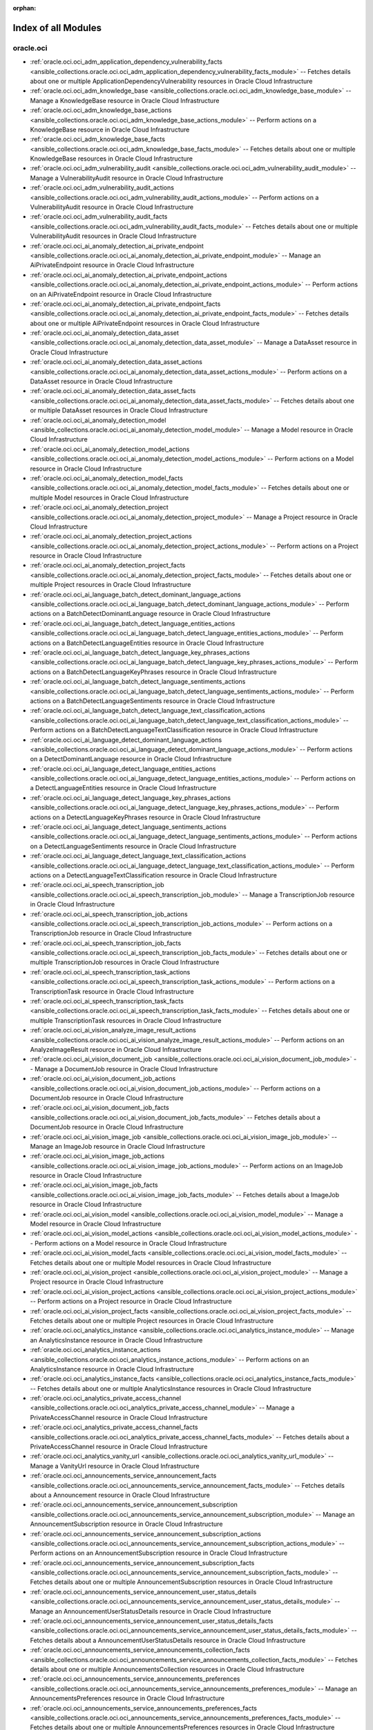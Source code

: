 :orphan:

.. _list_of_module_plugins:

Index of all Modules
====================

oracle.oci
----------

* :ref:`oracle.oci.oci_adm_application_dependency_vulnerability_facts <ansible_collections.oracle.oci.oci_adm_application_dependency_vulnerability_facts_module>` -- Fetches details about one or multiple ApplicationDependencyVulnerability resources in Oracle Cloud Infrastructure
* :ref:`oracle.oci.oci_adm_knowledge_base <ansible_collections.oracle.oci.oci_adm_knowledge_base_module>` -- Manage a KnowledgeBase resource in Oracle Cloud Infrastructure
* :ref:`oracle.oci.oci_adm_knowledge_base_actions <ansible_collections.oracle.oci.oci_adm_knowledge_base_actions_module>` -- Perform actions on a KnowledgeBase resource in Oracle Cloud Infrastructure
* :ref:`oracle.oci.oci_adm_knowledge_base_facts <ansible_collections.oracle.oci.oci_adm_knowledge_base_facts_module>` -- Fetches details about one or multiple KnowledgeBase resources in Oracle Cloud Infrastructure
* :ref:`oracle.oci.oci_adm_vulnerability_audit <ansible_collections.oracle.oci.oci_adm_vulnerability_audit_module>` -- Manage a VulnerabilityAudit resource in Oracle Cloud Infrastructure
* :ref:`oracle.oci.oci_adm_vulnerability_audit_actions <ansible_collections.oracle.oci.oci_adm_vulnerability_audit_actions_module>` -- Perform actions on a VulnerabilityAudit resource in Oracle Cloud Infrastructure
* :ref:`oracle.oci.oci_adm_vulnerability_audit_facts <ansible_collections.oracle.oci.oci_adm_vulnerability_audit_facts_module>` -- Fetches details about one or multiple VulnerabilityAudit resources in Oracle Cloud Infrastructure
* :ref:`oracle.oci.oci_ai_anomaly_detection_ai_private_endpoint <ansible_collections.oracle.oci.oci_ai_anomaly_detection_ai_private_endpoint_module>` -- Manage an AiPrivateEndpoint resource in Oracle Cloud Infrastructure
* :ref:`oracle.oci.oci_ai_anomaly_detection_ai_private_endpoint_actions <ansible_collections.oracle.oci.oci_ai_anomaly_detection_ai_private_endpoint_actions_module>` -- Perform actions on an AiPrivateEndpoint resource in Oracle Cloud Infrastructure
* :ref:`oracle.oci.oci_ai_anomaly_detection_ai_private_endpoint_facts <ansible_collections.oracle.oci.oci_ai_anomaly_detection_ai_private_endpoint_facts_module>` -- Fetches details about one or multiple AiPrivateEndpoint resources in Oracle Cloud Infrastructure
* :ref:`oracle.oci.oci_ai_anomaly_detection_data_asset <ansible_collections.oracle.oci.oci_ai_anomaly_detection_data_asset_module>` -- Manage a DataAsset resource in Oracle Cloud Infrastructure
* :ref:`oracle.oci.oci_ai_anomaly_detection_data_asset_actions <ansible_collections.oracle.oci.oci_ai_anomaly_detection_data_asset_actions_module>` -- Perform actions on a DataAsset resource in Oracle Cloud Infrastructure
* :ref:`oracle.oci.oci_ai_anomaly_detection_data_asset_facts <ansible_collections.oracle.oci.oci_ai_anomaly_detection_data_asset_facts_module>` -- Fetches details about one or multiple DataAsset resources in Oracle Cloud Infrastructure
* :ref:`oracle.oci.oci_ai_anomaly_detection_model <ansible_collections.oracle.oci.oci_ai_anomaly_detection_model_module>` -- Manage a Model resource in Oracle Cloud Infrastructure
* :ref:`oracle.oci.oci_ai_anomaly_detection_model_actions <ansible_collections.oracle.oci.oci_ai_anomaly_detection_model_actions_module>` -- Perform actions on a Model resource in Oracle Cloud Infrastructure
* :ref:`oracle.oci.oci_ai_anomaly_detection_model_facts <ansible_collections.oracle.oci.oci_ai_anomaly_detection_model_facts_module>` -- Fetches details about one or multiple Model resources in Oracle Cloud Infrastructure
* :ref:`oracle.oci.oci_ai_anomaly_detection_project <ansible_collections.oracle.oci.oci_ai_anomaly_detection_project_module>` -- Manage a Project resource in Oracle Cloud Infrastructure
* :ref:`oracle.oci.oci_ai_anomaly_detection_project_actions <ansible_collections.oracle.oci.oci_ai_anomaly_detection_project_actions_module>` -- Perform actions on a Project resource in Oracle Cloud Infrastructure
* :ref:`oracle.oci.oci_ai_anomaly_detection_project_facts <ansible_collections.oracle.oci.oci_ai_anomaly_detection_project_facts_module>` -- Fetches details about one or multiple Project resources in Oracle Cloud Infrastructure
* :ref:`oracle.oci.oci_ai_language_batch_detect_dominant_language_actions <ansible_collections.oracle.oci.oci_ai_language_batch_detect_dominant_language_actions_module>` -- Perform actions on a BatchDetectDominantLanguage resource in Oracle Cloud Infrastructure
* :ref:`oracle.oci.oci_ai_language_batch_detect_language_entities_actions <ansible_collections.oracle.oci.oci_ai_language_batch_detect_language_entities_actions_module>` -- Perform actions on a BatchDetectLanguageEntities resource in Oracle Cloud Infrastructure
* :ref:`oracle.oci.oci_ai_language_batch_detect_language_key_phrases_actions <ansible_collections.oracle.oci.oci_ai_language_batch_detect_language_key_phrases_actions_module>` -- Perform actions on a BatchDetectLanguageKeyPhrases resource in Oracle Cloud Infrastructure
* :ref:`oracle.oci.oci_ai_language_batch_detect_language_sentiments_actions <ansible_collections.oracle.oci.oci_ai_language_batch_detect_language_sentiments_actions_module>` -- Perform actions on a BatchDetectLanguageSentiments resource in Oracle Cloud Infrastructure
* :ref:`oracle.oci.oci_ai_language_batch_detect_language_text_classification_actions <ansible_collections.oracle.oci.oci_ai_language_batch_detect_language_text_classification_actions_module>` -- Perform actions on a BatchDetectLanguageTextClassification resource in Oracle Cloud Infrastructure
* :ref:`oracle.oci.oci_ai_language_detect_dominant_language_actions <ansible_collections.oracle.oci.oci_ai_language_detect_dominant_language_actions_module>` -- Perform actions on a DetectDominantLanguage resource in Oracle Cloud Infrastructure
* :ref:`oracle.oci.oci_ai_language_detect_language_entities_actions <ansible_collections.oracle.oci.oci_ai_language_detect_language_entities_actions_module>` -- Perform actions on a DetectLanguageEntities resource in Oracle Cloud Infrastructure
* :ref:`oracle.oci.oci_ai_language_detect_language_key_phrases_actions <ansible_collections.oracle.oci.oci_ai_language_detect_language_key_phrases_actions_module>` -- Perform actions on a DetectLanguageKeyPhrases resource in Oracle Cloud Infrastructure
* :ref:`oracle.oci.oci_ai_language_detect_language_sentiments_actions <ansible_collections.oracle.oci.oci_ai_language_detect_language_sentiments_actions_module>` -- Perform actions on a DetectLanguageSentiments resource in Oracle Cloud Infrastructure
* :ref:`oracle.oci.oci_ai_language_detect_language_text_classification_actions <ansible_collections.oracle.oci.oci_ai_language_detect_language_text_classification_actions_module>` -- Perform actions on a DetectLanguageTextClassification resource in Oracle Cloud Infrastructure
* :ref:`oracle.oci.oci_ai_speech_transcription_job <ansible_collections.oracle.oci.oci_ai_speech_transcription_job_module>` -- Manage a TranscriptionJob resource in Oracle Cloud Infrastructure
* :ref:`oracle.oci.oci_ai_speech_transcription_job_actions <ansible_collections.oracle.oci.oci_ai_speech_transcription_job_actions_module>` -- Perform actions on a TranscriptionJob resource in Oracle Cloud Infrastructure
* :ref:`oracle.oci.oci_ai_speech_transcription_job_facts <ansible_collections.oracle.oci.oci_ai_speech_transcription_job_facts_module>` -- Fetches details about one or multiple TranscriptionJob resources in Oracle Cloud Infrastructure
* :ref:`oracle.oci.oci_ai_speech_transcription_task_actions <ansible_collections.oracle.oci.oci_ai_speech_transcription_task_actions_module>` -- Perform actions on a TranscriptionTask resource in Oracle Cloud Infrastructure
* :ref:`oracle.oci.oci_ai_speech_transcription_task_facts <ansible_collections.oracle.oci.oci_ai_speech_transcription_task_facts_module>` -- Fetches details about one or multiple TranscriptionTask resources in Oracle Cloud Infrastructure
* :ref:`oracle.oci.oci_ai_vision_analyze_image_result_actions <ansible_collections.oracle.oci.oci_ai_vision_analyze_image_result_actions_module>` -- Perform actions on an AnalyzeImageResult resource in Oracle Cloud Infrastructure
* :ref:`oracle.oci.oci_ai_vision_document_job <ansible_collections.oracle.oci.oci_ai_vision_document_job_module>` -- Manage a DocumentJob resource in Oracle Cloud Infrastructure
* :ref:`oracle.oci.oci_ai_vision_document_job_actions <ansible_collections.oracle.oci.oci_ai_vision_document_job_actions_module>` -- Perform actions on a DocumentJob resource in Oracle Cloud Infrastructure
* :ref:`oracle.oci.oci_ai_vision_document_job_facts <ansible_collections.oracle.oci.oci_ai_vision_document_job_facts_module>` -- Fetches details about a DocumentJob resource in Oracle Cloud Infrastructure
* :ref:`oracle.oci.oci_ai_vision_image_job <ansible_collections.oracle.oci.oci_ai_vision_image_job_module>` -- Manage an ImageJob resource in Oracle Cloud Infrastructure
* :ref:`oracle.oci.oci_ai_vision_image_job_actions <ansible_collections.oracle.oci.oci_ai_vision_image_job_actions_module>` -- Perform actions on an ImageJob resource in Oracle Cloud Infrastructure
* :ref:`oracle.oci.oci_ai_vision_image_job_facts <ansible_collections.oracle.oci.oci_ai_vision_image_job_facts_module>` -- Fetches details about a ImageJob resource in Oracle Cloud Infrastructure
* :ref:`oracle.oci.oci_ai_vision_model <ansible_collections.oracle.oci.oci_ai_vision_model_module>` -- Manage a Model resource in Oracle Cloud Infrastructure
* :ref:`oracle.oci.oci_ai_vision_model_actions <ansible_collections.oracle.oci.oci_ai_vision_model_actions_module>` -- Perform actions on a Model resource in Oracle Cloud Infrastructure
* :ref:`oracle.oci.oci_ai_vision_model_facts <ansible_collections.oracle.oci.oci_ai_vision_model_facts_module>` -- Fetches details about one or multiple Model resources in Oracle Cloud Infrastructure
* :ref:`oracle.oci.oci_ai_vision_project <ansible_collections.oracle.oci.oci_ai_vision_project_module>` -- Manage a Project resource in Oracle Cloud Infrastructure
* :ref:`oracle.oci.oci_ai_vision_project_actions <ansible_collections.oracle.oci.oci_ai_vision_project_actions_module>` -- Perform actions on a Project resource in Oracle Cloud Infrastructure
* :ref:`oracle.oci.oci_ai_vision_project_facts <ansible_collections.oracle.oci.oci_ai_vision_project_facts_module>` -- Fetches details about one or multiple Project resources in Oracle Cloud Infrastructure
* :ref:`oracle.oci.oci_analytics_instance <ansible_collections.oracle.oci.oci_analytics_instance_module>` -- Manage an AnalyticsInstance resource in Oracle Cloud Infrastructure
* :ref:`oracle.oci.oci_analytics_instance_actions <ansible_collections.oracle.oci.oci_analytics_instance_actions_module>` -- Perform actions on an AnalyticsInstance resource in Oracle Cloud Infrastructure
* :ref:`oracle.oci.oci_analytics_instance_facts <ansible_collections.oracle.oci.oci_analytics_instance_facts_module>` -- Fetches details about one or multiple AnalyticsInstance resources in Oracle Cloud Infrastructure
* :ref:`oracle.oci.oci_analytics_private_access_channel <ansible_collections.oracle.oci.oci_analytics_private_access_channel_module>` -- Manage a PrivateAccessChannel resource in Oracle Cloud Infrastructure
* :ref:`oracle.oci.oci_analytics_private_access_channel_facts <ansible_collections.oracle.oci.oci_analytics_private_access_channel_facts_module>` -- Fetches details about a PrivateAccessChannel resource in Oracle Cloud Infrastructure
* :ref:`oracle.oci.oci_analytics_vanity_url <ansible_collections.oracle.oci.oci_analytics_vanity_url_module>` -- Manage a VanityUrl resource in Oracle Cloud Infrastructure
* :ref:`oracle.oci.oci_announcements_service_announcement_facts <ansible_collections.oracle.oci.oci_announcements_service_announcement_facts_module>` -- Fetches details about a Announcement resource in Oracle Cloud Infrastructure
* :ref:`oracle.oci.oci_announcements_service_announcement_subscription <ansible_collections.oracle.oci.oci_announcements_service_announcement_subscription_module>` -- Manage an AnnouncementSubscription resource in Oracle Cloud Infrastructure
* :ref:`oracle.oci.oci_announcements_service_announcement_subscription_actions <ansible_collections.oracle.oci.oci_announcements_service_announcement_subscription_actions_module>` -- Perform actions on an AnnouncementSubscription resource in Oracle Cloud Infrastructure
* :ref:`oracle.oci.oci_announcements_service_announcement_subscription_facts <ansible_collections.oracle.oci.oci_announcements_service_announcement_subscription_facts_module>` -- Fetches details about one or multiple AnnouncementSubscription resources in Oracle Cloud Infrastructure
* :ref:`oracle.oci.oci_announcements_service_announcement_user_status_details <ansible_collections.oracle.oci.oci_announcements_service_announcement_user_status_details_module>` -- Manage an AnnouncementUserStatusDetails resource in Oracle Cloud Infrastructure
* :ref:`oracle.oci.oci_announcements_service_announcement_user_status_details_facts <ansible_collections.oracle.oci.oci_announcements_service_announcement_user_status_details_facts_module>` -- Fetches details about a AnnouncementUserStatusDetails resource in Oracle Cloud Infrastructure
* :ref:`oracle.oci.oci_announcements_service_announcements_collection_facts <ansible_collections.oracle.oci.oci_announcements_service_announcements_collection_facts_module>` -- Fetches details about one or multiple AnnouncementsCollection resources in Oracle Cloud Infrastructure
* :ref:`oracle.oci.oci_announcements_service_announcements_preferences <ansible_collections.oracle.oci.oci_announcements_service_announcements_preferences_module>` -- Manage an AnnouncementsPreferences resource in Oracle Cloud Infrastructure
* :ref:`oracle.oci.oci_announcements_service_announcements_preferences_facts <ansible_collections.oracle.oci.oci_announcements_service_announcements_preferences_facts_module>` -- Fetches details about one or multiple AnnouncementsPreferences resources in Oracle Cloud Infrastructure
* :ref:`oracle.oci.oci_apigateway_api <ansible_collections.oracle.oci.oci_apigateway_api_module>` -- Manage an Api resource in Oracle Cloud Infrastructure
* :ref:`oracle.oci.oci_apigateway_api_actions <ansible_collections.oracle.oci.oci_apigateway_api_actions_module>` -- Perform actions on an Api resource in Oracle Cloud Infrastructure
* :ref:`oracle.oci.oci_apigateway_api_facts <ansible_collections.oracle.oci.oci_apigateway_api_facts_module>` -- Fetches details about one or multiple Api resources in Oracle Cloud Infrastructure
* :ref:`oracle.oci.oci_apigateway_api_specification_facts <ansible_collections.oracle.oci.oci_apigateway_api_specification_facts_module>` -- Fetches details about a ApiSpecification resource in Oracle Cloud Infrastructure
* :ref:`oracle.oci.oci_apigateway_api_validations_facts <ansible_collections.oracle.oci.oci_apigateway_api_validations_facts_module>` -- Fetches details about a ApiValidations resource in Oracle Cloud Infrastructure
* :ref:`oracle.oci.oci_apigateway_certificate <ansible_collections.oracle.oci.oci_apigateway_certificate_module>` -- Manage a Certificate resource in Oracle Cloud Infrastructure
* :ref:`oracle.oci.oci_apigateway_certificate_actions <ansible_collections.oracle.oci.oci_apigateway_certificate_actions_module>` -- Perform actions on a Certificate resource in Oracle Cloud Infrastructure
* :ref:`oracle.oci.oci_apigateway_certificate_facts <ansible_collections.oracle.oci.oci_apigateway_certificate_facts_module>` -- Fetches details about one or multiple Certificate resources in Oracle Cloud Infrastructure
* :ref:`oracle.oci.oci_apigateway_content_facts <ansible_collections.oracle.oci.oci_apigateway_content_facts_module>` -- Fetches details about a Content resource in Oracle Cloud Infrastructure
* :ref:`oracle.oci.oci_apigateway_deployment <ansible_collections.oracle.oci.oci_apigateway_deployment_module>` -- Manage a Deployment resource in Oracle Cloud Infrastructure
* :ref:`oracle.oci.oci_apigateway_deployment_actions <ansible_collections.oracle.oci.oci_apigateway_deployment_actions_module>` -- Perform actions on a Deployment resource in Oracle Cloud Infrastructure
* :ref:`oracle.oci.oci_apigateway_deployment_facts <ansible_collections.oracle.oci.oci_apigateway_deployment_facts_module>` -- Fetches details about one or multiple Deployment resources in Oracle Cloud Infrastructure
* :ref:`oracle.oci.oci_apigateway_gateway <ansible_collections.oracle.oci.oci_apigateway_gateway_module>` -- Manage a Gateway resource in Oracle Cloud Infrastructure
* :ref:`oracle.oci.oci_apigateway_gateway_actions <ansible_collections.oracle.oci.oci_apigateway_gateway_actions_module>` -- Perform actions on a Gateway resource in Oracle Cloud Infrastructure
* :ref:`oracle.oci.oci_apigateway_gateway_facts <ansible_collections.oracle.oci.oci_apigateway_gateway_facts_module>` -- Fetches details about one or multiple Gateway resources in Oracle Cloud Infrastructure
* :ref:`oracle.oci.oci_apigateway_sdk <ansible_collections.oracle.oci.oci_apigateway_sdk_module>` -- Manage a Sdk resource in Oracle Cloud Infrastructure
* :ref:`oracle.oci.oci_apigateway_sdk_facts <ansible_collections.oracle.oci.oci_apigateway_sdk_facts_module>` -- Fetches details about one or multiple Sdk resources in Oracle Cloud Infrastructure
* :ref:`oracle.oci.oci_apigateway_sdk_language_type_facts <ansible_collections.oracle.oci.oci_apigateway_sdk_language_type_facts_module>` -- Fetches details about one or multiple SdkLanguageType resources in Oracle Cloud Infrastructure
* :ref:`oracle.oci.oci_apigateway_subscriber <ansible_collections.oracle.oci.oci_apigateway_subscriber_module>` -- Manage a Subscriber resource in Oracle Cloud Infrastructure
* :ref:`oracle.oci.oci_apigateway_subscriber_actions <ansible_collections.oracle.oci.oci_apigateway_subscriber_actions_module>` -- Perform actions on a Subscriber resource in Oracle Cloud Infrastructure
* :ref:`oracle.oci.oci_apigateway_subscriber_facts <ansible_collections.oracle.oci.oci_apigateway_subscriber_facts_module>` -- Fetches details about one or multiple Subscriber resources in Oracle Cloud Infrastructure
* :ref:`oracle.oci.oci_apigateway_usage_plan <ansible_collections.oracle.oci.oci_apigateway_usage_plan_module>` -- Manage an UsagePlan resource in Oracle Cloud Infrastructure
* :ref:`oracle.oci.oci_apigateway_usage_plan_actions <ansible_collections.oracle.oci.oci_apigateway_usage_plan_actions_module>` -- Perform actions on an UsagePlan resource in Oracle Cloud Infrastructure
* :ref:`oracle.oci.oci_apigateway_usage_plan_facts <ansible_collections.oracle.oci.oci_apigateway_usage_plan_facts_module>` -- Fetches details about one or multiple UsagePlan resources in Oracle Cloud Infrastructure
* :ref:`oracle.oci.oci_apigateway_waas_certificate <ansible_collections.oracle.oci.oci_apigateway_waas_certificate_module>` -- Manage a WaasCertificate resource in Oracle Cloud Infrastructure
* :ref:`oracle.oci.oci_apigateway_waas_certificate_facts <ansible_collections.oracle.oci.oci_apigateway_waas_certificate_facts_module>` -- Fetches details about one or multiple WaasCertificate resources in Oracle Cloud Infrastructure
* :ref:`oracle.oci.oci_apm_config_config <ansible_collections.oracle.oci.oci_apm_config_config_module>` -- Manage a Config resource in Oracle Cloud Infrastructure
* :ref:`oracle.oci.oci_apm_config_config_facts <ansible_collections.oracle.oci.oci_apm_config_config_facts_module>` -- Fetches details about one or multiple Config resources in Oracle Cloud Infrastructure
* :ref:`oracle.oci.oci_apm_config_metric_group_actions <ansible_collections.oracle.oci.oci_apm_config_metric_group_actions_module>` -- Perform actions on a MetricGroup resource in Oracle Cloud Infrastructure
* :ref:`oracle.oci.oci_apm_config_span_filter_actions <ansible_collections.oracle.oci.oci_apm_config_span_filter_actions_module>` -- Perform actions on a SpanFilter resource in Oracle Cloud Infrastructure
* :ref:`oracle.oci.oci_apm_control_plane_apm_domain <ansible_collections.oracle.oci.oci_apm_control_plane_apm_domain_module>` -- Manage an ApmDomain resource in Oracle Cloud Infrastructure
* :ref:`oracle.oci.oci_apm_control_plane_apm_domain_actions <ansible_collections.oracle.oci.oci_apm_control_plane_apm_domain_actions_module>` -- Perform actions on an ApmDomain resource in Oracle Cloud Infrastructure
* :ref:`oracle.oci.oci_apm_control_plane_apm_domain_facts <ansible_collections.oracle.oci.oci_apm_control_plane_apm_domain_facts_module>` -- Fetches details about one or multiple ApmDomain resources in Oracle Cloud Infrastructure
* :ref:`oracle.oci.oci_apm_control_plane_data_keys_actions <ansible_collections.oracle.oci.oci_apm_control_plane_data_keys_actions_module>` -- Perform actions on a DataKeys resource in Oracle Cloud Infrastructure
* :ref:`oracle.oci.oci_apm_control_plane_data_keys_facts <ansible_collections.oracle.oci.oci_apm_control_plane_data_keys_facts_module>` -- Fetches details about one or multiple DataKeys resources in Oracle Cloud Infrastructure
* :ref:`oracle.oci.oci_apm_synthetics_aggregated_network_data_result_actions <ansible_collections.oracle.oci.oci_apm_synthetics_aggregated_network_data_result_actions_module>` -- 
* :ref:`oracle.oci.oci_apm_synthetics_dedicated_vantage_point <ansible_collections.oracle.oci.oci_apm_synthetics_dedicated_vantage_point_module>` -- Manage a DedicatedVantagePoint resource in Oracle Cloud Infrastructure
* :ref:`oracle.oci.oci_apm_synthetics_dedicated_vantage_point_facts <ansible_collections.oracle.oci.oci_apm_synthetics_dedicated_vantage_point_facts_module>` -- Fetches details about one or multiple DedicatedVantagePoint resources in Oracle Cloud Infrastructure
* :ref:`oracle.oci.oci_apm_synthetics_monitor <ansible_collections.oracle.oci.oci_apm_synthetics_monitor_module>` -- Manage a Monitor resource in Oracle Cloud Infrastructure
* :ref:`oracle.oci.oci_apm_synthetics_monitor_facts <ansible_collections.oracle.oci.oci_apm_synthetics_monitor_facts_module>` -- Fetches details about one or multiple Monitor resources in Oracle Cloud Infrastructure
* :ref:`oracle.oci.oci_apm_synthetics_monitor_result_facts <ansible_collections.oracle.oci.oci_apm_synthetics_monitor_result_facts_module>` -- Fetches details about a MonitorResult resource in Oracle Cloud Infrastructure
* :ref:`oracle.oci.oci_apm_synthetics_public_vantage_point_facts <ansible_collections.oracle.oci.oci_apm_synthetics_public_vantage_point_facts_module>` -- Fetches details about one or multiple PublicVantagePoint resources in Oracle Cloud Infrastructure
* :ref:`oracle.oci.oci_apm_synthetics_script <ansible_collections.oracle.oci.oci_apm_synthetics_script_module>` -- Manage a Script resource in Oracle Cloud Infrastructure
* :ref:`oracle.oci.oci_apm_synthetics_script_facts <ansible_collections.oracle.oci.oci_apm_synthetics_script_facts_module>` -- Fetches details about one or multiple Script resources in Oracle Cloud Infrastructure
* :ref:`oracle.oci.oci_apm_traces_aggregated_snapshot_facts <ansible_collections.oracle.oci.oci_apm_traces_aggregated_snapshot_facts_module>` -- Fetches details about a AggregatedSnapshot resource in Oracle Cloud Infrastructure
* :ref:`oracle.oci.oci_apm_traces_query_result_actions <ansible_collections.oracle.oci.oci_apm_traces_query_result_actions_module>` -- Perform actions on a QueryResult resource in Oracle Cloud Infrastructure
* :ref:`oracle.oci.oci_apm_traces_quick_pick_facts <ansible_collections.oracle.oci.oci_apm_traces_quick_pick_facts_module>` -- Fetches details about one or multiple QuickPick resources in Oracle Cloud Infrastructure
* :ref:`oracle.oci.oci_apm_traces_span_facts <ansible_collections.oracle.oci.oci_apm_traces_span_facts_module>` -- Fetches details about a Span resource in Oracle Cloud Infrastructure
* :ref:`oracle.oci.oci_apm_traces_trace_facts <ansible_collections.oracle.oci.oci_apm_traces_trace_facts_module>` -- Fetches details about a Trace resource in Oracle Cloud Infrastructure
* :ref:`oracle.oci.oci_apm_traces_trace_snapshot_facts <ansible_collections.oracle.oci.oci_apm_traces_trace_snapshot_facts_module>` -- Fetches details about a TraceSnapshot resource in Oracle Cloud Infrastructure
* :ref:`oracle.oci.oci_appmgmt_control_monitored_instance_actions <ansible_collections.oracle.oci.oci_appmgmt_control_monitored_instance_actions_module>` -- Perform actions on a MonitoredInstance resource in Oracle Cloud Infrastructure
* :ref:`oracle.oci.oci_appmgmt_control_monitored_instance_facts <ansible_collections.oracle.oci.oci_appmgmt_control_monitored_instance_facts_module>` -- Fetches details about one or multiple MonitoredInstance resources in Oracle Cloud Infrastructure
* :ref:`oracle.oci.oci_artifacts_container_configuration <ansible_collections.oracle.oci.oci_artifacts_container_configuration_module>` -- Manage a ContainerConfiguration resource in Oracle Cloud Infrastructure
* :ref:`oracle.oci.oci_artifacts_container_configuration_facts <ansible_collections.oracle.oci.oci_artifacts_container_configuration_facts_module>` -- Fetches details about a ContainerConfiguration resource in Oracle Cloud Infrastructure
* :ref:`oracle.oci.oci_artifacts_container_image <ansible_collections.oracle.oci.oci_artifacts_container_image_module>` -- Manage a ContainerImage resource in Oracle Cloud Infrastructure
* :ref:`oracle.oci.oci_artifacts_container_image_actions <ansible_collections.oracle.oci.oci_artifacts_container_image_actions_module>` -- Perform actions on a ContainerImage resource in Oracle Cloud Infrastructure
* :ref:`oracle.oci.oci_artifacts_container_image_facts <ansible_collections.oracle.oci.oci_artifacts_container_image_facts_module>` -- Fetches details about one or multiple ContainerImage resources in Oracle Cloud Infrastructure
* :ref:`oracle.oci.oci_artifacts_container_image_signature <ansible_collections.oracle.oci.oci_artifacts_container_image_signature_module>` -- Manage a ContainerImageSignature resource in Oracle Cloud Infrastructure
* :ref:`oracle.oci.oci_artifacts_container_image_signature_facts <ansible_collections.oracle.oci.oci_artifacts_container_image_signature_facts_module>` -- Fetches details about one or multiple ContainerImageSignature resources in Oracle Cloud Infrastructure
* :ref:`oracle.oci.oci_artifacts_container_repository <ansible_collections.oracle.oci.oci_artifacts_container_repository_module>` -- Manage a ContainerRepository resource in Oracle Cloud Infrastructure
* :ref:`oracle.oci.oci_artifacts_container_repository_actions <ansible_collections.oracle.oci.oci_artifacts_container_repository_actions_module>` -- Perform actions on a ContainerRepository resource in Oracle Cloud Infrastructure
* :ref:`oracle.oci.oci_artifacts_container_repository_facts <ansible_collections.oracle.oci.oci_artifacts_container_repository_facts_module>` -- Fetches details about one or multiple ContainerRepository resources in Oracle Cloud Infrastructure
* :ref:`oracle.oci.oci_artifacts_generic_artifact <ansible_collections.oracle.oci.oci_artifacts_generic_artifact_module>` -- Manage a GenericArtifact resource in Oracle Cloud Infrastructure
* :ref:`oracle.oci.oci_artifacts_generic_artifact_facts <ansible_collections.oracle.oci.oci_artifacts_generic_artifact_facts_module>` -- Fetches details about one or multiple GenericArtifact resources in Oracle Cloud Infrastructure
* :ref:`oracle.oci.oci_artifacts_repository <ansible_collections.oracle.oci.oci_artifacts_repository_module>` -- Manage a Repository resource in Oracle Cloud Infrastructure
* :ref:`oracle.oci.oci_artifacts_repository_actions <ansible_collections.oracle.oci.oci_artifacts_repository_actions_module>` -- Perform actions on a Repository resource in Oracle Cloud Infrastructure
* :ref:`oracle.oci.oci_artifacts_repository_facts <ansible_collections.oracle.oci.oci_artifacts_repository_facts_module>` -- Fetches details about one or multiple Repository resources in Oracle Cloud Infrastructure
* :ref:`oracle.oci.oci_audit_configuration <ansible_collections.oracle.oci.oci_audit_configuration_module>` -- Manage a Configuration resource in Oracle Cloud Infrastructure
* :ref:`oracle.oci.oci_audit_configuration_facts <ansible_collections.oracle.oci.oci_audit_configuration_facts_module>` -- Fetches details about a Configuration resource in Oracle Cloud Infrastructure
* :ref:`oracle.oci.oci_audit_event_facts <ansible_collections.oracle.oci.oci_audit_event_facts_module>` -- Fetches details about one or multiple AuditEvent resources in Oracle Cloud Infrastructure
* :ref:`oracle.oci.oci_autoscaling_auto_scaling_configuration <ansible_collections.oracle.oci.oci_autoscaling_auto_scaling_configuration_module>` -- Manage an AutoScalingConfiguration resource in Oracle Cloud Infrastructure
* :ref:`oracle.oci.oci_autoscaling_auto_scaling_configuration_actions <ansible_collections.oracle.oci.oci_autoscaling_auto_scaling_configuration_actions_module>` -- Perform actions on an AutoScalingConfiguration resource in Oracle Cloud Infrastructure
* :ref:`oracle.oci.oci_autoscaling_auto_scaling_configuration_facts <ansible_collections.oracle.oci.oci_autoscaling_auto_scaling_configuration_facts_module>` -- Fetches details about one or multiple AutoScalingConfiguration resources in Oracle Cloud Infrastructure
* :ref:`oracle.oci.oci_autoscaling_auto_scaling_configuration_policy <ansible_collections.oracle.oci.oci_autoscaling_auto_scaling_configuration_policy_module>` -- Manage an AutoScalingConfigurationPolicy resource in Oracle Cloud Infrastructure
* :ref:`oracle.oci.oci_autoscaling_auto_scaling_configuration_policy_facts <ansible_collections.oracle.oci.oci_autoscaling_auto_scaling_configuration_policy_facts_module>` -- Fetches details about one or multiple AutoScalingConfigurationPolicy resources in Oracle Cloud Infrastructure
* :ref:`oracle.oci.oci_bastion <ansible_collections.oracle.oci.oci_bastion_module>` -- Manage a Bastion resource in Oracle Cloud Infrastructure
* :ref:`oracle.oci.oci_bastion_actions <ansible_collections.oracle.oci.oci_bastion_actions_module>` -- Perform actions on a Bastion resource in Oracle Cloud Infrastructure
* :ref:`oracle.oci.oci_bastion_facts <ansible_collections.oracle.oci.oci_bastion_facts_module>` -- Fetches details about one or multiple Bastion resources in Oracle Cloud Infrastructure
* :ref:`oracle.oci.oci_bastion_session <ansible_collections.oracle.oci.oci_bastion_session_module>` -- Manage a Session resource in Oracle Cloud Infrastructure
* :ref:`oracle.oci.oci_bastion_session_facts <ansible_collections.oracle.oci.oci_bastion_session_facts_module>` -- Fetches details about one or multiple Session resources in Oracle Cloud Infrastructure
* :ref:`oracle.oci.oci_bds_api_key <ansible_collections.oracle.oci.oci_bds_api_key_module>` -- Manage a BdsApiKey resource in Oracle Cloud Infrastructure
* :ref:`oracle.oci.oci_bds_api_key_actions <ansible_collections.oracle.oci.oci_bds_api_key_actions_module>` -- Perform actions on a BdsApiKey resource in Oracle Cloud Infrastructure
* :ref:`oracle.oci.oci_bds_api_key_facts <ansible_collections.oracle.oci.oci_bds_api_key_facts_module>` -- Fetches details about one or multiple BdsApiKey resources in Oracle Cloud Infrastructure
* :ref:`oracle.oci.oci_bds_auto_scale_config <ansible_collections.oracle.oci.oci_bds_auto_scale_config_module>` -- Manage a BdsAutoScaleConfig resource in Oracle Cloud Infrastructure
* :ref:`oracle.oci.oci_bds_auto_scale_config_facts <ansible_collections.oracle.oci.oci_bds_auto_scale_config_facts_module>` -- Fetches details about one or multiple BdsAutoScaleConfig resources in Oracle Cloud Infrastructure
* :ref:`oracle.oci.oci_bds_instance <ansible_collections.oracle.oci.oci_bds_instance_module>` -- Manage a BdsInstance resource in Oracle Cloud Infrastructure
* :ref:`oracle.oci.oci_bds_instance_actions <ansible_collections.oracle.oci.oci_bds_instance_actions_module>` -- Perform actions on a BdsInstance resource in Oracle Cloud Infrastructure
* :ref:`oracle.oci.oci_bds_instance_facts <ansible_collections.oracle.oci.oci_bds_instance_facts_module>` -- Fetches details about one or multiple BdsInstance resources in Oracle Cloud Infrastructure
* :ref:`oracle.oci.oci_bds_metastore_configuration <ansible_collections.oracle.oci.oci_bds_metastore_configuration_module>` -- Manage a BdsMetastoreConfiguration resource in Oracle Cloud Infrastructure
* :ref:`oracle.oci.oci_bds_metastore_configuration_actions <ansible_collections.oracle.oci.oci_bds_metastore_configuration_actions_module>` -- Perform actions on a BdsMetastoreConfiguration resource in Oracle Cloud Infrastructure
* :ref:`oracle.oci.oci_bds_metastore_configuration_facts <ansible_collections.oracle.oci.oci_bds_metastore_configuration_facts_module>` -- Fetches details about one or multiple BdsMetastoreConfiguration resources in Oracle Cloud Infrastructure
* :ref:`oracle.oci.oci_bds_patch_facts <ansible_collections.oracle.oci.oci_bds_patch_facts_module>` -- Fetches details about one or multiple Patch resources in Oracle Cloud Infrastructure
* :ref:`oracle.oci.oci_bds_patch_history_facts <ansible_collections.oracle.oci.oci_bds_patch_history_facts_module>` -- Fetches details about one or multiple PatchHistory resources in Oracle Cloud Infrastructure
* :ref:`oracle.oci.oci_blockchain_platform <ansible_collections.oracle.oci.oci_blockchain_platform_module>` -- Manage a BlockchainPlatform resource in Oracle Cloud Infrastructure
* :ref:`oracle.oci.oci_blockchain_platform_actions <ansible_collections.oracle.oci.oci_blockchain_platform_actions_module>` -- Perform actions on a BlockchainPlatform resource in Oracle Cloud Infrastructure
* :ref:`oracle.oci.oci_blockchain_platform_facts <ansible_collections.oracle.oci.oci_blockchain_platform_facts_module>` -- Fetches details about one or multiple BlockchainPlatform resources in Oracle Cloud Infrastructure
* :ref:`oracle.oci.oci_blockchain_platform_osn <ansible_collections.oracle.oci.oci_blockchain_platform_osn_module>` -- Manage a BlockchainPlatformOsn resource in Oracle Cloud Infrastructure
* :ref:`oracle.oci.oci_blockchain_platform_osn_facts <ansible_collections.oracle.oci.oci_blockchain_platform_osn_facts_module>` -- Fetches details about one or multiple BlockchainPlatformOsn resources in Oracle Cloud Infrastructure
* :ref:`oracle.oci.oci_blockchain_platform_patch_facts <ansible_collections.oracle.oci.oci_blockchain_platform_patch_facts_module>` -- Fetches details about one or multiple BlockchainPlatformPatch resources in Oracle Cloud Infrastructure
* :ref:`oracle.oci.oci_blockchain_platform_peer <ansible_collections.oracle.oci.oci_blockchain_platform_peer_module>` -- Manage a BlockchainPlatformPeer resource in Oracle Cloud Infrastructure
* :ref:`oracle.oci.oci_blockchain_platform_peer_facts <ansible_collections.oracle.oci.oci_blockchain_platform_peer_facts_module>` -- Fetches details about one or multiple BlockchainPlatformPeer resources in Oracle Cloud Infrastructure
* :ref:`oracle.oci.oci_blockstorage_block_volume_replica_facts <ansible_collections.oracle.oci.oci_blockstorage_block_volume_replica_facts_module>` -- Fetches details about one or multiple BlockVolumeReplica resources in Oracle Cloud Infrastructure
* :ref:`oracle.oci.oci_blockstorage_boot_volume <ansible_collections.oracle.oci.oci_blockstorage_boot_volume_module>` -- Manage a BootVolume resource in Oracle Cloud Infrastructure
* :ref:`oracle.oci.oci_blockstorage_boot_volume_actions <ansible_collections.oracle.oci.oci_blockstorage_boot_volume_actions_module>` -- Perform actions on a BootVolume resource in Oracle Cloud Infrastructure
* :ref:`oracle.oci.oci_blockstorage_boot_volume_backup <ansible_collections.oracle.oci.oci_blockstorage_boot_volume_backup_module>` -- Manage a BootVolumeBackup resource in Oracle Cloud Infrastructure
* :ref:`oracle.oci.oci_blockstorage_boot_volume_backup_actions <ansible_collections.oracle.oci.oci_blockstorage_boot_volume_backup_actions_module>` -- Perform actions on a BootVolumeBackup resource in Oracle Cloud Infrastructure
* :ref:`oracle.oci.oci_blockstorage_boot_volume_backup_facts <ansible_collections.oracle.oci.oci_blockstorage_boot_volume_backup_facts_module>` -- Fetches details about one or multiple BootVolumeBackup resources in Oracle Cloud Infrastructure
* :ref:`oracle.oci.oci_blockstorage_boot_volume_facts <ansible_collections.oracle.oci.oci_blockstorage_boot_volume_facts_module>` -- Fetches details about one or multiple BootVolume resources in Oracle Cloud Infrastructure
* :ref:`oracle.oci.oci_blockstorage_boot_volume_kms_key <ansible_collections.oracle.oci.oci_blockstorage_boot_volume_kms_key_module>` -- Manage a BootVolumeKmsKey resource in Oracle Cloud Infrastructure
* :ref:`oracle.oci.oci_blockstorage_boot_volume_kms_key_facts <ansible_collections.oracle.oci.oci_blockstorage_boot_volume_kms_key_facts_module>` -- Fetches details about a BootVolumeKmsKey resource in Oracle Cloud Infrastructure
* :ref:`oracle.oci.oci_blockstorage_boot_volume_replica_facts <ansible_collections.oracle.oci.oci_blockstorage_boot_volume_replica_facts_module>` -- Fetches details about one or multiple BootVolumeReplica resources in Oracle Cloud Infrastructure
* :ref:`oracle.oci.oci_blockstorage_volume <ansible_collections.oracle.oci.oci_blockstorage_volume_module>` -- Manage a Volume resource in Oracle Cloud Infrastructure
* :ref:`oracle.oci.oci_blockstorage_volume_actions <ansible_collections.oracle.oci.oci_blockstorage_volume_actions_module>` -- Perform actions on a Volume resource in Oracle Cloud Infrastructure
* :ref:`oracle.oci.oci_blockstorage_volume_backup <ansible_collections.oracle.oci.oci_blockstorage_volume_backup_module>` -- Manage a VolumeBackup resource in Oracle Cloud Infrastructure
* :ref:`oracle.oci.oci_blockstorage_volume_backup_actions <ansible_collections.oracle.oci.oci_blockstorage_volume_backup_actions_module>` -- Perform actions on a VolumeBackup resource in Oracle Cloud Infrastructure
* :ref:`oracle.oci.oci_blockstorage_volume_backup_facts <ansible_collections.oracle.oci.oci_blockstorage_volume_backup_facts_module>` -- Fetches details about one or multiple VolumeBackup resources in Oracle Cloud Infrastructure
* :ref:`oracle.oci.oci_blockstorage_volume_backup_policy <ansible_collections.oracle.oci.oci_blockstorage_volume_backup_policy_module>` -- Manage a VolumeBackupPolicy resource in Oracle Cloud Infrastructure
* :ref:`oracle.oci.oci_blockstorage_volume_backup_policy_assignment <ansible_collections.oracle.oci.oci_blockstorage_volume_backup_policy_assignment_module>` -- Manage a VolumeBackupPolicyAssignment resource in Oracle Cloud Infrastructure
* :ref:`oracle.oci.oci_blockstorage_volume_backup_policy_assignment_facts <ansible_collections.oracle.oci.oci_blockstorage_volume_backup_policy_assignment_facts_module>` -- Fetches details about one or multiple VolumeBackupPolicyAssignment resources in Oracle Cloud Infrastructure
* :ref:`oracle.oci.oci_blockstorage_volume_backup_policy_facts <ansible_collections.oracle.oci.oci_blockstorage_volume_backup_policy_facts_module>` -- Fetches details about one or multiple VolumeBackupPolicy resources in Oracle Cloud Infrastructure
* :ref:`oracle.oci.oci_blockstorage_volume_facts <ansible_collections.oracle.oci.oci_blockstorage_volume_facts_module>` -- Fetches details about one or multiple Volume resources in Oracle Cloud Infrastructure
* :ref:`oracle.oci.oci_blockstorage_volume_group <ansible_collections.oracle.oci.oci_blockstorage_volume_group_module>` -- Manage a VolumeGroup resource in Oracle Cloud Infrastructure
* :ref:`oracle.oci.oci_blockstorage_volume_group_actions <ansible_collections.oracle.oci.oci_blockstorage_volume_group_actions_module>` -- Perform actions on a VolumeGroup resource in Oracle Cloud Infrastructure
* :ref:`oracle.oci.oci_blockstorage_volume_group_backup <ansible_collections.oracle.oci.oci_blockstorage_volume_group_backup_module>` -- Manage a VolumeGroupBackup resource in Oracle Cloud Infrastructure
* :ref:`oracle.oci.oci_blockstorage_volume_group_backup_actions <ansible_collections.oracle.oci.oci_blockstorage_volume_group_backup_actions_module>` -- Perform actions on a VolumeGroupBackup resource in Oracle Cloud Infrastructure
* :ref:`oracle.oci.oci_blockstorage_volume_group_backup_facts <ansible_collections.oracle.oci.oci_blockstorage_volume_group_backup_facts_module>` -- Fetches details about one or multiple VolumeGroupBackup resources in Oracle Cloud Infrastructure
* :ref:`oracle.oci.oci_blockstorage_volume_group_facts <ansible_collections.oracle.oci.oci_blockstorage_volume_group_facts_module>` -- Fetches details about one or multiple VolumeGroup resources in Oracle Cloud Infrastructure
* :ref:`oracle.oci.oci_blockstorage_volume_group_replica_facts <ansible_collections.oracle.oci.oci_blockstorage_volume_group_replica_facts_module>` -- Fetches details about one or multiple VolumeGroupReplica resources in Oracle Cloud Infrastructure
* :ref:`oracle.oci.oci_blockstorage_volume_kms_key <ansible_collections.oracle.oci.oci_blockstorage_volume_kms_key_module>` -- Manage a VolumeKmsKey resource in Oracle Cloud Infrastructure
* :ref:`oracle.oci.oci_blockstorage_volume_kms_key_facts <ansible_collections.oracle.oci.oci_blockstorage_volume_kms_key_facts_module>` -- Fetches details about a VolumeKmsKey resource in Oracle Cloud Infrastructure
* :ref:`oracle.oci.oci_budget <ansible_collections.oracle.oci.oci_budget_module>` -- Manage a Budget resource in Oracle Cloud Infrastructure
* :ref:`oracle.oci.oci_budget_alert_rule <ansible_collections.oracle.oci.oci_budget_alert_rule_module>` -- Manage a BudgetAlertRule resource in Oracle Cloud Infrastructure
* :ref:`oracle.oci.oci_budget_alert_rule_facts <ansible_collections.oracle.oci.oci_budget_alert_rule_facts_module>` -- Fetches details about one or multiple BudgetAlertRule resources in Oracle Cloud Infrastructure
* :ref:`oracle.oci.oci_budget_facts <ansible_collections.oracle.oci.oci_budget_facts_module>` -- Fetches details about one or multiple Budget resources in Oracle Cloud Infrastructure
* :ref:`oracle.oci.oci_certificates_ca_bundle_facts <ansible_collections.oracle.oci.oci_certificates_ca_bundle_facts_module>` -- Fetches details about a CaBundle resource in Oracle Cloud Infrastructure
* :ref:`oracle.oci.oci_certificates_certificate_authority_bundle_facts <ansible_collections.oracle.oci.oci_certificates_certificate_authority_bundle_facts_module>` -- Fetches details about a CertificateAuthorityBundle resource in Oracle Cloud Infrastructure
* :ref:`oracle.oci.oci_certificates_certificate_authority_bundle_version_facts <ansible_collections.oracle.oci.oci_certificates_certificate_authority_bundle_version_facts_module>` -- Fetches details about one or multiple CertificateAuthorityBundleVersion resources in Oracle Cloud Infrastructure
* :ref:`oracle.oci.oci_certificates_certificate_bundle_facts <ansible_collections.oracle.oci.oci_certificates_certificate_bundle_facts_module>` -- Fetches details about a CertificateBundle resource in Oracle Cloud Infrastructure
* :ref:`oracle.oci.oci_certificates_certificate_bundle_version_facts <ansible_collections.oracle.oci.oci_certificates_certificate_bundle_version_facts_module>` -- Fetches details about one or multiple CertificateBundleVersion resources in Oracle Cloud Infrastructure
* :ref:`oracle.oci.oci_certificates_management_association_facts <ansible_collections.oracle.oci.oci_certificates_management_association_facts_module>` -- Fetches details about one or multiple Association resources in Oracle Cloud Infrastructure
* :ref:`oracle.oci.oci_certificates_management_ca_bundle <ansible_collections.oracle.oci.oci_certificates_management_ca_bundle_module>` -- Manage a CaBundle resource in Oracle Cloud Infrastructure
* :ref:`oracle.oci.oci_certificates_management_ca_bundle_actions <ansible_collections.oracle.oci.oci_certificates_management_ca_bundle_actions_module>` -- Perform actions on a CaBundle resource in Oracle Cloud Infrastructure
* :ref:`oracle.oci.oci_certificates_management_ca_bundle_facts <ansible_collections.oracle.oci.oci_certificates_management_ca_bundle_facts_module>` -- Fetches details about one or multiple CaBundle resources in Oracle Cloud Infrastructure
* :ref:`oracle.oci.oci_certificates_management_certificate <ansible_collections.oracle.oci.oci_certificates_management_certificate_module>` -- Manage a Certificate resource in Oracle Cloud Infrastructure
* :ref:`oracle.oci.oci_certificates_management_certificate_actions <ansible_collections.oracle.oci.oci_certificates_management_certificate_actions_module>` -- Perform actions on a Certificate resource in Oracle Cloud Infrastructure
* :ref:`oracle.oci.oci_certificates_management_certificate_authority <ansible_collections.oracle.oci.oci_certificates_management_certificate_authority_module>` -- Manage a CertificateAuthority resource in Oracle Cloud Infrastructure
* :ref:`oracle.oci.oci_certificates_management_certificate_authority_actions <ansible_collections.oracle.oci.oci_certificates_management_certificate_authority_actions_module>` -- Perform actions on a CertificateAuthority resource in Oracle Cloud Infrastructure
* :ref:`oracle.oci.oci_certificates_management_certificate_authority_facts <ansible_collections.oracle.oci.oci_certificates_management_certificate_authority_facts_module>` -- Fetches details about one or multiple CertificateAuthority resources in Oracle Cloud Infrastructure
* :ref:`oracle.oci.oci_certificates_management_certificate_authority_version_actions <ansible_collections.oracle.oci.oci_certificates_management_certificate_authority_version_actions_module>` -- Perform actions on a CertificateAuthorityVersion resource in Oracle Cloud Infrastructure
* :ref:`oracle.oci.oci_certificates_management_certificate_authority_version_facts <ansible_collections.oracle.oci.oci_certificates_management_certificate_authority_version_facts_module>` -- Fetches details about one or multiple CertificateAuthorityVersion resources in Oracle Cloud Infrastructure
* :ref:`oracle.oci.oci_certificates_management_certificate_facts <ansible_collections.oracle.oci.oci_certificates_management_certificate_facts_module>` -- Fetches details about one or multiple Certificate resources in Oracle Cloud Infrastructure
* :ref:`oracle.oci.oci_certificates_management_certificate_version_facts <ansible_collections.oracle.oci.oci_certificates_management_certificate_version_facts_module>` -- Fetches details about one or multiple CertificateVersion resources in Oracle Cloud Infrastructure
* :ref:`oracle.oci.oci_cims_incident <ansible_collections.oracle.oci.oci_cims_incident_module>` -- Manage an Incident resource in Oracle Cloud Infrastructure
* :ref:`oracle.oci.oci_cims_incident_facts <ansible_collections.oracle.oci.oci_cims_incident_facts_module>` -- Fetches details about one or multiple Incident resources in Oracle Cloud Infrastructure
* :ref:`oracle.oci.oci_cims_incident_resource_type_facts <ansible_collections.oracle.oci.oci_cims_incident_resource_type_facts_module>` -- Fetches details about one or multiple IncidentResourceType resources in Oracle Cloud Infrastructure
* :ref:`oracle.oci.oci_cims_status_facts <ansible_collections.oracle.oci.oci_cims_status_facts_module>` -- Fetches details about a Status resource in Oracle Cloud Infrastructure
* :ref:`oracle.oci.oci_cims_user <ansible_collections.oracle.oci.oci_cims_user_module>` -- Manage an User resource in Oracle Cloud Infrastructure
* :ref:`oracle.oci.oci_cims_validation_facts <ansible_collections.oracle.oci.oci_cims_validation_facts_module>` -- Fetches details about a Validation resource in Oracle Cloud Infrastructure
* :ref:`oracle.oci.oci_cloud_guard_configuration <ansible_collections.oracle.oci.oci_cloud_guard_configuration_module>` -- Manage a Configuration resource in Oracle Cloud Infrastructure
* :ref:`oracle.oci.oci_cloud_guard_configuration_facts <ansible_collections.oracle.oci.oci_cloud_guard_configuration_facts_module>` -- Fetches details about a Configuration resource in Oracle Cloud Infrastructure
* :ref:`oracle.oci.oci_cloud_guard_data_mask_rule <ansible_collections.oracle.oci.oci_cloud_guard_data_mask_rule_module>` -- Manage a DataMaskRule resource in Oracle Cloud Infrastructure
* :ref:`oracle.oci.oci_cloud_guard_data_mask_rule_facts <ansible_collections.oracle.oci.oci_cloud_guard_data_mask_rule_facts_module>` -- Fetches details about one or multiple DataMaskRule resources in Oracle Cloud Infrastructure
* :ref:`oracle.oci.oci_cloud_guard_detector_facts <ansible_collections.oracle.oci.oci_cloud_guard_detector_facts_module>` -- Fetches details about one or multiple Detector resources in Oracle Cloud Infrastructure
* :ref:`oracle.oci.oci_cloud_guard_detector_recipe <ansible_collections.oracle.oci.oci_cloud_guard_detector_recipe_module>` -- Manage a DetectorRecipe resource in Oracle Cloud Infrastructure
* :ref:`oracle.oci.oci_cloud_guard_detector_recipe_actions <ansible_collections.oracle.oci.oci_cloud_guard_detector_recipe_actions_module>` -- Perform actions on a DetectorRecipe resource in Oracle Cloud Infrastructure
* :ref:`oracle.oci.oci_cloud_guard_detector_recipe_facts <ansible_collections.oracle.oci.oci_cloud_guard_detector_recipe_facts_module>` -- Fetches details about one or multiple DetectorRecipe resources in Oracle Cloud Infrastructure
* :ref:`oracle.oci.oci_cloud_guard_managed_list <ansible_collections.oracle.oci.oci_cloud_guard_managed_list_module>` -- Manage a ManagedList resource in Oracle Cloud Infrastructure
* :ref:`oracle.oci.oci_cloud_guard_managed_list_actions <ansible_collections.oracle.oci.oci_cloud_guard_managed_list_actions_module>` -- Perform actions on a ManagedList resource in Oracle Cloud Infrastructure
* :ref:`oracle.oci.oci_cloud_guard_managed_list_facts <ansible_collections.oracle.oci.oci_cloud_guard_managed_list_facts_module>` -- Fetches details about one or multiple ManagedList resources in Oracle Cloud Infrastructure
* :ref:`oracle.oci.oci_cloud_guard_managed_list_type_facts <ansible_collections.oracle.oci.oci_cloud_guard_managed_list_type_facts_module>` -- Fetches details about one or multiple ManagedListType resources in Oracle Cloud Infrastructure
* :ref:`oracle.oci.oci_cloud_guard_responder_recipe <ansible_collections.oracle.oci.oci_cloud_guard_responder_recipe_module>` -- Manage a ResponderRecipe resource in Oracle Cloud Infrastructure
* :ref:`oracle.oci.oci_cloud_guard_responder_recipe_actions <ansible_collections.oracle.oci.oci_cloud_guard_responder_recipe_actions_module>` -- Perform actions on a ResponderRecipe resource in Oracle Cloud Infrastructure
* :ref:`oracle.oci.oci_cloud_guard_responder_recipe_facts <ansible_collections.oracle.oci.oci_cloud_guard_responder_recipe_facts_module>` -- Fetches details about one or multiple ResponderRecipe resources in Oracle Cloud Infrastructure
* :ref:`oracle.oci.oci_cloud_guard_security_zone <ansible_collections.oracle.oci.oci_cloud_guard_security_zone_module>` -- Manage a SecurityZone resource in Oracle Cloud Infrastructure
* :ref:`oracle.oci.oci_cloud_guard_security_zone_actions <ansible_collections.oracle.oci.oci_cloud_guard_security_zone_actions_module>` -- Perform actions on a SecurityZone resource in Oracle Cloud Infrastructure
* :ref:`oracle.oci.oci_cloud_guard_security_zone_facts <ansible_collections.oracle.oci.oci_cloud_guard_security_zone_facts_module>` -- Fetches details about one or multiple SecurityZone resources in Oracle Cloud Infrastructure
* :ref:`oracle.oci.oci_cloud_guard_target <ansible_collections.oracle.oci.oci_cloud_guard_target_module>` -- Manage a Target resource in Oracle Cloud Infrastructure
* :ref:`oracle.oci.oci_cloud_guard_target_facts <ansible_collections.oracle.oci.oci_cloud_guard_target_facts_module>` -- Fetches details about one or multiple Target resources in Oracle Cloud Infrastructure
* :ref:`oracle.oci.oci_compute_app_catalog_listing_facts <ansible_collections.oracle.oci.oci_compute_app_catalog_listing_facts_module>` -- Fetches details about one or multiple AppCatalogListing resources in Oracle Cloud Infrastructure
* :ref:`oracle.oci.oci_compute_app_catalog_listing_resource_version_agreement_facts <ansible_collections.oracle.oci.oci_compute_app_catalog_listing_resource_version_agreement_facts_module>` -- Fetches details about a AppCatalogListingResourceVersionAgreement resource in Oracle Cloud Infrastructure
* :ref:`oracle.oci.oci_compute_app_catalog_listing_resource_version_facts <ansible_collections.oracle.oci.oci_compute_app_catalog_listing_resource_version_facts_module>` -- Fetches details about one or multiple AppCatalogListingResourceVersion resources in Oracle Cloud Infrastructure
* :ref:`oracle.oci.oci_compute_app_catalog_subscription <ansible_collections.oracle.oci.oci_compute_app_catalog_subscription_module>` -- Manage an AppCatalogSubscription resource in Oracle Cloud Infrastructure
* :ref:`oracle.oci.oci_compute_app_catalog_subscription_facts <ansible_collections.oracle.oci.oci_compute_app_catalog_subscription_facts_module>` -- Fetches details about one or multiple AppCatalogSubscription resources in Oracle Cloud Infrastructure
* :ref:`oracle.oci.oci_compute_boot_volume_attachment <ansible_collections.oracle.oci.oci_compute_boot_volume_attachment_module>` -- Manage a BootVolumeAttachment resource in Oracle Cloud Infrastructure
* :ref:`oracle.oci.oci_compute_boot_volume_attachment_facts <ansible_collections.oracle.oci.oci_compute_boot_volume_attachment_facts_module>` -- Fetches details about one or multiple BootVolumeAttachment resources in Oracle Cloud Infrastructure
* :ref:`oracle.oci.oci_compute_capacity_reservation <ansible_collections.oracle.oci.oci_compute_capacity_reservation_module>` -- Manage a ComputeCapacityReservation resource in Oracle Cloud Infrastructure
* :ref:`oracle.oci.oci_compute_capacity_reservation_actions <ansible_collections.oracle.oci.oci_compute_capacity_reservation_actions_module>` -- Perform actions on a ComputeCapacityReservation resource in Oracle Cloud Infrastructure
* :ref:`oracle.oci.oci_compute_capacity_reservation_facts <ansible_collections.oracle.oci.oci_compute_capacity_reservation_facts_module>` -- Fetches details about one or multiple ComputeCapacityReservation resources in Oracle Cloud Infrastructure
* :ref:`oracle.oci.oci_compute_capacity_reservation_instance_facts <ansible_collections.oracle.oci.oci_compute_capacity_reservation_instance_facts_module>` -- Fetches details about one or multiple CapacityReservationInstance resources in Oracle Cloud Infrastructure
* :ref:`oracle.oci.oci_compute_capacity_reservation_instance_shape_facts <ansible_collections.oracle.oci.oci_compute_capacity_reservation_instance_shape_facts_module>` -- Fetches details about one or multiple ComputeCapacityReservationInstanceShape resources in Oracle Cloud Infrastructure
* :ref:`oracle.oci.oci_compute_dedicated_vm_host <ansible_collections.oracle.oci.oci_compute_dedicated_vm_host_module>` -- Manage a DedicatedVmHost resource in Oracle Cloud Infrastructure
* :ref:`oracle.oci.oci_compute_dedicated_vm_host_actions <ansible_collections.oracle.oci.oci_compute_dedicated_vm_host_actions_module>` -- Perform actions on a DedicatedVmHost resource in Oracle Cloud Infrastructure
* :ref:`oracle.oci.oci_compute_dedicated_vm_host_facts <ansible_collections.oracle.oci.oci_compute_dedicated_vm_host_facts_module>` -- Fetches details about one or multiple DedicatedVmHost resources in Oracle Cloud Infrastructure
* :ref:`oracle.oci.oci_compute_dedicated_vm_host_instance_facts <ansible_collections.oracle.oci.oci_compute_dedicated_vm_host_instance_facts_module>` -- Fetches details about one or multiple DedicatedVmHostInstance resources in Oracle Cloud Infrastructure
* :ref:`oracle.oci.oci_compute_dedicated_vm_host_instance_shape_facts <ansible_collections.oracle.oci.oci_compute_dedicated_vm_host_instance_shape_facts_module>` -- Fetches details about one or multiple DedicatedVmHostInstanceShape resources in Oracle Cloud Infrastructure
* :ref:`oracle.oci.oci_compute_dedicated_vm_host_shape_facts <ansible_collections.oracle.oci.oci_compute_dedicated_vm_host_shape_facts_module>` -- Fetches details about one or multiple DedicatedVmHostShape resources in Oracle Cloud Infrastructure
* :ref:`oracle.oci.oci_compute_device_facts <ansible_collections.oracle.oci.oci_compute_device_facts_module>` -- Fetches details about one or multiple Device resources in Oracle Cloud Infrastructure
* :ref:`oracle.oci.oci_compute_global_image_capability_schema_facts <ansible_collections.oracle.oci.oci_compute_global_image_capability_schema_facts_module>` -- Fetches details about one or multiple ComputeGlobalImageCapabilitySchema resources in Oracle Cloud Infrastructure
* :ref:`oracle.oci.oci_compute_global_image_capability_schema_version_facts <ansible_collections.oracle.oci.oci_compute_global_image_capability_schema_version_facts_module>` -- Fetches details about one or multiple ComputeGlobalImageCapabilitySchemaVersion resources in Oracle Cloud Infrastructure
* :ref:`oracle.oci.oci_compute_image <ansible_collections.oracle.oci.oci_compute_image_module>` -- Manage an Image resource in Oracle Cloud Infrastructure
* :ref:`oracle.oci.oci_compute_image_actions <ansible_collections.oracle.oci.oci_compute_image_actions_module>` -- Perform actions on an Image resource in Oracle Cloud Infrastructure
* :ref:`oracle.oci.oci_compute_image_capability_schema <ansible_collections.oracle.oci.oci_compute_image_capability_schema_module>` -- Manage a ComputeImageCapabilitySchema resource in Oracle Cloud Infrastructure
* :ref:`oracle.oci.oci_compute_image_capability_schema_actions <ansible_collections.oracle.oci.oci_compute_image_capability_schema_actions_module>` -- Perform actions on a ComputeImageCapabilitySchema resource in Oracle Cloud Infrastructure
* :ref:`oracle.oci.oci_compute_image_capability_schema_facts <ansible_collections.oracle.oci.oci_compute_image_capability_schema_facts_module>` -- Fetches details about one or multiple ComputeImageCapabilitySchema resources in Oracle Cloud Infrastructure
* :ref:`oracle.oci.oci_compute_image_facts <ansible_collections.oracle.oci.oci_compute_image_facts_module>` -- Fetches details about one or multiple Image resources in Oracle Cloud Infrastructure
* :ref:`oracle.oci.oci_compute_image_shape_compatibility_entry <ansible_collections.oracle.oci.oci_compute_image_shape_compatibility_entry_module>` -- Manage an ImageShapeCompatibilityEntry resource in Oracle Cloud Infrastructure
* :ref:`oracle.oci.oci_compute_image_shape_compatibility_entry_facts <ansible_collections.oracle.oci.oci_compute_image_shape_compatibility_entry_facts_module>` -- Fetches details about one or multiple ImageShapeCompatibilityEntry resources in Oracle Cloud Infrastructure
* :ref:`oracle.oci.oci_compute_instance <ansible_collections.oracle.oci.oci_compute_instance_module>` -- Manage an Instance resource in Oracle Cloud Infrastructure
* :ref:`oracle.oci.oci_compute_instance_actions <ansible_collections.oracle.oci.oci_compute_instance_actions_module>` -- Perform actions on an Instance resource in Oracle Cloud Infrastructure
* :ref:`oracle.oci.oci_compute_instance_agent_instance_agent_available_plugins_facts <ansible_collections.oracle.oci.oci_compute_instance_agent_instance_agent_available_plugins_facts_module>` -- Fetches details about one or multiple InstanceAgentAvailablePlugins resources in Oracle Cloud Infrastructure
* :ref:`oracle.oci.oci_compute_instance_agent_instance_agent_command <ansible_collections.oracle.oci.oci_compute_instance_agent_instance_agent_command_module>` -- Manage an InstanceAgentCommand resource in Oracle Cloud Infrastructure
* :ref:`oracle.oci.oci_compute_instance_agent_instance_agent_command_execution_facts <ansible_collections.oracle.oci.oci_compute_instance_agent_instance_agent_command_execution_facts_module>` -- Fetches details about one or multiple InstanceAgentCommandExecution resources in Oracle Cloud Infrastructure
* :ref:`oracle.oci.oci_compute_instance_agent_instance_agent_command_facts <ansible_collections.oracle.oci.oci_compute_instance_agent_instance_agent_command_facts_module>` -- Fetches details about one or multiple InstanceAgentCommand resources in Oracle Cloud Infrastructure
* :ref:`oracle.oci.oci_compute_instance_agent_plugin_facts <ansible_collections.oracle.oci.oci_compute_instance_agent_plugin_facts_module>` -- Fetches details about one or multiple Plugin resources in Oracle Cloud Infrastructure
* :ref:`oracle.oci.oci_compute_instance_console_connection <ansible_collections.oracle.oci.oci_compute_instance_console_connection_module>` -- Manage an InstanceConsoleConnection resource in Oracle Cloud Infrastructure
* :ref:`oracle.oci.oci_compute_instance_console_connection_facts <ansible_collections.oracle.oci.oci_compute_instance_console_connection_facts_module>` -- Fetches details about one or multiple InstanceConsoleConnection resources in Oracle Cloud Infrastructure
* :ref:`oracle.oci.oci_compute_instance_console_history <ansible_collections.oracle.oci.oci_compute_instance_console_history_module>` -- Manage an InstanceConsoleHistory resource in Oracle Cloud Infrastructure
* :ref:`oracle.oci.oci_compute_instance_console_history_content_facts <ansible_collections.oracle.oci.oci_compute_instance_console_history_content_facts_module>` -- Fetches details about a InstanceConsoleHistoryContent resource in Oracle Cloud Infrastructure
* :ref:`oracle.oci.oci_compute_instance_console_history_facts <ansible_collections.oracle.oci.oci_compute_instance_console_history_facts_module>` -- Fetches details about one or multiple InstanceConsoleHistory resources in Oracle Cloud Infrastructure
* :ref:`oracle.oci.oci_compute_instance_credentials_facts <ansible_collections.oracle.oci.oci_compute_instance_credentials_facts_module>` -- Fetches details about a InstanceCredentials resource in Oracle Cloud Infrastructure
* :ref:`oracle.oci.oci_compute_instance_facts <ansible_collections.oracle.oci.oci_compute_instance_facts_module>` -- Fetches details about one or multiple Instance resources in Oracle Cloud Infrastructure
* :ref:`oracle.oci.oci_compute_instance_maintenance_reboot_facts <ansible_collections.oracle.oci.oci_compute_instance_maintenance_reboot_facts_module>` -- Fetches details about a InstanceMaintenanceReboot resource in Oracle Cloud Infrastructure
* :ref:`oracle.oci.oci_compute_management_cluster_network <ansible_collections.oracle.oci.oci_compute_management_cluster_network_module>` -- Manage a ClusterNetwork resource in Oracle Cloud Infrastructure
* :ref:`oracle.oci.oci_compute_management_cluster_network_actions <ansible_collections.oracle.oci.oci_compute_management_cluster_network_actions_module>` -- Perform actions on a ClusterNetwork resource in Oracle Cloud Infrastructure
* :ref:`oracle.oci.oci_compute_management_cluster_network_facts <ansible_collections.oracle.oci.oci_compute_management_cluster_network_facts_module>` -- Fetches details about one or multiple ClusterNetwork resources in Oracle Cloud Infrastructure
* :ref:`oracle.oci.oci_compute_management_cluster_network_instance_facts <ansible_collections.oracle.oci.oci_compute_management_cluster_network_instance_facts_module>` -- Fetches details about one or multiple ClusterNetworkInstance resources in Oracle Cloud Infrastructure
* :ref:`oracle.oci.oci_compute_management_instance_configuration <ansible_collections.oracle.oci.oci_compute_management_instance_configuration_module>` -- Manage an InstanceConfiguration resource in Oracle Cloud Infrastructure
* :ref:`oracle.oci.oci_compute_management_instance_configuration_actions <ansible_collections.oracle.oci.oci_compute_management_instance_configuration_actions_module>` -- Perform actions on an InstanceConfiguration resource in Oracle Cloud Infrastructure
* :ref:`oracle.oci.oci_compute_management_instance_configuration_facts <ansible_collections.oracle.oci.oci_compute_management_instance_configuration_facts_module>` -- Fetches details about one or multiple InstanceConfiguration resources in Oracle Cloud Infrastructure
* :ref:`oracle.oci.oci_compute_management_instance_pool <ansible_collections.oracle.oci.oci_compute_management_instance_pool_module>` -- Manage an InstancePool resource in Oracle Cloud Infrastructure
* :ref:`oracle.oci.oci_compute_management_instance_pool_actions <ansible_collections.oracle.oci.oci_compute_management_instance_pool_actions_module>` -- Perform actions on an InstancePool resource in Oracle Cloud Infrastructure
* :ref:`oracle.oci.oci_compute_management_instance_pool_facts <ansible_collections.oracle.oci.oci_compute_management_instance_pool_facts_module>` -- Fetches details about one or multiple InstancePool resources in Oracle Cloud Infrastructure
* :ref:`oracle.oci.oci_compute_management_instance_pool_instance <ansible_collections.oracle.oci.oci_compute_management_instance_pool_instance_module>` -- Manage an InstancePoolInstance resource in Oracle Cloud Infrastructure
* :ref:`oracle.oci.oci_compute_management_instance_pool_instance_actions <ansible_collections.oracle.oci.oci_compute_management_instance_pool_instance_actions_module>` -- Perform actions on an InstancePoolInstance resource in Oracle Cloud Infrastructure
* :ref:`oracle.oci.oci_compute_management_instance_pool_instance_facts <ansible_collections.oracle.oci.oci_compute_management_instance_pool_instance_facts_module>` -- Fetches details about one or multiple InstancePoolInstance resources in Oracle Cloud Infrastructure
* :ref:`oracle.oci.oci_compute_management_instance_pool_load_balancer_attachment_facts <ansible_collections.oracle.oci.oci_compute_management_instance_pool_load_balancer_attachment_facts_module>` -- Fetches details about a InstancePoolLoadBalancerAttachment resource in Oracle Cloud Infrastructure
* :ref:`oracle.oci.oci_compute_measured_boot_report_actions <ansible_collections.oracle.oci.oci_compute_measured_boot_report_actions_module>` -- Perform actions on a MeasuredBootReport resource in Oracle Cloud Infrastructure
* :ref:`oracle.oci.oci_compute_measured_boot_report_facts <ansible_collections.oracle.oci.oci_compute_measured_boot_report_facts_module>` -- Fetches details about a MeasuredBootReport resource in Oracle Cloud Infrastructure
* :ref:`oracle.oci.oci_compute_shape_facts <ansible_collections.oracle.oci.oci_compute_shape_facts_module>` -- Fetches details about one or multiple Shape resources in Oracle Cloud Infrastructure
* :ref:`oracle.oci.oci_compute_vnic_attachment <ansible_collections.oracle.oci.oci_compute_vnic_attachment_module>` -- Manage a VnicAttachment resource in Oracle Cloud Infrastructure
* :ref:`oracle.oci.oci_compute_vnic_attachment_facts <ansible_collections.oracle.oci.oci_compute_vnic_attachment_facts_module>` -- Fetches details about one or multiple VnicAttachment resources in Oracle Cloud Infrastructure
* :ref:`oracle.oci.oci_compute_volume_attachment <ansible_collections.oracle.oci.oci_compute_volume_attachment_module>` -- Manage a VolumeAttachment resource in Oracle Cloud Infrastructure
* :ref:`oracle.oci.oci_compute_volume_attachment_facts <ansible_collections.oracle.oci.oci_compute_volume_attachment_facts_module>` -- Fetches details about one or multiple VolumeAttachment resources in Oracle Cloud Infrastructure
* :ref:`oracle.oci.oci_container_engine_cluster <ansible_collections.oracle.oci.oci_container_engine_cluster_module>` -- Manage a Cluster resource in Oracle Cloud Infrastructure
* :ref:`oracle.oci.oci_container_engine_cluster_actions <ansible_collections.oracle.oci.oci_container_engine_cluster_actions_module>` -- Perform actions on a Cluster resource in Oracle Cloud Infrastructure
* :ref:`oracle.oci.oci_container_engine_cluster_facts <ansible_collections.oracle.oci.oci_container_engine_cluster_facts_module>` -- Fetches details about one or multiple Cluster resources in Oracle Cloud Infrastructure
* :ref:`oracle.oci.oci_container_engine_cluster_migrate_to_native_vcn_status_facts <ansible_collections.oracle.oci.oci_container_engine_cluster_migrate_to_native_vcn_status_facts_module>` -- Fetches details about a ClusterMigrateToNativeVcnStatus resource in Oracle Cloud Infrastructure
* :ref:`oracle.oci.oci_container_engine_cluster_options_facts <ansible_collections.oracle.oci.oci_container_engine_cluster_options_facts_module>` -- Fetches details about a ClusterOptions resource in Oracle Cloud Infrastructure
* :ref:`oracle.oci.oci_container_engine_kubeconfig <ansible_collections.oracle.oci.oci_container_engine_kubeconfig_module>` -- Manage a Kubeconfig resource in Oracle Cloud Infrastructure
* :ref:`oracle.oci.oci_container_engine_node <ansible_collections.oracle.oci.oci_container_engine_node_module>` -- Manage a Node resource in Oracle Cloud Infrastructure
* :ref:`oracle.oci.oci_container_engine_node_pool <ansible_collections.oracle.oci.oci_container_engine_node_pool_module>` -- Manage a NodePool resource in Oracle Cloud Infrastructure
* :ref:`oracle.oci.oci_container_engine_node_pool_facts <ansible_collections.oracle.oci.oci_container_engine_node_pool_facts_module>` -- Fetches details about one or multiple NodePool resources in Oracle Cloud Infrastructure
* :ref:`oracle.oci.oci_container_engine_node_pool_options_facts <ansible_collections.oracle.oci.oci_container_engine_node_pool_options_facts_module>` -- Fetches details about a NodePoolOptions resource in Oracle Cloud Infrastructure
* :ref:`oracle.oci.oci_dashboard_service_dashboard <ansible_collections.oracle.oci.oci_dashboard_service_dashboard_module>` -- Manage a Dashboard resource in Oracle Cloud Infrastructure
* :ref:`oracle.oci.oci_dashboard_service_dashboard_actions <ansible_collections.oracle.oci.oci_dashboard_service_dashboard_actions_module>` -- Perform actions on a Dashboard resource in Oracle Cloud Infrastructure
* :ref:`oracle.oci.oci_dashboard_service_dashboard_facts <ansible_collections.oracle.oci.oci_dashboard_service_dashboard_facts_module>` -- Fetches details about one or multiple Dashboard resources in Oracle Cloud Infrastructure
* :ref:`oracle.oci.oci_dashboard_service_dashboard_group <ansible_collections.oracle.oci.oci_dashboard_service_dashboard_group_module>` -- Manage a DashboardGroup resource in Oracle Cloud Infrastructure
* :ref:`oracle.oci.oci_dashboard_service_dashboard_group_actions <ansible_collections.oracle.oci.oci_dashboard_service_dashboard_group_actions_module>` -- Perform actions on a DashboardGroup resource in Oracle Cloud Infrastructure
* :ref:`oracle.oci.oci_dashboard_service_dashboard_group_facts <ansible_collections.oracle.oci.oci_dashboard_service_dashboard_group_facts_module>` -- Fetches details about one or multiple DashboardGroup resources in Oracle Cloud Infrastructure
* :ref:`oracle.oci.oci_data_catalog_catalog <ansible_collections.oracle.oci.oci_data_catalog_catalog_module>` -- Manage a Catalog resource in Oracle Cloud Infrastructure
* :ref:`oracle.oci.oci_data_catalog_catalog_actions <ansible_collections.oracle.oci.oci_data_catalog_catalog_actions_module>` -- Perform actions on a Catalog resource in Oracle Cloud Infrastructure
* :ref:`oracle.oci.oci_data_catalog_catalog_facts <ansible_collections.oracle.oci.oci_data_catalog_catalog_facts_module>` -- Fetches details about one or multiple Catalog resources in Oracle Cloud Infrastructure
* :ref:`oracle.oci.oci_data_catalog_catalog_private_endpoint <ansible_collections.oracle.oci.oci_data_catalog_catalog_private_endpoint_module>` -- Manage a CatalogPrivateEndpoint resource in Oracle Cloud Infrastructure
* :ref:`oracle.oci.oci_data_catalog_catalog_private_endpoint_actions <ansible_collections.oracle.oci.oci_data_catalog_catalog_private_endpoint_actions_module>` -- Perform actions on a CatalogPrivateEndpoint resource in Oracle Cloud Infrastructure
* :ref:`oracle.oci.oci_data_catalog_catalog_private_endpoint_facts <ansible_collections.oracle.oci.oci_data_catalog_catalog_private_endpoint_facts_module>` -- Fetches details about one or multiple CatalogPrivateEndpoint resources in Oracle Cloud Infrastructure
* :ref:`oracle.oci.oci_data_catalog_connection <ansible_collections.oracle.oci.oci_data_catalog_connection_module>` -- Manage a Connection resource in Oracle Cloud Infrastructure
* :ref:`oracle.oci.oci_data_catalog_connection_actions <ansible_collections.oracle.oci.oci_data_catalog_connection_actions_module>` -- Perform actions on a Connection resource in Oracle Cloud Infrastructure
* :ref:`oracle.oci.oci_data_catalog_connection_facts <ansible_collections.oracle.oci.oci_data_catalog_connection_facts_module>` -- Fetches details about one or multiple Connection resources in Oracle Cloud Infrastructure
* :ref:`oracle.oci.oci_data_catalog_custom_property <ansible_collections.oracle.oci.oci_data_catalog_custom_property_module>` -- Manage a CustomProperty resource in Oracle Cloud Infrastructure
* :ref:`oracle.oci.oci_data_catalog_custom_property_facts <ansible_collections.oracle.oci.oci_data_catalog_custom_property_facts_module>` -- Fetches details about one or multiple CustomProperty resources in Oracle Cloud Infrastructure
* :ref:`oracle.oci.oci_data_catalog_data_asset <ansible_collections.oracle.oci.oci_data_catalog_data_asset_module>` -- Manage a DataAsset resource in Oracle Cloud Infrastructure
* :ref:`oracle.oci.oci_data_catalog_data_asset_actions <ansible_collections.oracle.oci.oci_data_catalog_data_asset_actions_module>` -- Perform actions on a DataAsset resource in Oracle Cloud Infrastructure
* :ref:`oracle.oci.oci_data_catalog_data_asset_facts <ansible_collections.oracle.oci.oci_data_catalog_data_asset_facts_module>` -- Fetches details about one or multiple DataAsset resources in Oracle Cloud Infrastructure
* :ref:`oracle.oci.oci_data_catalog_metastore <ansible_collections.oracle.oci.oci_data_catalog_metastore_module>` -- Manage a Metastore resource in Oracle Cloud Infrastructure
* :ref:`oracle.oci.oci_data_catalog_metastore_actions <ansible_collections.oracle.oci.oci_data_catalog_metastore_actions_module>` -- Perform actions on a Metastore resource in Oracle Cloud Infrastructure
* :ref:`oracle.oci.oci_data_catalog_metastore_facts <ansible_collections.oracle.oci.oci_data_catalog_metastore_facts_module>` -- Fetches details about one or multiple Metastore resources in Oracle Cloud Infrastructure
* :ref:`oracle.oci.oci_data_catalog_namespace <ansible_collections.oracle.oci.oci_data_catalog_namespace_module>` -- Manage a Namespace resource in Oracle Cloud Infrastructure
* :ref:`oracle.oci.oci_data_catalog_namespace_facts <ansible_collections.oracle.oci.oci_data_catalog_namespace_facts_module>` -- Fetches details about one or multiple Namespace resources in Oracle Cloud Infrastructure
* :ref:`oracle.oci.oci_data_catalog_type_actions <ansible_collections.oracle.oci.oci_data_catalog_type_actions_module>` -- Perform actions on a Type resource in Oracle Cloud Infrastructure
* :ref:`oracle.oci.oci_data_catalog_type_facts <ansible_collections.oracle.oci.oci_data_catalog_type_facts_module>` -- Fetches details about one or multiple Type resources in Oracle Cloud Infrastructure
* :ref:`oracle.oci.oci_data_connectivity_attach_data_asset_info_actions <ansible_collections.oracle.oci.oci_data_connectivity_attach_data_asset_info_actions_module>` -- Perform actions on an AttachDataAssetInfo resource in Oracle Cloud Infrastructure
* :ref:`oracle.oci.oci_data_connectivity_connection <ansible_collections.oracle.oci.oci_data_connectivity_connection_module>` -- Manage a Connection resource in Oracle Cloud Infrastructure
* :ref:`oracle.oci.oci_data_connectivity_connection_facts <ansible_collections.oracle.oci.oci_data_connectivity_connection_facts_module>` -- Fetches details about one or multiple Connection resources in Oracle Cloud Infrastructure
* :ref:`oracle.oci.oci_data_connectivity_connection_validation <ansible_collections.oracle.oci.oci_data_connectivity_connection_validation_module>` -- Manage a ConnectionValidation resource in Oracle Cloud Infrastructure
* :ref:`oracle.oci.oci_data_connectivity_connection_validation_facts <ansible_collections.oracle.oci.oci_data_connectivity_connection_validation_facts_module>` -- Fetches details about one or multiple ConnectionValidation resources in Oracle Cloud Infrastructure
* :ref:`oracle.oci.oci_data_connectivity_data_asset <ansible_collections.oracle.oci.oci_data_connectivity_data_asset_module>` -- Manage a DataAsset resource in Oracle Cloud Infrastructure
* :ref:`oracle.oci.oci_data_connectivity_data_asset_facts <ansible_collections.oracle.oci.oci_data_connectivity_data_asset_facts_module>` -- Fetches details about one or multiple DataAsset resources in Oracle Cloud Infrastructure
* :ref:`oracle.oci.oci_data_connectivity_data_entity_actions <ansible_collections.oracle.oci.oci_data_connectivity_data_entity_actions_module>` -- Perform actions on a DataEntity resource in Oracle Cloud Infrastructure
* :ref:`oracle.oci.oci_data_connectivity_data_entity_facts <ansible_collections.oracle.oci.oci_data_connectivity_data_entity_facts_module>` -- Fetches details about one or multiple DataEntity resources in Oracle Cloud Infrastructure
* :ref:`oracle.oci.oci_data_connectivity_data_preview_actions <ansible_collections.oracle.oci.oci_data_connectivity_data_preview_actions_module>` -- Perform actions on a DataPreview resource in Oracle Cloud Infrastructure
* :ref:`oracle.oci.oci_data_connectivity_data_profile_actions <ansible_collections.oracle.oci.oci_data_connectivity_data_profile_actions_module>` -- Perform actions on a DataProfile resource in Oracle Cloud Infrastructure
* :ref:`oracle.oci.oci_data_connectivity_detach_data_asset_info_actions <ansible_collections.oracle.oci.oci_data_connectivity_detach_data_asset_info_actions_module>` -- Perform actions on a DetachDataAssetInfo resource in Oracle Cloud Infrastructure
* :ref:`oracle.oci.oci_data_connectivity_endpoint <ansible_collections.oracle.oci.oci_data_connectivity_endpoint_module>` -- Manage an Endpoint resource in Oracle Cloud Infrastructure
* :ref:`oracle.oci.oci_data_connectivity_endpoint_actions <ansible_collections.oracle.oci.oci_data_connectivity_endpoint_actions_module>` -- Perform actions on an Endpoint resource in Oracle Cloud Infrastructure
* :ref:`oracle.oci.oci_data_connectivity_endpoint_facts <ansible_collections.oracle.oci.oci_data_connectivity_endpoint_facts_module>` -- Fetches details about one or multiple Endpoint resources in Oracle Cloud Infrastructure
* :ref:`oracle.oci.oci_data_connectivity_execute_operation_job_facts <ansible_collections.oracle.oci.oci_data_connectivity_execute_operation_job_facts_module>` -- Fetches details about a ExecuteOperationJob resource in Oracle Cloud Infrastructure
* :ref:`oracle.oci.oci_data_connectivity_folder <ansible_collections.oracle.oci.oci_data_connectivity_folder_module>` -- Manage a Folder resource in Oracle Cloud Infrastructure
* :ref:`oracle.oci.oci_data_connectivity_folder_facts <ansible_collections.oracle.oci.oci_data_connectivity_folder_facts_module>` -- Fetches details about one or multiple Folder resources in Oracle Cloud Infrastructure
* :ref:`oracle.oci.oci_data_connectivity_operation_facts <ansible_collections.oracle.oci.oci_data_connectivity_operation_facts_module>` -- Fetches details about one or multiple Operation resources in Oracle Cloud Infrastructure
* :ref:`oracle.oci.oci_data_connectivity_reference_artifact_facts <ansible_collections.oracle.oci.oci_data_connectivity_reference_artifact_facts_module>` -- Fetches details about one or multiple ReferenceArtifact resources in Oracle Cloud Infrastructure
* :ref:`oracle.oci.oci_data_connectivity_reference_info_actions <ansible_collections.oracle.oci.oci_data_connectivity_reference_info_actions_module>` -- Perform actions on a ReferenceInfo resource in Oracle Cloud Infrastructure
* :ref:`oracle.oci.oci_data_connectivity_registry <ansible_collections.oracle.oci.oci_data_connectivity_registry_module>` -- Manage a Registry resource in Oracle Cloud Infrastructure
* :ref:`oracle.oci.oci_data_connectivity_registry_actions <ansible_collections.oracle.oci.oci_data_connectivity_registry_actions_module>` -- Perform actions on a Registry resource in Oracle Cloud Infrastructure
* :ref:`oracle.oci.oci_data_connectivity_registry_facts <ansible_collections.oracle.oci.oci_data_connectivity_registry_facts_module>` -- Fetches details about one or multiple Registry resources in Oracle Cloud Infrastructure
* :ref:`oracle.oci.oci_data_connectivity_schema_facts <ansible_collections.oracle.oci.oci_data_connectivity_schema_facts_module>` -- Fetches details about one or multiple Schema resources in Oracle Cloud Infrastructure
* :ref:`oracle.oci.oci_data_connectivity_test_network_connectivity_actions <ansible_collections.oracle.oci.oci_data_connectivity_test_network_connectivity_actions_module>` -- Perform actions on a TestNetworkConnectivity resource in Oracle Cloud Infrastructure
* :ref:`oracle.oci.oci_data_flow_application <ansible_collections.oracle.oci.oci_data_flow_application_module>` -- Manage an Application resource in Oracle Cloud Infrastructure
* :ref:`oracle.oci.oci_data_flow_application_actions <ansible_collections.oracle.oci.oci_data_flow_application_actions_module>` -- Perform actions on an Application resource in Oracle Cloud Infrastructure
* :ref:`oracle.oci.oci_data_flow_application_facts <ansible_collections.oracle.oci.oci_data_flow_application_facts_module>` -- Fetches details about one or multiple Application resources in Oracle Cloud Infrastructure
* :ref:`oracle.oci.oci_data_flow_private_endpoint <ansible_collections.oracle.oci.oci_data_flow_private_endpoint_module>` -- Manage a PrivateEndpoint resource in Oracle Cloud Infrastructure
* :ref:`oracle.oci.oci_data_flow_private_endpoint_actions <ansible_collections.oracle.oci.oci_data_flow_private_endpoint_actions_module>` -- Perform actions on a PrivateEndpoint resource in Oracle Cloud Infrastructure
* :ref:`oracle.oci.oci_data_flow_private_endpoint_facts <ansible_collections.oracle.oci.oci_data_flow_private_endpoint_facts_module>` -- Fetches details about one or multiple PrivateEndpoint resources in Oracle Cloud Infrastructure
* :ref:`oracle.oci.oci_data_flow_run <ansible_collections.oracle.oci.oci_data_flow_run_module>` -- Manage a Run resource in Oracle Cloud Infrastructure
* :ref:`oracle.oci.oci_data_flow_run_actions <ansible_collections.oracle.oci.oci_data_flow_run_actions_module>` -- Perform actions on a Run resource in Oracle Cloud Infrastructure
* :ref:`oracle.oci.oci_data_flow_run_facts <ansible_collections.oracle.oci.oci_data_flow_run_facts_module>` -- Fetches details about one or multiple Run resources in Oracle Cloud Infrastructure
* :ref:`oracle.oci.oci_data_flow_run_log_content_facts <ansible_collections.oracle.oci.oci_data_flow_run_log_content_facts_module>` -- Fetches details about a RunLogContent resource in Oracle Cloud Infrastructure
* :ref:`oracle.oci.oci_data_flow_run_log_facts <ansible_collections.oracle.oci.oci_data_flow_run_log_facts_module>` -- Fetches details about one or multiple RunLog resources in Oracle Cloud Infrastructure
* :ref:`oracle.oci.oci_data_integration_workspace <ansible_collections.oracle.oci.oci_data_integration_workspace_module>` -- Manage a Workspace resource in Oracle Cloud Infrastructure
* :ref:`oracle.oci.oci_data_integration_workspace_actions <ansible_collections.oracle.oci.oci_data_integration_workspace_actions_module>` -- Perform actions on a Workspace resource in Oracle Cloud Infrastructure
* :ref:`oracle.oci.oci_data_integration_workspace_facts <ansible_collections.oracle.oci.oci_data_integration_workspace_facts_module>` -- Fetches details about one or multiple Workspace resources in Oracle Cloud Infrastructure
* :ref:`oracle.oci.oci_data_labeling_service_annotation_format_facts <ansible_collections.oracle.oci.oci_data_labeling_service_annotation_format_facts_module>` -- Fetches details about one or multiple AnnotationFormat resources in Oracle Cloud Infrastructure
* :ref:`oracle.oci.oci_data_labeling_service_dataplane_annotation <ansible_collections.oracle.oci.oci_data_labeling_service_dataplane_annotation_module>` -- Manage an Annotation resource in Oracle Cloud Infrastructure
* :ref:`oracle.oci.oci_data_labeling_service_dataplane_annotation_analytics_aggregation_facts <ansible_collections.oracle.oci.oci_data_labeling_service_dataplane_annotation_analytics_aggregation_facts_module>` -- Fetches details about one or multiple AnnotationAnalyticsAggregation resources in Oracle Cloud Infrastructure
* :ref:`oracle.oci.oci_data_labeling_service_dataplane_annotation_facts <ansible_collections.oracle.oci.oci_data_labeling_service_dataplane_annotation_facts_module>` -- Fetches details about one or multiple Annotation resources in Oracle Cloud Infrastructure
* :ref:`oracle.oci.oci_data_labeling_service_dataplane_dataset_facts <ansible_collections.oracle.oci.oci_data_labeling_service_dataplane_dataset_facts_module>` -- Fetches details about a Dataset resource in Oracle Cloud Infrastructure
* :ref:`oracle.oci.oci_data_labeling_service_dataplane_record <ansible_collections.oracle.oci.oci_data_labeling_service_dataplane_record_module>` -- Manage a Record resource in Oracle Cloud Infrastructure
* :ref:`oracle.oci.oci_data_labeling_service_dataplane_record_analytics_aggregation_facts <ansible_collections.oracle.oci.oci_data_labeling_service_dataplane_record_analytics_aggregation_facts_module>` -- Fetches details about one or multiple RecordAnalyticsAggregation resources in Oracle Cloud Infrastructure
* :ref:`oracle.oci.oci_data_labeling_service_dataplane_record_content_facts <ansible_collections.oracle.oci.oci_data_labeling_service_dataplane_record_content_facts_module>` -- Fetches details about a RecordContent resource in Oracle Cloud Infrastructure
* :ref:`oracle.oci.oci_data_labeling_service_dataplane_record_facts <ansible_collections.oracle.oci.oci_data_labeling_service_dataplane_record_facts_module>` -- Fetches details about one or multiple Record resources in Oracle Cloud Infrastructure
* :ref:`oracle.oci.oci_data_labeling_service_dataplane_record_preview_content_facts <ansible_collections.oracle.oci.oci_data_labeling_service_dataplane_record_preview_content_facts_module>` -- Fetches details about a RecordPreviewContent resource in Oracle Cloud Infrastructure
* :ref:`oracle.oci.oci_data_labeling_service_dataset <ansible_collections.oracle.oci.oci_data_labeling_service_dataset_module>` -- Manage a Dataset resource in Oracle Cloud Infrastructure
* :ref:`oracle.oci.oci_data_labeling_service_dataset_actions <ansible_collections.oracle.oci.oci_data_labeling_service_dataset_actions_module>` -- Perform actions on a Dataset resource in Oracle Cloud Infrastructure
* :ref:`oracle.oci.oci_data_labeling_service_dataset_facts <ansible_collections.oracle.oci.oci_data_labeling_service_dataset_facts_module>` -- Fetches details about one or multiple Dataset resources in Oracle Cloud Infrastructure
* :ref:`oracle.oci.oci_data_safe_configuration <ansible_collections.oracle.oci.oci_data_safe_configuration_module>` -- Manage a Configuration resource in Oracle Cloud Infrastructure
* :ref:`oracle.oci.oci_data_safe_configuration_facts <ansible_collections.oracle.oci.oci_data_safe_configuration_facts_module>` -- Fetches details about a Configuration resource in Oracle Cloud Infrastructure
* :ref:`oracle.oci.oci_data_safe_finding_facts <ansible_collections.oracle.oci.oci_data_safe_finding_facts_module>` -- Fetches details about one or multiple Finding resources in Oracle Cloud Infrastructure
* :ref:`oracle.oci.oci_data_safe_grant_facts <ansible_collections.oracle.oci.oci_data_safe_grant_facts_module>` -- Fetches details about one or multiple Grant resources in Oracle Cloud Infrastructure
* :ref:`oracle.oci.oci_data_safe_on_prem_connector <ansible_collections.oracle.oci.oci_data_safe_on_prem_connector_module>` -- Manage an OnPremConnector resource in Oracle Cloud Infrastructure
* :ref:`oracle.oci.oci_data_safe_on_prem_connector_actions <ansible_collections.oracle.oci.oci_data_safe_on_prem_connector_actions_module>` -- Perform actions on an OnPremConnector resource in Oracle Cloud Infrastructure
* :ref:`oracle.oci.oci_data_safe_on_prem_connector_facts <ansible_collections.oracle.oci.oci_data_safe_on_prem_connector_facts_module>` -- Fetches details about one or multiple OnPremConnector resources in Oracle Cloud Infrastructure
* :ref:`oracle.oci.oci_data_safe_private_endpoint <ansible_collections.oracle.oci.oci_data_safe_private_endpoint_module>` -- Manage a DataSafePrivateEndpoint resource in Oracle Cloud Infrastructure
* :ref:`oracle.oci.oci_data_safe_private_endpoint_actions <ansible_collections.oracle.oci.oci_data_safe_private_endpoint_actions_module>` -- Perform actions on a DataSafePrivateEndpoint resource in Oracle Cloud Infrastructure
* :ref:`oracle.oci.oci_data_safe_private_endpoint_facts <ansible_collections.oracle.oci.oci_data_safe_private_endpoint_facts_module>` -- Fetches details about one or multiple DataSafePrivateEndpoint resources in Oracle Cloud Infrastructure
* :ref:`oracle.oci.oci_data_safe_security_assessment <ansible_collections.oracle.oci.oci_data_safe_security_assessment_module>` -- Manage a SecurityAssessment resource in Oracle Cloud Infrastructure
* :ref:`oracle.oci.oci_data_safe_security_assessment_actions <ansible_collections.oracle.oci.oci_data_safe_security_assessment_actions_module>` -- Perform actions on a SecurityAssessment resource in Oracle Cloud Infrastructure
* :ref:`oracle.oci.oci_data_safe_security_assessment_comparison_facts <ansible_collections.oracle.oci.oci_data_safe_security_assessment_comparison_facts_module>` -- Fetches details about a SecurityAssessmentComparison resource in Oracle Cloud Infrastructure
* :ref:`oracle.oci.oci_data_safe_security_assessment_facts <ansible_collections.oracle.oci.oci_data_safe_security_assessment_facts_module>` -- Fetches details about one or multiple SecurityAssessment resources in Oracle Cloud Infrastructure
* :ref:`oracle.oci.oci_data_safe_target_database <ansible_collections.oracle.oci.oci_data_safe_target_database_module>` -- Manage a TargetDatabase resource in Oracle Cloud Infrastructure
* :ref:`oracle.oci.oci_data_safe_target_database_actions <ansible_collections.oracle.oci.oci_data_safe_target_database_actions_module>` -- Perform actions on a TargetDatabase resource in Oracle Cloud Infrastructure
* :ref:`oracle.oci.oci_data_safe_target_database_facts <ansible_collections.oracle.oci.oci_data_safe_target_database_facts_module>` -- Fetches details about one or multiple TargetDatabase resources in Oracle Cloud Infrastructure
* :ref:`oracle.oci.oci_data_safe_user_aggregation_facts <ansible_collections.oracle.oci.oci_data_safe_user_aggregation_facts_module>` -- Fetches details about one or multiple UserAggregation resources in Oracle Cloud Infrastructure
* :ref:`oracle.oci.oci_data_safe_user_assessment <ansible_collections.oracle.oci.oci_data_safe_user_assessment_module>` -- Manage an UserAssessment resource in Oracle Cloud Infrastructure
* :ref:`oracle.oci.oci_data_safe_user_assessment_actions <ansible_collections.oracle.oci.oci_data_safe_user_assessment_actions_module>` -- Perform actions on an UserAssessment resource in Oracle Cloud Infrastructure
* :ref:`oracle.oci.oci_data_safe_user_assessment_comparison_facts <ansible_collections.oracle.oci.oci_data_safe_user_assessment_comparison_facts_module>` -- Fetches details about a UserAssessmentComparison resource in Oracle Cloud Infrastructure
* :ref:`oracle.oci.oci_data_safe_user_assessment_facts <ansible_collections.oracle.oci.oci_data_safe_user_assessment_facts_module>` -- Fetches details about one or multiple UserAssessment resources in Oracle Cloud Infrastructure
* :ref:`oracle.oci.oci_data_safe_user_facts <ansible_collections.oracle.oci.oci_data_safe_user_facts_module>` -- Fetches details about one or multiple User resources in Oracle Cloud Infrastructure
* :ref:`oracle.oci.oci_data_science_fast_launch_job_config_facts <ansible_collections.oracle.oci.oci_data_science_fast_launch_job_config_facts_module>` -- Fetches details about one or multiple FastLaunchJobConfig resources in Oracle Cloud Infrastructure
* :ref:`oracle.oci.oci_data_science_job <ansible_collections.oracle.oci.oci_data_science_job_module>` -- Manage a Job resource in Oracle Cloud Infrastructure
* :ref:`oracle.oci.oci_data_science_job_actions <ansible_collections.oracle.oci.oci_data_science_job_actions_module>` -- Perform actions on a Job resource in Oracle Cloud Infrastructure
* :ref:`oracle.oci.oci_data_science_job_artifact <ansible_collections.oracle.oci.oci_data_science_job_artifact_module>` -- Manage a JobArtifact resource in Oracle Cloud Infrastructure
* :ref:`oracle.oci.oci_data_science_job_artifact_content_facts <ansible_collections.oracle.oci.oci_data_science_job_artifact_content_facts_module>` -- Fetches details about a JobArtifactContent resource in Oracle Cloud Infrastructure
* :ref:`oracle.oci.oci_data_science_job_facts <ansible_collections.oracle.oci.oci_data_science_job_facts_module>` -- Fetches details about one or multiple Job resources in Oracle Cloud Infrastructure
* :ref:`oracle.oci.oci_data_science_job_run <ansible_collections.oracle.oci.oci_data_science_job_run_module>` -- Manage a JobRun resource in Oracle Cloud Infrastructure
* :ref:`oracle.oci.oci_data_science_job_run_actions <ansible_collections.oracle.oci.oci_data_science_job_run_actions_module>` -- Perform actions on a JobRun resource in Oracle Cloud Infrastructure
* :ref:`oracle.oci.oci_data_science_job_run_facts <ansible_collections.oracle.oci.oci_data_science_job_run_facts_module>` -- Fetches details about one or multiple JobRun resources in Oracle Cloud Infrastructure
* :ref:`oracle.oci.oci_data_science_job_shape_facts <ansible_collections.oracle.oci.oci_data_science_job_shape_facts_module>` -- Fetches details about one or multiple JobShape resources in Oracle Cloud Infrastructure
* :ref:`oracle.oci.oci_data_science_model <ansible_collections.oracle.oci.oci_data_science_model_module>` -- Manage a Model resource in Oracle Cloud Infrastructure
* :ref:`oracle.oci.oci_data_science_model_actions <ansible_collections.oracle.oci.oci_data_science_model_actions_module>` -- Perform actions on a Model resource in Oracle Cloud Infrastructure
* :ref:`oracle.oci.oci_data_science_model_artifact <ansible_collections.oracle.oci.oci_data_science_model_artifact_module>` -- Manage a ModelArtifact resource in Oracle Cloud Infrastructure
* :ref:`oracle.oci.oci_data_science_model_artifact_facts <ansible_collections.oracle.oci.oci_data_science_model_artifact_facts_module>` -- Fetches details about a ModelArtifact resource in Oracle Cloud Infrastructure
* :ref:`oracle.oci.oci_data_science_model_deployment <ansible_collections.oracle.oci.oci_data_science_model_deployment_module>` -- Manage a ModelDeployment resource in Oracle Cloud Infrastructure
* :ref:`oracle.oci.oci_data_science_model_deployment_actions <ansible_collections.oracle.oci.oci_data_science_model_deployment_actions_module>` -- Perform actions on a ModelDeployment resource in Oracle Cloud Infrastructure
* :ref:`oracle.oci.oci_data_science_model_deployment_facts <ansible_collections.oracle.oci.oci_data_science_model_deployment_facts_module>` -- Fetches details about one or multiple ModelDeployment resources in Oracle Cloud Infrastructure
* :ref:`oracle.oci.oci_data_science_model_deployment_shape_facts <ansible_collections.oracle.oci.oci_data_science_model_deployment_shape_facts_module>` -- Fetches details about one or multiple ModelDeploymentShape resources in Oracle Cloud Infrastructure
* :ref:`oracle.oci.oci_data_science_model_facts <ansible_collections.oracle.oci.oci_data_science_model_facts_module>` -- Fetches details about one or multiple Model resources in Oracle Cloud Infrastructure
* :ref:`oracle.oci.oci_data_science_model_provenance <ansible_collections.oracle.oci.oci_data_science_model_provenance_module>` -- Manage a ModelProvenance resource in Oracle Cloud Infrastructure
* :ref:`oracle.oci.oci_data_science_model_provenance_facts <ansible_collections.oracle.oci.oci_data_science_model_provenance_facts_module>` -- Fetches details about a ModelProvenance resource in Oracle Cloud Infrastructure
* :ref:`oracle.oci.oci_data_science_notebook_session <ansible_collections.oracle.oci.oci_data_science_notebook_session_module>` -- Manage a NotebookSession resource in Oracle Cloud Infrastructure
* :ref:`oracle.oci.oci_data_science_notebook_session_actions <ansible_collections.oracle.oci.oci_data_science_notebook_session_actions_module>` -- Perform actions on a NotebookSession resource in Oracle Cloud Infrastructure
* :ref:`oracle.oci.oci_data_science_notebook_session_facts <ansible_collections.oracle.oci.oci_data_science_notebook_session_facts_module>` -- Fetches details about one or multiple NotebookSession resources in Oracle Cloud Infrastructure
* :ref:`oracle.oci.oci_data_science_notebook_session_shape_facts <ansible_collections.oracle.oci.oci_data_science_notebook_session_shape_facts_module>` -- Fetches details about one or multiple NotebookSessionShape resources in Oracle Cloud Infrastructure
* :ref:`oracle.oci.oci_data_science_project <ansible_collections.oracle.oci.oci_data_science_project_module>` -- Manage a Project resource in Oracle Cloud Infrastructure
* :ref:`oracle.oci.oci_data_science_project_actions <ansible_collections.oracle.oci.oci_data_science_project_actions_module>` -- Perform actions on a Project resource in Oracle Cloud Infrastructure
* :ref:`oracle.oci.oci_data_science_project_facts <ansible_collections.oracle.oci.oci_data_science_project_facts_module>` -- Fetches details about one or multiple Project resources in Oracle Cloud Infrastructure
* :ref:`oracle.oci.oci_database_autonomous_container_database <ansible_collections.oracle.oci.oci_database_autonomous_container_database_module>` -- Manage an AutonomousContainerDatabase resource in Oracle Cloud Infrastructure
* :ref:`oracle.oci.oci_database_autonomous_container_database_actions <ansible_collections.oracle.oci.oci_database_autonomous_container_database_actions_module>` -- Perform actions on an AutonomousContainerDatabase resource in Oracle Cloud Infrastructure
* :ref:`oracle.oci.oci_database_autonomous_container_database_dataguard_association <ansible_collections.oracle.oci.oci_database_autonomous_container_database_dataguard_association_module>` -- Manage an AutonomousContainerDatabaseDataguardAssociation resource in Oracle Cloud Infrastructure
* :ref:`oracle.oci.oci_database_autonomous_container_database_dataguard_association_actions <ansible_collections.oracle.oci.oci_database_autonomous_container_database_dataguard_association_actions_module>` -- Perform actions on an AutonomousContainerDatabaseDataguardAssociation resource in Oracle Cloud Infrastructure
* :ref:`oracle.oci.oci_database_autonomous_container_database_dataguard_association_facts <ansible_collections.oracle.oci.oci_database_autonomous_container_database_dataguard_association_facts_module>` -- Fetches details about one or multiple AutonomousContainerDatabaseDataguardAssociation resources in Oracle Cloud Infrastructure
* :ref:`oracle.oci.oci_database_autonomous_container_database_facts <ansible_collections.oracle.oci.oci_database_autonomous_container_database_facts_module>` -- Fetches details about one or multiple AutonomousContainerDatabase resources in Oracle Cloud Infrastructure
* :ref:`oracle.oci.oci_database_autonomous_database <ansible_collections.oracle.oci.oci_database_autonomous_database_module>` -- Manage an AutonomousDatabase resource in Oracle Cloud Infrastructure
* :ref:`oracle.oci.oci_database_autonomous_database_actions <ansible_collections.oracle.oci.oci_database_autonomous_database_actions_module>` -- Perform actions on an AutonomousDatabase resource in Oracle Cloud Infrastructure
* :ref:`oracle.oci.oci_database_autonomous_database_backup <ansible_collections.oracle.oci.oci_database_autonomous_database_backup_module>` -- Manage an AutonomousDatabaseBackup resource in Oracle Cloud Infrastructure
* :ref:`oracle.oci.oci_database_autonomous_database_backup_facts <ansible_collections.oracle.oci.oci_database_autonomous_database_backup_facts_module>` -- Fetches details about one or multiple AutonomousDatabaseBackup resources in Oracle Cloud Infrastructure
* :ref:`oracle.oci.oci_database_autonomous_database_character_sets_facts <ansible_collections.oracle.oci.oci_database_autonomous_database_character_sets_facts_module>` -- Fetches details about one or multiple AutonomousDatabaseCharacterSets resources in Oracle Cloud Infrastructure
* :ref:`oracle.oci.oci_database_autonomous_database_clones_facts <ansible_collections.oracle.oci.oci_database_autonomous_database_clones_facts_module>` -- Fetches details about one or multiple AutonomousDatabaseClones resources in Oracle Cloud Infrastructure
* :ref:`oracle.oci.oci_database_autonomous_database_dataguard_association_facts <ansible_collections.oracle.oci.oci_database_autonomous_database_dataguard_association_facts_module>` -- Fetches details about one or multiple AutonomousDatabaseDataguardAssociation resources in Oracle Cloud Infrastructure
* :ref:`oracle.oci.oci_database_autonomous_database_facts <ansible_collections.oracle.oci.oci_database_autonomous_database_facts_module>` -- Fetches details about one or multiple AutonomousDatabase resources in Oracle Cloud Infrastructure
* :ref:`oracle.oci.oci_database_autonomous_database_regional_wallet <ansible_collections.oracle.oci.oci_database_autonomous_database_regional_wallet_module>` -- Manage an AutonomousDatabaseRegionalWallet resource in Oracle Cloud Infrastructure
* :ref:`oracle.oci.oci_database_autonomous_database_regional_wallet_facts <ansible_collections.oracle.oci.oci_database_autonomous_database_regional_wallet_facts_module>` -- Fetches details about a AutonomousDatabaseRegionalWallet resource in Oracle Cloud Infrastructure
* :ref:`oracle.oci.oci_database_autonomous_database_wallet <ansible_collections.oracle.oci.oci_database_autonomous_database_wallet_module>` -- Manage an AutonomousDatabaseWallet resource in Oracle Cloud Infrastructure
* :ref:`oracle.oci.oci_database_autonomous_database_wallet_facts <ansible_collections.oracle.oci.oci_database_autonomous_database_wallet_facts_module>` -- Fetches details about a AutonomousDatabaseWallet resource in Oracle Cloud Infrastructure
* :ref:`oracle.oci.oci_database_autonomous_db_preview_version_facts <ansible_collections.oracle.oci.oci_database_autonomous_db_preview_version_facts_module>` -- Fetches details about one or multiple AutonomousDbPreviewVersion resources in Oracle Cloud Infrastructure
* :ref:`oracle.oci.oci_database_autonomous_db_version_facts <ansible_collections.oracle.oci.oci_database_autonomous_db_version_facts_module>` -- Fetches details about one or multiple AutonomousDbVersion resources in Oracle Cloud Infrastructure
* :ref:`oracle.oci.oci_database_autonomous_exadata_infrastructure <ansible_collections.oracle.oci.oci_database_autonomous_exadata_infrastructure_module>` -- Manage an AutonomousExadataInfrastructure resource in Oracle Cloud Infrastructure
* :ref:`oracle.oci.oci_database_autonomous_exadata_infrastructure_actions <ansible_collections.oracle.oci.oci_database_autonomous_exadata_infrastructure_actions_module>` -- Perform actions on an AutonomousExadataInfrastructure resource in Oracle Cloud Infrastructure
* :ref:`oracle.oci.oci_database_autonomous_exadata_infrastructure_facts <ansible_collections.oracle.oci.oci_database_autonomous_exadata_infrastructure_facts_module>` -- Fetches details about one or multiple AutonomousExadataInfrastructure resources in Oracle Cloud Infrastructure
* :ref:`oracle.oci.oci_database_autonomous_exadata_infrastructure_ocpus_facts <ansible_collections.oracle.oci.oci_database_autonomous_exadata_infrastructure_ocpus_facts_module>` -- Fetches details about a AutonomousExadataInfrastructureOcpus resource in Oracle Cloud Infrastructure
* :ref:`oracle.oci.oci_database_autonomous_exadata_infrastructure_shape_facts <ansible_collections.oracle.oci.oci_database_autonomous_exadata_infrastructure_shape_facts_module>` -- Fetches details about one or multiple AutonomousExadataInfrastructureShape resources in Oracle Cloud Infrastructure
* :ref:`oracle.oci.oci_database_autonomous_patch_facts <ansible_collections.oracle.oci.oci_database_autonomous_patch_facts_module>` -- Fetches details about one or multiple AutonomousPatch resources in Oracle Cloud Infrastructure
* :ref:`oracle.oci.oci_database_autonomous_vm_cluster <ansible_collections.oracle.oci.oci_database_autonomous_vm_cluster_module>` -- Manage an AutonomousVmCluster resource in Oracle Cloud Infrastructure
* :ref:`oracle.oci.oci_database_autonomous_vm_cluster_actions <ansible_collections.oracle.oci.oci_database_autonomous_vm_cluster_actions_module>` -- Perform actions on an AutonomousVmCluster resource in Oracle Cloud Infrastructure
* :ref:`oracle.oci.oci_database_autonomous_vm_cluster_facts <ansible_collections.oracle.oci.oci_database_autonomous_vm_cluster_facts_module>` -- Fetches details about one or multiple AutonomousVmCluster resources in Oracle Cloud Infrastructure
* :ref:`oracle.oci.oci_database_backup <ansible_collections.oracle.oci.oci_database_backup_module>` -- Manage a Backup resource in Oracle Cloud Infrastructure
* :ref:`oracle.oci.oci_database_backup_destination <ansible_collections.oracle.oci.oci_database_backup_destination_module>` -- Manage a BackupDestination resource in Oracle Cloud Infrastructure
* :ref:`oracle.oci.oci_database_backup_destination_actions <ansible_collections.oracle.oci.oci_database_backup_destination_actions_module>` -- Perform actions on a BackupDestination resource in Oracle Cloud Infrastructure
* :ref:`oracle.oci.oci_database_backup_destination_facts <ansible_collections.oracle.oci.oci_database_backup_destination_facts_module>` -- Fetches details about one or multiple BackupDestination resources in Oracle Cloud Infrastructure
* :ref:`oracle.oci.oci_database_backup_facts <ansible_collections.oracle.oci.oci_database_backup_facts_module>` -- Fetches details about one or multiple Backup resources in Oracle Cloud Infrastructure
* :ref:`oracle.oci.oci_database_cloud_autonomous_vm_cluster <ansible_collections.oracle.oci.oci_database_cloud_autonomous_vm_cluster_module>` -- Manage a CloudAutonomousVmCluster resource in Oracle Cloud Infrastructure
* :ref:`oracle.oci.oci_database_cloud_autonomous_vm_cluster_actions <ansible_collections.oracle.oci.oci_database_cloud_autonomous_vm_cluster_actions_module>` -- Perform actions on a CloudAutonomousVmCluster resource in Oracle Cloud Infrastructure
* :ref:`oracle.oci.oci_database_cloud_autonomous_vm_cluster_facts <ansible_collections.oracle.oci.oci_database_cloud_autonomous_vm_cluster_facts_module>` -- Fetches details about one or multiple CloudAutonomousVmCluster resources in Oracle Cloud Infrastructure
* :ref:`oracle.oci.oci_database_cloud_exadata_infrastructure <ansible_collections.oracle.oci.oci_database_cloud_exadata_infrastructure_module>` -- Manage a CloudExadataInfrastructure resource in Oracle Cloud Infrastructure
* :ref:`oracle.oci.oci_database_cloud_exadata_infrastructure_actions <ansible_collections.oracle.oci.oci_database_cloud_exadata_infrastructure_actions_module>` -- Perform actions on a CloudExadataInfrastructure resource in Oracle Cloud Infrastructure
* :ref:`oracle.oci.oci_database_cloud_exadata_infrastructure_facts <ansible_collections.oracle.oci.oci_database_cloud_exadata_infrastructure_facts_module>` -- Fetches details about one or multiple CloudExadataInfrastructure resources in Oracle Cloud Infrastructure
* :ref:`oracle.oci.oci_database_cloud_vm_cluster <ansible_collections.oracle.oci.oci_database_cloud_vm_cluster_module>` -- Manage a CloudVmCluster resource in Oracle Cloud Infrastructure
* :ref:`oracle.oci.oci_database_cloud_vm_cluster_actions <ansible_collections.oracle.oci.oci_database_cloud_vm_cluster_actions_module>` -- Perform actions on a CloudVmCluster resource in Oracle Cloud Infrastructure
* :ref:`oracle.oci.oci_database_cloud_vm_cluster_facts <ansible_collections.oracle.oci.oci_database_cloud_vm_cluster_facts_module>` -- Fetches details about one or multiple CloudVmCluster resources in Oracle Cloud Infrastructure
* :ref:`oracle.oci.oci_database_cloud_vm_cluster_iorm_config <ansible_collections.oracle.oci.oci_database_cloud_vm_cluster_iorm_config_module>` -- Manage a CloudVmClusterIormConfig resource in Oracle Cloud Infrastructure
* :ref:`oracle.oci.oci_database_cloud_vm_cluster_iorm_config_facts <ansible_collections.oracle.oci.oci_database_cloud_vm_cluster_iorm_config_facts_module>` -- Fetches details about a CloudVmClusterIormConfig resource in Oracle Cloud Infrastructure
* :ref:`oracle.oci.oci_database_cloud_vm_cluster_update_facts <ansible_collections.oracle.oci.oci_database_cloud_vm_cluster_update_facts_module>` -- Fetches details about one or multiple CloudVmClusterUpdate resources in Oracle Cloud Infrastructure
* :ref:`oracle.oci.oci_database_console_connection <ansible_collections.oracle.oci.oci_database_console_connection_module>` -- Manage a ConsoleConnection resource in Oracle Cloud Infrastructure
* :ref:`oracle.oci.oci_database_console_connection_facts <ansible_collections.oracle.oci.oci_database_console_connection_facts_module>` -- Fetches details about one or multiple ConsoleConnection resources in Oracle Cloud Infrastructure
* :ref:`oracle.oci.oci_database_data_guard_association <ansible_collections.oracle.oci.oci_database_data_guard_association_module>` -- Manage a DataGuardAssociation resource in Oracle Cloud Infrastructure
* :ref:`oracle.oci.oci_database_data_guard_association_actions <ansible_collections.oracle.oci.oci_database_data_guard_association_actions_module>` -- Perform actions on a DataGuardAssociation resource in Oracle Cloud Infrastructure
* :ref:`oracle.oci.oci_database_data_guard_association_facts <ansible_collections.oracle.oci.oci_database_data_guard_association_facts_module>` -- Fetches details about one or multiple DataGuardAssociation resources in Oracle Cloud Infrastructure
* :ref:`oracle.oci.oci_database_database <ansible_collections.oracle.oci.oci_database_database_module>` -- Manage a Database resource in Oracle Cloud Infrastructure
* :ref:`oracle.oci.oci_database_database_actions <ansible_collections.oracle.oci.oci_database_database_actions_module>` -- Perform actions on a Database resource in Oracle Cloud Infrastructure
* :ref:`oracle.oci.oci_database_database_facts <ansible_collections.oracle.oci.oci_database_database_facts_module>` -- Fetches details about one or multiple Database resources in Oracle Cloud Infrastructure
* :ref:`oracle.oci.oci_database_db_home <ansible_collections.oracle.oci.oci_database_db_home_module>` -- Manage a DbHome resource in Oracle Cloud Infrastructure
* :ref:`oracle.oci.oci_database_db_home_facts <ansible_collections.oracle.oci.oci_database_db_home_facts_module>` -- Fetches details about one or multiple DbHome resources in Oracle Cloud Infrastructure
* :ref:`oracle.oci.oci_database_db_home_patch_facts <ansible_collections.oracle.oci.oci_database_db_home_patch_facts_module>` -- Fetches details about one or multiple DbHomePatch resources in Oracle Cloud Infrastructure
* :ref:`oracle.oci.oci_database_db_home_patch_history_entry_facts <ansible_collections.oracle.oci.oci_database_db_home_patch_history_entry_facts_module>` -- Fetches details about one or multiple DbHomePatchHistoryEntry resources in Oracle Cloud Infrastructure
* :ref:`oracle.oci.oci_database_db_node_actions <ansible_collections.oracle.oci.oci_database_db_node_actions_module>` -- Perform actions on a DbNode resource in Oracle Cloud Infrastructure
* :ref:`oracle.oci.oci_database_db_node_facts <ansible_collections.oracle.oci.oci_database_db_node_facts_module>` -- Fetches details about one or multiple DbNode resources in Oracle Cloud Infrastructure
* :ref:`oracle.oci.oci_database_db_server_facts <ansible_collections.oracle.oci.oci_database_db_server_facts_module>` -- Fetches details about one or multiple DbServer resources in Oracle Cloud Infrastructure
* :ref:`oracle.oci.oci_database_db_system <ansible_collections.oracle.oci.oci_database_db_system_module>` -- Manage a DbSystem resource in Oracle Cloud Infrastructure
* :ref:`oracle.oci.oci_database_db_system_actions <ansible_collections.oracle.oci.oci_database_db_system_actions_module>` -- Perform actions on a DbSystem resource in Oracle Cloud Infrastructure
* :ref:`oracle.oci.oci_database_db_system_compute_performance_facts <ansible_collections.oracle.oci.oci_database_db_system_compute_performance_facts_module>` -- Fetches details about one or multiple DbSystemComputePerformance resources in Oracle Cloud Infrastructure
* :ref:`oracle.oci.oci_database_db_system_facts <ansible_collections.oracle.oci.oci_database_db_system_facts_module>` -- Fetches details about one or multiple DbSystem resources in Oracle Cloud Infrastructure
* :ref:`oracle.oci.oci_database_db_system_patch_facts <ansible_collections.oracle.oci.oci_database_db_system_patch_facts_module>` -- Fetches details about one or multiple DbSystemPatch resources in Oracle Cloud Infrastructure
* :ref:`oracle.oci.oci_database_db_system_patch_history_entry_facts <ansible_collections.oracle.oci.oci_database_db_system_patch_history_entry_facts_module>` -- Fetches details about one or multiple DbSystemPatchHistoryEntry resources in Oracle Cloud Infrastructure
* :ref:`oracle.oci.oci_database_db_system_shape_facts <ansible_collections.oracle.oci.oci_database_db_system_shape_facts_module>` -- Fetches details about one or multiple DbSystemShape resources in Oracle Cloud Infrastructure
* :ref:`oracle.oci.oci_database_db_system_storage_performance_facts <ansible_collections.oracle.oci.oci_database_db_system_storage_performance_facts_module>` -- Fetches details about one or multiple DbSystemStoragePerformance resources in Oracle Cloud Infrastructure
* :ref:`oracle.oci.oci_database_db_system_upgrade_history_entry_facts <ansible_collections.oracle.oci.oci_database_db_system_upgrade_history_entry_facts_module>` -- Fetches details about one or multiple DbSystemUpgradeHistoryEntry resources in Oracle Cloud Infrastructure
* :ref:`oracle.oci.oci_database_db_version_facts <ansible_collections.oracle.oci.oci_database_db_version_facts_module>` -- Fetches details about one or multiple DbVersion resources in Oracle Cloud Infrastructure
* :ref:`oracle.oci.oci_database_exadata_infrastructure <ansible_collections.oracle.oci.oci_database_exadata_infrastructure_module>` -- Manage an ExadataInfrastructure resource in Oracle Cloud Infrastructure
* :ref:`oracle.oci.oci_database_exadata_infrastructure_actions <ansible_collections.oracle.oci.oci_database_exadata_infrastructure_actions_module>` -- Perform actions on an ExadataInfrastructure resource in Oracle Cloud Infrastructure
* :ref:`oracle.oci.oci_database_exadata_infrastructure_facts <ansible_collections.oracle.oci.oci_database_exadata_infrastructure_facts_module>` -- Fetches details about one or multiple ExadataInfrastructure resources in Oracle Cloud Infrastructure
* :ref:`oracle.oci.oci_database_external_container_database <ansible_collections.oracle.oci.oci_database_external_container_database_module>` -- Manage an ExternalContainerDatabase resource in Oracle Cloud Infrastructure
* :ref:`oracle.oci.oci_database_external_container_database_actions <ansible_collections.oracle.oci.oci_database_external_container_database_actions_module>` -- Perform actions on an ExternalContainerDatabase resource in Oracle Cloud Infrastructure
* :ref:`oracle.oci.oci_database_external_container_database_facts <ansible_collections.oracle.oci.oci_database_external_container_database_facts_module>` -- Fetches details about one or multiple ExternalContainerDatabase resources in Oracle Cloud Infrastructure
* :ref:`oracle.oci.oci_database_external_database_connector <ansible_collections.oracle.oci.oci_database_external_database_connector_module>` -- Manage an ExternalDatabaseConnector resource in Oracle Cloud Infrastructure
* :ref:`oracle.oci.oci_database_external_database_connector_actions <ansible_collections.oracle.oci.oci_database_external_database_connector_actions_module>` -- Perform actions on an ExternalDatabaseConnector resource in Oracle Cloud Infrastructure
* :ref:`oracle.oci.oci_database_external_database_connector_facts <ansible_collections.oracle.oci.oci_database_external_database_connector_facts_module>` -- Fetches details about one or multiple ExternalDatabaseConnector resources in Oracle Cloud Infrastructure
* :ref:`oracle.oci.oci_database_external_non_container_database <ansible_collections.oracle.oci.oci_database_external_non_container_database_module>` -- Manage an ExternalNonContainerDatabase resource in Oracle Cloud Infrastructure
* :ref:`oracle.oci.oci_database_external_non_container_database_actions <ansible_collections.oracle.oci.oci_database_external_non_container_database_actions_module>` -- Perform actions on an ExternalNonContainerDatabase resource in Oracle Cloud Infrastructure
* :ref:`oracle.oci.oci_database_external_non_container_database_facts <ansible_collections.oracle.oci.oci_database_external_non_container_database_facts_module>` -- Fetches details about one or multiple ExternalNonContainerDatabase resources in Oracle Cloud Infrastructure
* :ref:`oracle.oci.oci_database_external_pluggable_database <ansible_collections.oracle.oci.oci_database_external_pluggable_database_module>` -- Manage an ExternalPluggableDatabase resource in Oracle Cloud Infrastructure
* :ref:`oracle.oci.oci_database_external_pluggable_database_actions <ansible_collections.oracle.oci.oci_database_external_pluggable_database_actions_module>` -- Perform actions on an ExternalPluggableDatabase resource in Oracle Cloud Infrastructure
* :ref:`oracle.oci.oci_database_external_pluggable_database_facts <ansible_collections.oracle.oci.oci_database_external_pluggable_database_facts_module>` -- Fetches details about one or multiple ExternalPluggableDatabase resources in Oracle Cloud Infrastructure
* :ref:`oracle.oci.oci_database_flex_component_facts <ansible_collections.oracle.oci.oci_database_flex_component_facts_module>` -- Fetches details about one or multiple FlexComponentCollection resources in Oracle Cloud Infrastructure
* :ref:`oracle.oci.oci_database_gi_version_facts <ansible_collections.oracle.oci.oci_database_gi_version_facts_module>` -- Fetches details about one or multiple GiVersion resources in Oracle Cloud Infrastructure
* :ref:`oracle.oci.oci_database_infrastructure_target_version_facts <ansible_collections.oracle.oci.oci_database_infrastructure_target_version_facts_module>` -- Fetches details about a InfrastructureTargetVersion resource in Oracle Cloud Infrastructure
* :ref:`oracle.oci.oci_database_key_store <ansible_collections.oracle.oci.oci_database_key_store_module>` -- Manage a KeyStore resource in Oracle Cloud Infrastructure
* :ref:`oracle.oci.oci_database_key_store_actions <ansible_collections.oracle.oci.oci_database_key_store_actions_module>` -- Perform actions on a KeyStore resource in Oracle Cloud Infrastructure
* :ref:`oracle.oci.oci_database_key_store_facts <ansible_collections.oracle.oci.oci_database_key_store_facts_module>` -- Fetches details about one or multiple KeyStore resources in Oracle Cloud Infrastructure
* :ref:`oracle.oci.oci_database_maintenance_run <ansible_collections.oracle.oci.oci_database_maintenance_run_module>` -- Manage a MaintenanceRun resource in Oracle Cloud Infrastructure
* :ref:`oracle.oci.oci_database_maintenance_run_facts <ansible_collections.oracle.oci.oci_database_maintenance_run_facts_module>` -- Fetches details about one or multiple MaintenanceRun resources in Oracle Cloud Infrastructure
* :ref:`oracle.oci.oci_database_maintenance_run_history_facts <ansible_collections.oracle.oci.oci_database_maintenance_run_history_facts_module>` -- Fetches details about one or multiple MaintenanceRunHistory resources in Oracle Cloud Infrastructure
* :ref:`oracle.oci.oci_database_management_addm_tasks_facts <ansible_collections.oracle.oci.oci_database_management_addm_tasks_facts_module>` -- Fetches details about one or multiple AddmTasks resources in Oracle Cloud Infrastructure
* :ref:`oracle.oci.oci_database_management_alert_log_counts_facts <ansible_collections.oracle.oci.oci_database_management_alert_log_counts_facts_module>` -- Fetches details about one or multiple AlertLogCounts resources in Oracle Cloud Infrastructure
* :ref:`oracle.oci.oci_database_management_alert_log_facts <ansible_collections.oracle.oci.oci_database_management_alert_log_facts_module>` -- Fetches details about one or multiple AlertLog resources in Oracle Cloud Infrastructure
* :ref:`oracle.oci.oci_database_management_asm_property_facts <ansible_collections.oracle.oci.oci_database_management_asm_property_facts_module>` -- Fetches details about one or multiple AsmProperty resources in Oracle Cloud Infrastructure
* :ref:`oracle.oci.oci_database_management_associated_database_facts <ansible_collections.oracle.oci.oci_database_management_associated_database_facts_module>` -- Fetches details about one or multiple AssociatedDatabase resources in Oracle Cloud Infrastructure
* :ref:`oracle.oci.oci_database_management_attention_log_counts_facts <ansible_collections.oracle.oci.oci_database_management_attention_log_counts_facts_module>` -- Fetches details about one or multiple AttentionLogCounts resources in Oracle Cloud Infrastructure
* :ref:`oracle.oci.oci_database_management_attention_log_facts <ansible_collections.oracle.oci.oci_database_management_attention_log_facts_module>` -- Fetches details about one or multiple AttentionLog resources in Oracle Cloud Infrastructure
* :ref:`oracle.oci.oci_database_management_awr_db_cpu_usage_facts <ansible_collections.oracle.oci.oci_database_management_awr_db_cpu_usage_facts_module>` -- Fetches details about a AwrDbCpuUsage resource in Oracle Cloud Infrastructure
* :ref:`oracle.oci.oci_database_management_awr_db_facts <ansible_collections.oracle.oci.oci_database_management_awr_db_facts_module>` -- Fetches details about one or multiple AwrDb resources in Oracle Cloud Infrastructure
* :ref:`oracle.oci.oci_database_management_awr_db_metric_facts <ansible_collections.oracle.oci.oci_database_management_awr_db_metric_facts_module>` -- Fetches details about a AwrDbMetric resource in Oracle Cloud Infrastructure
* :ref:`oracle.oci.oci_database_management_awr_db_param_change_facts <ansible_collections.oracle.oci.oci_database_management_awr_db_param_change_facts_module>` -- Fetches details about a AwrDbParamChange resource in Oracle Cloud Infrastructure
* :ref:`oracle.oci.oci_database_management_awr_db_param_facts <ansible_collections.oracle.oci.oci_database_management_awr_db_param_facts_module>` -- Fetches details about a AwrDbParam resource in Oracle Cloud Infrastructure
* :ref:`oracle.oci.oci_database_management_awr_db_report_facts <ansible_collections.oracle.oci.oci_database_management_awr_db_report_facts_module>` -- Fetches details about a AwrDbReport resource in Oracle Cloud Infrastructure
* :ref:`oracle.oci.oci_database_management_awr_db_snapshot_facts <ansible_collections.oracle.oci.oci_database_management_awr_db_snapshot_facts_module>` -- Fetches details about one or multiple AwrDbSnapshot resources in Oracle Cloud Infrastructure
* :ref:`oracle.oci.oci_database_management_awr_db_snapshot_range_facts <ansible_collections.oracle.oci.oci_database_management_awr_db_snapshot_range_facts_module>` -- Fetches details about a AwrDbSnapshotRange resource in Oracle Cloud Infrastructure
* :ref:`oracle.oci.oci_database_management_awr_db_sql_report_facts <ansible_collections.oracle.oci.oci_database_management_awr_db_sql_report_facts_module>` -- Fetches details about a AwrDbSqlReport resource in Oracle Cloud Infrastructure
* :ref:`oracle.oci.oci_database_management_awr_db_sys_stat_facts <ansible_collections.oracle.oci.oci_database_management_awr_db_sys_stat_facts_module>` -- Fetches details about a AwrDbSysStat resource in Oracle Cloud Infrastructure
* :ref:`oracle.oci.oci_database_management_awr_db_top_wait_event_facts <ansible_collections.oracle.oci.oci_database_management_awr_db_top_wait_event_facts_module>` -- Fetches details about a AwrDbTopWaitEvent resource in Oracle Cloud Infrastructure
* :ref:`oracle.oci.oci_database_management_awr_db_wait_event_bucket_facts <ansible_collections.oracle.oci.oci_database_management_awr_db_wait_event_bucket_facts_module>` -- Fetches details about a AwrDbWaitEventBucket resource in Oracle Cloud Infrastructure
* :ref:`oracle.oci.oci_database_management_awr_db_wait_event_facts <ansible_collections.oracle.oci.oci_database_management_awr_db_wait_event_facts_module>` -- Fetches details about a AwrDbWaitEvent resource in Oracle Cloud Infrastructure
* :ref:`oracle.oci.oci_database_management_cluster_cache_metric_facts <ansible_collections.oracle.oci.oci_database_management_cluster_cache_metric_facts_module>` -- Fetches details about a ClusterCacheMetric resource in Oracle Cloud Infrastructure
* :ref:`oracle.oci.oci_database_management_consumer_group_privilege_facts <ansible_collections.oracle.oci.oci_database_management_consumer_group_privilege_facts_module>` -- Fetches details about one or multiple ConsumerGroupPrivilege resources in Oracle Cloud Infrastructure
* :ref:`oracle.oci.oci_database_management_data_access_container_facts <ansible_collections.oracle.oci.oci_database_management_data_access_container_facts_module>` -- Fetches details about one or multiple DataAccessContainer resources in Oracle Cloud Infrastructure
* :ref:`oracle.oci.oci_database_management_database_fleet_health_metrics_facts <ansible_collections.oracle.oci.oci_database_management_database_fleet_health_metrics_facts_module>` -- Fetches details about a DatabaseFleetHealthMetrics resource in Oracle Cloud Infrastructure
* :ref:`oracle.oci.oci_database_management_database_home_metrics_facts <ansible_collections.oracle.oci.oci_database_management_database_home_metrics_facts_module>` -- Fetches details about a DatabaseHomeMetrics resource in Oracle Cloud Infrastructure
* :ref:`oracle.oci.oci_database_management_database_parameter_actions <ansible_collections.oracle.oci.oci_database_management_database_parameter_actions_module>` -- Perform actions on a DatabaseParameter resource in Oracle Cloud Infrastructure
* :ref:`oracle.oci.oci_database_management_database_parameter_facts <ansible_collections.oracle.oci.oci_database_management_database_parameter_facts_module>` -- Fetches details about one or multiple DatabaseParameter resources in Oracle Cloud Infrastructure
* :ref:`oracle.oci.oci_database_management_db_management_private_endpoint <ansible_collections.oracle.oci.oci_database_management_db_management_private_endpoint_module>` -- Manage a DbManagementPrivateEndpoint resource in Oracle Cloud Infrastructure
* :ref:`oracle.oci.oci_database_management_db_management_private_endpoint_actions <ansible_collections.oracle.oci.oci_database_management_db_management_private_endpoint_actions_module>` -- Perform actions on a DbManagementPrivateEndpoint resource in Oracle Cloud Infrastructure
* :ref:`oracle.oci.oci_database_management_db_management_private_endpoint_facts <ansible_collections.oracle.oci.oci_database_management_db_management_private_endpoint_facts_module>` -- Fetches details about one or multiple DbManagementPrivateEndpoint resources in Oracle Cloud Infrastructure
* :ref:`oracle.oci.oci_database_management_execution_plan_stats_comparision_facts <ansible_collections.oracle.oci.oci_database_management_execution_plan_stats_comparision_facts_module>` -- Fetches details about a ExecutionPlanStatsComparision resource in Oracle Cloud Infrastructure
* :ref:`oracle.oci.oci_database_management_historic_addm_result_actions <ansible_collections.oracle.oci.oci_database_management_historic_addm_result_actions_module>` -- Perform actions on a HistoricAddmResult resource in Oracle Cloud Infrastructure
* :ref:`oracle.oci.oci_database_management_job <ansible_collections.oracle.oci.oci_database_management_job_module>` -- Manage a Job resource in Oracle Cloud Infrastructure
* :ref:`oracle.oci.oci_database_management_job_actions <ansible_collections.oracle.oci.oci_database_management_job_actions_module>` -- Perform actions on a Job resource in Oracle Cloud Infrastructure
* :ref:`oracle.oci.oci_database_management_job_execution_facts <ansible_collections.oracle.oci.oci_database_management_job_execution_facts_module>` -- Fetches details about one or multiple JobExecution resources in Oracle Cloud Infrastructure
* :ref:`oracle.oci.oci_database_management_job_executions_status_summary_facts <ansible_collections.oracle.oci.oci_database_management_job_executions_status_summary_facts_module>` -- Fetches details about one or multiple JobExecutionsStatusSummary resources in Oracle Cloud Infrastructure
* :ref:`oracle.oci.oci_database_management_job_facts <ansible_collections.oracle.oci.oci_database_management_job_facts_module>` -- Fetches details about one or multiple Job resources in Oracle Cloud Infrastructure
* :ref:`oracle.oci.oci_database_management_job_run_facts <ansible_collections.oracle.oci.oci_database_management_job_run_facts_module>` -- Fetches details about one or multiple JobRun resources in Oracle Cloud Infrastructure
* :ref:`oracle.oci.oci_database_management_managed_database_actions <ansible_collections.oracle.oci.oci_database_management_managed_database_actions_module>` -- Perform actions on a ManagedDatabase resource in Oracle Cloud Infrastructure
* :ref:`oracle.oci.oci_database_management_managed_database_facts <ansible_collections.oracle.oci.oci_database_management_managed_database_facts_module>` -- Fetches details about one or multiple ManagedDatabase resources in Oracle Cloud Infrastructure
* :ref:`oracle.oci.oci_database_management_managed_database_group <ansible_collections.oracle.oci.oci_database_management_managed_database_group_module>` -- Manage a ManagedDatabaseGroup resource in Oracle Cloud Infrastructure
* :ref:`oracle.oci.oci_database_management_managed_database_group_actions <ansible_collections.oracle.oci.oci_database_management_managed_database_group_actions_module>` -- Perform actions on a ManagedDatabaseGroup resource in Oracle Cloud Infrastructure
* :ref:`oracle.oci.oci_database_management_managed_database_group_facts <ansible_collections.oracle.oci.oci_database_management_managed_database_group_facts_module>` -- Fetches details about one or multiple ManagedDatabaseGroup resources in Oracle Cloud Infrastructure
* :ref:`oracle.oci.oci_database_management_object_privilege_facts <ansible_collections.oracle.oci.oci_database_management_object_privilege_facts_module>` -- Fetches details about one or multiple ObjectPrivilege resources in Oracle Cloud Infrastructure
* :ref:`oracle.oci.oci_database_management_pdb_metrics_facts <ansible_collections.oracle.oci.oci_database_management_pdb_metrics_facts_module>` -- Fetches details about a PdbMetrics resource in Oracle Cloud Infrastructure
* :ref:`oracle.oci.oci_database_management_proxied_for_user_facts <ansible_collections.oracle.oci.oci_database_management_proxied_for_user_facts_module>` -- Fetches details about one or multiple ProxiedForUser resources in Oracle Cloud Infrastructure
* :ref:`oracle.oci.oci_database_management_proxy_user_facts <ansible_collections.oracle.oci.oci_database_management_proxy_user_facts_module>` -- Fetches details about one or multiple ProxyUser resources in Oracle Cloud Infrastructure
* :ref:`oracle.oci.oci_database_management_role_facts <ansible_collections.oracle.oci.oci_database_management_role_facts_module>` -- Fetches details about one or multiple Role resources in Oracle Cloud Infrastructure
* :ref:`oracle.oci.oci_database_management_snapshot_actions <ansible_collections.oracle.oci.oci_database_management_snapshot_actions_module>` -- Perform actions on a Snapshot resource in Oracle Cloud Infrastructure
* :ref:`oracle.oci.oci_database_management_sql_tuning_advisor_task_facts <ansible_collections.oracle.oci.oci_database_management_sql_tuning_advisor_task_facts_module>` -- Fetches details about one or multiple SqlTuningAdvisorTask resources in Oracle Cloud Infrastructure
* :ref:`oracle.oci.oci_database_management_sql_tuning_advisor_task_finding_facts <ansible_collections.oracle.oci.oci_database_management_sql_tuning_advisor_task_finding_facts_module>` -- Fetches details about one or multiple SqlTuningAdvisorTaskFinding resources in Oracle Cloud Infrastructure
* :ref:`oracle.oci.oci_database_management_sql_tuning_advisor_task_recommendation_facts <ansible_collections.oracle.oci.oci_database_management_sql_tuning_advisor_task_recommendation_facts_module>` -- Fetches details about one or multiple SqlTuningAdvisorTaskRecommendation resources in Oracle Cloud Infrastructure
* :ref:`oracle.oci.oci_database_management_sql_tuning_advisor_task_sql_execution_plan_facts <ansible_collections.oracle.oci.oci_database_management_sql_tuning_advisor_task_sql_execution_plan_facts_module>` -- Fetches details about a SqlTuningAdvisorTaskSqlExecutionPlan resource in Oracle Cloud Infrastructure
* :ref:`oracle.oci.oci_database_management_sql_tuning_advisor_task_summary_report_facts <ansible_collections.oracle.oci.oci_database_management_sql_tuning_advisor_task_summary_report_facts_module>` -- Fetches details about a SqlTuningAdvisorTaskSummaryReport resource in Oracle Cloud Infrastructure
* :ref:`oracle.oci.oci_database_management_sql_tuning_set_facts <ansible_collections.oracle.oci.oci_database_management_sql_tuning_set_facts_module>` -- Fetches details about one or multiple SqlTuningSet resources in Oracle Cloud Infrastructure
* :ref:`oracle.oci.oci_database_management_system_privilege_facts <ansible_collections.oracle.oci.oci_database_management_system_privilege_facts_module>` -- Fetches details about one or multiple SystemPrivilege resources in Oracle Cloud Infrastructure
* :ref:`oracle.oci.oci_database_management_tablespace <ansible_collections.oracle.oci.oci_database_management_tablespace_module>` -- Manage a Tablespace resource in Oracle Cloud Infrastructure
* :ref:`oracle.oci.oci_database_management_tablespace_actions <ansible_collections.oracle.oci.oci_database_management_tablespace_actions_module>` -- Perform actions on a Tablespace resource in Oracle Cloud Infrastructure
* :ref:`oracle.oci.oci_database_management_tablespace_facts <ansible_collections.oracle.oci.oci_database_management_tablespace_facts_module>` -- Fetches details about one or multiple Tablespace resources in Oracle Cloud Infrastructure
* :ref:`oracle.oci.oci_database_management_user_facts <ansible_collections.oracle.oci.oci_database_management_user_facts_module>` -- Fetches details about one or multiple User resources in Oracle Cloud Infrastructure
* :ref:`oracle.oci.oci_database_migration_agent <ansible_collections.oracle.oci.oci_database_migration_agent_module>` -- Manage an Agent resource in Oracle Cloud Infrastructure
* :ref:`oracle.oci.oci_database_migration_agent_actions <ansible_collections.oracle.oci.oci_database_migration_agent_actions_module>` -- Perform actions on an Agent resource in Oracle Cloud Infrastructure
* :ref:`oracle.oci.oci_database_migration_agent_facts <ansible_collections.oracle.oci.oci_database_migration_agent_facts_module>` -- Fetches details about one or multiple Agent resources in Oracle Cloud Infrastructure
* :ref:`oracle.oci.oci_database_migration_agent_image_facts <ansible_collections.oracle.oci.oci_database_migration_agent_image_facts_module>` -- Fetches details about one or multiple AgentImage resources in Oracle Cloud Infrastructure
* :ref:`oracle.oci.oci_database_migration_connection <ansible_collections.oracle.oci.oci_database_migration_connection_module>` -- Manage a Connection resource in Oracle Cloud Infrastructure
* :ref:`oracle.oci.oci_database_migration_connection_actions <ansible_collections.oracle.oci.oci_database_migration_connection_actions_module>` -- Perform actions on a Connection resource in Oracle Cloud Infrastructure
* :ref:`oracle.oci.oci_database_migration_connection_facts <ansible_collections.oracle.oci.oci_database_migration_connection_facts_module>` -- Fetches details about one or multiple Connection resources in Oracle Cloud Infrastructure
* :ref:`oracle.oci.oci_database_migration_job <ansible_collections.oracle.oci.oci_database_migration_job_module>` -- Manage a Job resource in Oracle Cloud Infrastructure
* :ref:`oracle.oci.oci_database_migration_job_actions <ansible_collections.oracle.oci.oci_database_migration_job_actions_module>` -- Perform actions on a Job resource in Oracle Cloud Infrastructure
* :ref:`oracle.oci.oci_database_migration_job_content_facts <ansible_collections.oracle.oci.oci_database_migration_job_content_facts_module>` -- Fetches details about a JobContent resource in Oracle Cloud Infrastructure
* :ref:`oracle.oci.oci_database_migration_job_facts <ansible_collections.oracle.oci.oci_database_migration_job_facts_module>` -- Fetches details about one or multiple Job resources in Oracle Cloud Infrastructure
* :ref:`oracle.oci.oci_database_migration_job_output_facts <ansible_collections.oracle.oci.oci_database_migration_job_output_facts_module>` -- Fetches details about one or multiple JobOutput resources in Oracle Cloud Infrastructure
* :ref:`oracle.oci.oci_database_migration_migration <ansible_collections.oracle.oci.oci_database_migration_migration_module>` -- Manage a Migration resource in Oracle Cloud Infrastructure
* :ref:`oracle.oci.oci_database_migration_migration_actions <ansible_collections.oracle.oci.oci_database_migration_migration_actions_module>` -- Perform actions on a Migration resource in Oracle Cloud Infrastructure
* :ref:`oracle.oci.oci_database_migration_migration_facts <ansible_collections.oracle.oci.oci_database_migration_migration_facts_module>` -- Fetches details about one or multiple Migration resources in Oracle Cloud Infrastructure
* :ref:`oracle.oci.oci_database_pdb_conversion_history_entry_facts <ansible_collections.oracle.oci.oci_database_pdb_conversion_history_entry_facts_module>` -- Fetches details about one or multiple PdbConversionHistoryEntry resources in Oracle Cloud Infrastructure
* :ref:`oracle.oci.oci_database_pluggable_database <ansible_collections.oracle.oci.oci_database_pluggable_database_module>` -- Manage a PluggableDatabase resource in Oracle Cloud Infrastructure
* :ref:`oracle.oci.oci_database_pluggable_database_actions <ansible_collections.oracle.oci.oci_database_pluggable_database_actions_module>` -- Perform actions on a PluggableDatabase resource in Oracle Cloud Infrastructure
* :ref:`oracle.oci.oci_database_pluggable_database_facts <ansible_collections.oracle.oci.oci_database_pluggable_database_facts_module>` -- Fetches details about one or multiple PluggableDatabase resources in Oracle Cloud Infrastructure
* :ref:`oracle.oci.oci_database_software_image <ansible_collections.oracle.oci.oci_database_software_image_module>` -- Manage a DatabaseSoftwareImage resource in Oracle Cloud Infrastructure
* :ref:`oracle.oci.oci_database_software_image_actions <ansible_collections.oracle.oci.oci_database_software_image_actions_module>` -- Perform actions on a DatabaseSoftwareImage resource in Oracle Cloud Infrastructure
* :ref:`oracle.oci.oci_database_software_image_facts <ansible_collections.oracle.oci.oci_database_software_image_facts_module>` -- Fetches details about one or multiple DatabaseSoftwareImage resources in Oracle Cloud Infrastructure
* :ref:`oracle.oci.oci_database_tools_connection <ansible_collections.oracle.oci.oci_database_tools_connection_module>` -- Manage a DatabaseToolsConnection resource in Oracle Cloud Infrastructure
* :ref:`oracle.oci.oci_database_tools_connection_actions <ansible_collections.oracle.oci.oci_database_tools_connection_actions_module>` -- Perform actions on a DatabaseToolsConnection resource in Oracle Cloud Infrastructure
* :ref:`oracle.oci.oci_database_tools_connection_facts <ansible_collections.oracle.oci.oci_database_tools_connection_facts_module>` -- Fetches details about one or multiple DatabaseToolsConnection resources in Oracle Cloud Infrastructure
* :ref:`oracle.oci.oci_database_tools_endpoint_service_facts <ansible_collections.oracle.oci.oci_database_tools_endpoint_service_facts_module>` -- Fetches details about one or multiple DatabaseToolsEndpointService resources in Oracle Cloud Infrastructure
* :ref:`oracle.oci.oci_database_tools_private_endpoint <ansible_collections.oracle.oci.oci_database_tools_private_endpoint_module>` -- Manage a DatabaseToolsPrivateEndpoint resource in Oracle Cloud Infrastructure
* :ref:`oracle.oci.oci_database_tools_private_endpoint_actions <ansible_collections.oracle.oci.oci_database_tools_private_endpoint_actions_module>` -- Perform actions on a DatabaseToolsPrivateEndpoint resource in Oracle Cloud Infrastructure
* :ref:`oracle.oci.oci_database_tools_private_endpoint_facts <ansible_collections.oracle.oci.oci_database_tools_private_endpoint_facts_module>` -- Fetches details about one or multiple DatabaseToolsPrivateEndpoint resources in Oracle Cloud Infrastructure
* :ref:`oracle.oci.oci_database_update_history_entry_facts <ansible_collections.oracle.oci.oci_database_update_history_entry_facts_module>` -- Fetches details about one or multiple UpdateHistoryEntry resources in Oracle Cloud Infrastructure
* :ref:`oracle.oci.oci_database_upgrade_history_entry_facts <ansible_collections.oracle.oci.oci_database_upgrade_history_entry_facts_module>` -- Fetches details about one or multiple DatabaseUpgradeHistoryEntry resources in Oracle Cloud Infrastructure
* :ref:`oracle.oci.oci_database_vm_cluster <ansible_collections.oracle.oci.oci_database_vm_cluster_module>` -- Manage a VmCluster resource in Oracle Cloud Infrastructure
* :ref:`oracle.oci.oci_database_vm_cluster_actions <ansible_collections.oracle.oci.oci_database_vm_cluster_actions_module>` -- Perform actions on a VmCluster resource in Oracle Cloud Infrastructure
* :ref:`oracle.oci.oci_database_vm_cluster_facts <ansible_collections.oracle.oci.oci_database_vm_cluster_facts_module>` -- Fetches details about one or multiple VmCluster resources in Oracle Cloud Infrastructure
* :ref:`oracle.oci.oci_database_vm_cluster_network <ansible_collections.oracle.oci.oci_database_vm_cluster_network_module>` -- Manage a VmClusterNetwork resource in Oracle Cloud Infrastructure
* :ref:`oracle.oci.oci_database_vm_cluster_network_actions <ansible_collections.oracle.oci.oci_database_vm_cluster_network_actions_module>` -- Perform actions on a VmClusterNetwork resource in Oracle Cloud Infrastructure
* :ref:`oracle.oci.oci_database_vm_cluster_network_facts <ansible_collections.oracle.oci.oci_database_vm_cluster_network_facts_module>` -- Fetches details about one or multiple VmClusterNetwork resources in Oracle Cloud Infrastructure
* :ref:`oracle.oci.oci_database_vm_cluster_patch_facts <ansible_collections.oracle.oci.oci_database_vm_cluster_patch_facts_module>` -- Fetches details about one or multiple VmClusterPatch resources in Oracle Cloud Infrastructure
* :ref:`oracle.oci.oci_database_vm_cluster_patch_history_entry_facts <ansible_collections.oracle.oci.oci_database_vm_cluster_patch_history_entry_facts_module>` -- Fetches details about one or multiple VmClusterPatchHistoryEntry resources in Oracle Cloud Infrastructure
* :ref:`oracle.oci.oci_database_vm_cluster_update_facts <ansible_collections.oracle.oci.oci_database_vm_cluster_update_facts_module>` -- Fetches details about one or multiple VmClusterUpdate resources in Oracle Cloud Infrastructure
* :ref:`oracle.oci.oci_database_vm_cluster_update_history_entry_facts <ansible_collections.oracle.oci.oci_database_vm_cluster_update_history_entry_facts_module>` -- Fetches details about one or multiple VmClusterUpdateHistoryEntry resources in Oracle Cloud Infrastructure
* :ref:`oracle.oci.oci_devops_build_pipeline <ansible_collections.oracle.oci.oci_devops_build_pipeline_module>` -- Manage a BuildPipeline resource in Oracle Cloud Infrastructure
* :ref:`oracle.oci.oci_devops_build_pipeline_facts <ansible_collections.oracle.oci.oci_devops_build_pipeline_facts_module>` -- Fetches details about one or multiple BuildPipeline resources in Oracle Cloud Infrastructure
* :ref:`oracle.oci.oci_devops_build_pipeline_stage <ansible_collections.oracle.oci.oci_devops_build_pipeline_stage_module>` -- Manage a BuildPipelineStage resource in Oracle Cloud Infrastructure
* :ref:`oracle.oci.oci_devops_build_pipeline_stage_facts <ansible_collections.oracle.oci.oci_devops_build_pipeline_stage_facts_module>` -- Fetches details about one or multiple BuildPipelineStage resources in Oracle Cloud Infrastructure
* :ref:`oracle.oci.oci_devops_build_run <ansible_collections.oracle.oci.oci_devops_build_run_module>` -- Manage a BuildRun resource in Oracle Cloud Infrastructure
* :ref:`oracle.oci.oci_devops_build_run_actions <ansible_collections.oracle.oci.oci_devops_build_run_actions_module>` -- Perform actions on a BuildRun resource in Oracle Cloud Infrastructure
* :ref:`oracle.oci.oci_devops_build_run_facts <ansible_collections.oracle.oci.oci_devops_build_run_facts_module>` -- Fetches details about one or multiple BuildRun resources in Oracle Cloud Infrastructure
* :ref:`oracle.oci.oci_devops_connection <ansible_collections.oracle.oci.oci_devops_connection_module>` -- Manage a Connection resource in Oracle Cloud Infrastructure
* :ref:`oracle.oci.oci_devops_connection_facts <ansible_collections.oracle.oci.oci_devops_connection_facts_module>` -- Fetches details about one or multiple Connection resources in Oracle Cloud Infrastructure
* :ref:`oracle.oci.oci_devops_deploy_artifact <ansible_collections.oracle.oci.oci_devops_deploy_artifact_module>` -- Manage a DeployArtifact resource in Oracle Cloud Infrastructure
* :ref:`oracle.oci.oci_devops_deploy_artifact_facts <ansible_collections.oracle.oci.oci_devops_deploy_artifact_facts_module>` -- Fetches details about one or multiple DeployArtifact resources in Oracle Cloud Infrastructure
* :ref:`oracle.oci.oci_devops_deploy_environment <ansible_collections.oracle.oci.oci_devops_deploy_environment_module>` -- Manage a DeployEnvironment resource in Oracle Cloud Infrastructure
* :ref:`oracle.oci.oci_devops_deploy_environment_facts <ansible_collections.oracle.oci.oci_devops_deploy_environment_facts_module>` -- Fetches details about one or multiple DeployEnvironment resources in Oracle Cloud Infrastructure
* :ref:`oracle.oci.oci_devops_deploy_pipeline <ansible_collections.oracle.oci.oci_devops_deploy_pipeline_module>` -- Manage a DeployPipeline resource in Oracle Cloud Infrastructure
* :ref:`oracle.oci.oci_devops_deploy_pipeline_facts <ansible_collections.oracle.oci.oci_devops_deploy_pipeline_facts_module>` -- Fetches details about one or multiple DeployPipeline resources in Oracle Cloud Infrastructure
* :ref:`oracle.oci.oci_devops_deploy_stage <ansible_collections.oracle.oci.oci_devops_deploy_stage_module>` -- Manage a DeployStage resource in Oracle Cloud Infrastructure
* :ref:`oracle.oci.oci_devops_deploy_stage_facts <ansible_collections.oracle.oci.oci_devops_deploy_stage_facts_module>` -- Fetches details about one or multiple DeployStage resources in Oracle Cloud Infrastructure
* :ref:`oracle.oci.oci_devops_deployment <ansible_collections.oracle.oci.oci_devops_deployment_module>` -- Manage a Deployment resource in Oracle Cloud Infrastructure
* :ref:`oracle.oci.oci_devops_deployment_facts <ansible_collections.oracle.oci.oci_devops_deployment_facts_module>` -- Fetches details about one or multiple Deployment resources in Oracle Cloud Infrastructure
* :ref:`oracle.oci.oci_devops_diff_facts <ansible_collections.oracle.oci.oci_devops_diff_facts_module>` -- Fetches details about one or multiple Diff resources in Oracle Cloud Infrastructure
* :ref:`oracle.oci.oci_devops_diff_response_facts <ansible_collections.oracle.oci.oci_devops_diff_response_facts_module>` -- Fetches details about a DiffResponse resource in Oracle Cloud Infrastructure
* :ref:`oracle.oci.oci_devops_file_diff_facts <ansible_collections.oracle.oci.oci_devops_file_diff_facts_module>` -- Fetches details about a FileDiff resource in Oracle Cloud Infrastructure
* :ref:`oracle.oci.oci_devops_file_diff_response_facts <ansible_collections.oracle.oci.oci_devops_file_diff_response_facts_module>` -- Fetches details about a FileDiffResponse resource in Oracle Cloud Infrastructure
* :ref:`oracle.oci.oci_devops_object_content_facts <ansible_collections.oracle.oci.oci_devops_object_content_facts_module>` -- Fetches details about a ObjectContent resource in Oracle Cloud Infrastructure
* :ref:`oracle.oci.oci_devops_project <ansible_collections.oracle.oci.oci_devops_project_module>` -- Manage a Project resource in Oracle Cloud Infrastructure
* :ref:`oracle.oci.oci_devops_project_actions <ansible_collections.oracle.oci.oci_devops_project_actions_module>` -- Perform actions on a Project resource in Oracle Cloud Infrastructure
* :ref:`oracle.oci.oci_devops_project_facts <ansible_collections.oracle.oci.oci_devops_project_facts_module>` -- Fetches details about one or multiple Project resources in Oracle Cloud Infrastructure
* :ref:`oracle.oci.oci_devops_repo_file_lines_facts <ansible_collections.oracle.oci.oci_devops_repo_file_lines_facts_module>` -- Fetches details about a RepoFileLines resource in Oracle Cloud Infrastructure
* :ref:`oracle.oci.oci_devops_repository <ansible_collections.oracle.oci.oci_devops_repository_module>` -- Manage a Repository resource in Oracle Cloud Infrastructure
* :ref:`oracle.oci.oci_devops_repository_actions <ansible_collections.oracle.oci.oci_devops_repository_actions_module>` -- Perform actions on a Repository resource in Oracle Cloud Infrastructure
* :ref:`oracle.oci.oci_devops_repository_archive_content_facts <ansible_collections.oracle.oci.oci_devops_repository_archive_content_facts_module>` -- Fetches details about a RepositoryArchiveContent resource in Oracle Cloud Infrastructure
* :ref:`oracle.oci.oci_devops_repository_author_facts <ansible_collections.oracle.oci.oci_devops_repository_author_facts_module>` -- Fetches details about one or multiple RepositoryAuthor resources in Oracle Cloud Infrastructure
* :ref:`oracle.oci.oci_devops_repository_commit_facts <ansible_collections.oracle.oci.oci_devops_repository_commit_facts_module>` -- Fetches details about one or multiple RepositoryCommit resources in Oracle Cloud Infrastructure
* :ref:`oracle.oci.oci_devops_repository_facts <ansible_collections.oracle.oci.oci_devops_repository_facts_module>` -- Fetches details about one or multiple Repository resources in Oracle Cloud Infrastructure
* :ref:`oracle.oci.oci_devops_repository_file_lines_facts <ansible_collections.oracle.oci.oci_devops_repository_file_lines_facts_module>` -- Fetches details about a RepositoryFileLines resource in Oracle Cloud Infrastructure
* :ref:`oracle.oci.oci_devops_repository_mirror_record_facts <ansible_collections.oracle.oci.oci_devops_repository_mirror_record_facts_module>` -- Fetches details about one or multiple RepositoryMirrorRecord resources in Oracle Cloud Infrastructure
* :ref:`oracle.oci.oci_devops_repository_object_facts <ansible_collections.oracle.oci.oci_devops_repository_object_facts_module>` -- Fetches details about a RepositoryObject resource in Oracle Cloud Infrastructure
* :ref:`oracle.oci.oci_devops_repository_path_facts <ansible_collections.oracle.oci.oci_devops_repository_path_facts_module>` -- Fetches details about one or multiple RepositoryPath resources in Oracle Cloud Infrastructure
* :ref:`oracle.oci.oci_devops_repository_ref <ansible_collections.oracle.oci.oci_devops_repository_ref_module>` -- Manage a RepositoryRef resource in Oracle Cloud Infrastructure
* :ref:`oracle.oci.oci_devops_repository_ref_facts <ansible_collections.oracle.oci.oci_devops_repository_ref_facts_module>` -- Fetches details about one or multiple RepositoryRef resources in Oracle Cloud Infrastructure
* :ref:`oracle.oci.oci_devops_trigger <ansible_collections.oracle.oci.oci_devops_trigger_module>` -- Manage a Trigger resource in Oracle Cloud Infrastructure
* :ref:`oracle.oci.oci_devops_trigger_facts <ansible_collections.oracle.oci.oci_devops_trigger_facts_module>` -- Fetches details about one or multiple Trigger resources in Oracle Cloud Infrastructure
* :ref:`oracle.oci.oci_dns_domain_records <ansible_collections.oracle.oci.oci_dns_domain_records_module>` -- Manage a DomainRecords resource in Oracle Cloud Infrastructure
* :ref:`oracle.oci.oci_dns_domain_records_facts <ansible_collections.oracle.oci.oci_dns_domain_records_facts_module>` -- Fetches details about one or multiple DomainRecords resources in Oracle Cloud Infrastructure
* :ref:`oracle.oci.oci_dns_resolver <ansible_collections.oracle.oci.oci_dns_resolver_module>` -- Manage a Resolver resource in Oracle Cloud Infrastructure
* :ref:`oracle.oci.oci_dns_resolver_actions <ansible_collections.oracle.oci.oci_dns_resolver_actions_module>` -- Perform actions on a Resolver resource in Oracle Cloud Infrastructure
* :ref:`oracle.oci.oci_dns_resolver_endpoint <ansible_collections.oracle.oci.oci_dns_resolver_endpoint_module>` -- Manage a ResolverEndpoint resource in Oracle Cloud Infrastructure
* :ref:`oracle.oci.oci_dns_resolver_endpoint_facts <ansible_collections.oracle.oci.oci_dns_resolver_endpoint_facts_module>` -- Fetches details about one or multiple ResolverEndpoint resources in Oracle Cloud Infrastructure
* :ref:`oracle.oci.oci_dns_resolver_facts <ansible_collections.oracle.oci.oci_dns_resolver_facts_module>` -- Fetches details about one or multiple Resolver resources in Oracle Cloud Infrastructure
* :ref:`oracle.oci.oci_dns_rrset <ansible_collections.oracle.oci.oci_dns_rrset_module>` -- Manage a Rrset resource in Oracle Cloud Infrastructure
* :ref:`oracle.oci.oci_dns_rrset_facts <ansible_collections.oracle.oci.oci_dns_rrset_facts_module>` -- Fetches details about one or multiple Rrset resources in Oracle Cloud Infrastructure
* :ref:`oracle.oci.oci_dns_steering_policy <ansible_collections.oracle.oci.oci_dns_steering_policy_module>` -- Manage a SteeringPolicy resource in Oracle Cloud Infrastructure
* :ref:`oracle.oci.oci_dns_steering_policy_actions <ansible_collections.oracle.oci.oci_dns_steering_policy_actions_module>` -- Perform actions on a SteeringPolicy resource in Oracle Cloud Infrastructure
* :ref:`oracle.oci.oci_dns_steering_policy_attachment <ansible_collections.oracle.oci.oci_dns_steering_policy_attachment_module>` -- Manage a SteeringPolicyAttachment resource in Oracle Cloud Infrastructure
* :ref:`oracle.oci.oci_dns_steering_policy_attachment_facts <ansible_collections.oracle.oci.oci_dns_steering_policy_attachment_facts_module>` -- Fetches details about one or multiple SteeringPolicyAttachment resources in Oracle Cloud Infrastructure
* :ref:`oracle.oci.oci_dns_steering_policy_facts <ansible_collections.oracle.oci.oci_dns_steering_policy_facts_module>` -- Fetches details about one or multiple SteeringPolicy resources in Oracle Cloud Infrastructure
* :ref:`oracle.oci.oci_dns_tsig_key <ansible_collections.oracle.oci.oci_dns_tsig_key_module>` -- Manage a TsigKey resource in Oracle Cloud Infrastructure
* :ref:`oracle.oci.oci_dns_tsig_key_actions <ansible_collections.oracle.oci.oci_dns_tsig_key_actions_module>` -- Perform actions on a TsigKey resource in Oracle Cloud Infrastructure
* :ref:`oracle.oci.oci_dns_tsig_key_facts <ansible_collections.oracle.oci.oci_dns_tsig_key_facts_module>` -- Fetches details about one or multiple TsigKey resources in Oracle Cloud Infrastructure
* :ref:`oracle.oci.oci_dns_view <ansible_collections.oracle.oci.oci_dns_view_module>` -- Manage a View resource in Oracle Cloud Infrastructure
* :ref:`oracle.oci.oci_dns_view_actions <ansible_collections.oracle.oci.oci_dns_view_actions_module>` -- Perform actions on a View resource in Oracle Cloud Infrastructure
* :ref:`oracle.oci.oci_dns_view_facts <ansible_collections.oracle.oci.oci_dns_view_facts_module>` -- Fetches details about one or multiple View resources in Oracle Cloud Infrastructure
* :ref:`oracle.oci.oci_dns_zone <ansible_collections.oracle.oci.oci_dns_zone_module>` -- Manage a Zone resource in Oracle Cloud Infrastructure
* :ref:`oracle.oci.oci_dns_zone_actions <ansible_collections.oracle.oci.oci_dns_zone_actions_module>` -- Perform actions on a Zone resource in Oracle Cloud Infrastructure
* :ref:`oracle.oci.oci_dns_zone_content_facts <ansible_collections.oracle.oci.oci_dns_zone_content_facts_module>` -- Fetches details about a ZoneContent resource in Oracle Cloud Infrastructure
* :ref:`oracle.oci.oci_dns_zone_facts <ansible_collections.oracle.oci.oci_dns_zone_facts_module>` -- Fetches details about one or multiple Zone resources in Oracle Cloud Infrastructure
* :ref:`oracle.oci.oci_dns_zone_records <ansible_collections.oracle.oci.oci_dns_zone_records_module>` -- Manage a ZoneRecords resource in Oracle Cloud Infrastructure
* :ref:`oracle.oci.oci_dns_zone_records_facts <ansible_collections.oracle.oci.oci_dns_zone_records_facts_module>` -- Fetches details about one or multiple ZoneRecords resources in Oracle Cloud Infrastructure
* :ref:`oracle.oci.oci_dns_zone_transfer_server_facts <ansible_collections.oracle.oci.oci_dns_zone_transfer_server_facts_module>` -- Fetches details about one or multiple ZoneTransferServer resources in Oracle Cloud Infrastructure
* :ref:`oracle.oci.oci_em_warehouse <ansible_collections.oracle.oci.oci_em_warehouse_module>` -- Manage an EmWarehouse resource in Oracle Cloud Infrastructure
* :ref:`oracle.oci.oci_em_warehouse_actions <ansible_collections.oracle.oci.oci_em_warehouse_actions_module>` -- Perform actions on an EmWarehouse resource in Oracle Cloud Infrastructure
* :ref:`oracle.oci.oci_em_warehouse_etl_run_facts <ansible_collections.oracle.oci.oci_em_warehouse_etl_run_facts_module>` -- Fetches details about one or multiple EtlRun resources in Oracle Cloud Infrastructure
* :ref:`oracle.oci.oci_em_warehouse_facts <ansible_collections.oracle.oci.oci_em_warehouse_facts_module>` -- Fetches details about one or multiple EmWarehouse resources in Oracle Cloud Infrastructure
* :ref:`oracle.oci.oci_em_warehouse_resource_usage_facts <ansible_collections.oracle.oci.oci_em_warehouse_resource_usage_facts_module>` -- Fetches details about a ResourceUsage resource in Oracle Cloud Infrastructure
* :ref:`oracle.oci.oci_email_dkim <ansible_collections.oracle.oci.oci_email_dkim_module>` -- Manage a Dkim resource in Oracle Cloud Infrastructure
* :ref:`oracle.oci.oci_email_dkim_facts <ansible_collections.oracle.oci.oci_email_dkim_facts_module>` -- Fetches details about one or multiple Dkim resources in Oracle Cloud Infrastructure
* :ref:`oracle.oci.oci_email_domain <ansible_collections.oracle.oci.oci_email_domain_module>` -- Manage an EmailDomain resource in Oracle Cloud Infrastructure
* :ref:`oracle.oci.oci_email_domain_actions <ansible_collections.oracle.oci.oci_email_domain_actions_module>` -- Perform actions on an EmailDomain resource in Oracle Cloud Infrastructure
* :ref:`oracle.oci.oci_email_domain_facts <ansible_collections.oracle.oci.oci_email_domain_facts_module>` -- Fetches details about one or multiple EmailDomain resources in Oracle Cloud Infrastructure
* :ref:`oracle.oci.oci_email_sender <ansible_collections.oracle.oci.oci_email_sender_module>` -- Manage a Sender resource in Oracle Cloud Infrastructure
* :ref:`oracle.oci.oci_email_sender_actions <ansible_collections.oracle.oci.oci_email_sender_actions_module>` -- Perform actions on a Sender resource in Oracle Cloud Infrastructure
* :ref:`oracle.oci.oci_email_sender_facts <ansible_collections.oracle.oci.oci_email_sender_facts_module>` -- Fetches details about one or multiple Sender resources in Oracle Cloud Infrastructure
* :ref:`oracle.oci.oci_email_suppression <ansible_collections.oracle.oci.oci_email_suppression_module>` -- Manage a Suppression resource in Oracle Cloud Infrastructure
* :ref:`oracle.oci.oci_email_suppression_facts <ansible_collections.oracle.oci.oci_email_suppression_facts_module>` -- Fetches details about one or multiple Suppression resources in Oracle Cloud Infrastructure
* :ref:`oracle.oci.oci_events_rule <ansible_collections.oracle.oci.oci_events_rule_module>` -- Manage a Rule resource in Oracle Cloud Infrastructure
* :ref:`oracle.oci.oci_events_rule_actions <ansible_collections.oracle.oci.oci_events_rule_actions_module>` -- Perform actions on a Rule resource in Oracle Cloud Infrastructure
* :ref:`oracle.oci.oci_events_rule_facts <ansible_collections.oracle.oci.oci_events_rule_facts_module>` -- Fetches details about one or multiple Rule resources in Oracle Cloud Infrastructure
* :ref:`oracle.oci.oci_file_storage_export <ansible_collections.oracle.oci.oci_file_storage_export_module>` -- Manage an Export resource in Oracle Cloud Infrastructure
* :ref:`oracle.oci.oci_file_storage_export_facts <ansible_collections.oracle.oci.oci_file_storage_export_facts_module>` -- Fetches details about one or multiple Export resources in Oracle Cloud Infrastructure
* :ref:`oracle.oci.oci_file_storage_export_set <ansible_collections.oracle.oci.oci_file_storage_export_set_module>` -- Manage an ExportSet resource in Oracle Cloud Infrastructure
* :ref:`oracle.oci.oci_file_storage_export_set_facts <ansible_collections.oracle.oci.oci_file_storage_export_set_facts_module>` -- Fetches details about one or multiple ExportSet resources in Oracle Cloud Infrastructure
* :ref:`oracle.oci.oci_file_storage_file_system <ansible_collections.oracle.oci.oci_file_storage_file_system_module>` -- Manage a FileSystem resource in Oracle Cloud Infrastructure
* :ref:`oracle.oci.oci_file_storage_file_system_actions <ansible_collections.oracle.oci.oci_file_storage_file_system_actions_module>` -- Perform actions on a FileSystem resource in Oracle Cloud Infrastructure
* :ref:`oracle.oci.oci_file_storage_file_system_facts <ansible_collections.oracle.oci.oci_file_storage_file_system_facts_module>` -- Fetches details about one or multiple FileSystem resources in Oracle Cloud Infrastructure
* :ref:`oracle.oci.oci_file_storage_mount_target <ansible_collections.oracle.oci.oci_file_storage_mount_target_module>` -- Manage a MountTarget resource in Oracle Cloud Infrastructure
* :ref:`oracle.oci.oci_file_storage_mount_target_actions <ansible_collections.oracle.oci.oci_file_storage_mount_target_actions_module>` -- Perform actions on a MountTarget resource in Oracle Cloud Infrastructure
* :ref:`oracle.oci.oci_file_storage_mount_target_facts <ansible_collections.oracle.oci.oci_file_storage_mount_target_facts_module>` -- Fetches details about one or multiple MountTarget resources in Oracle Cloud Infrastructure
* :ref:`oracle.oci.oci_file_storage_snapshot <ansible_collections.oracle.oci.oci_file_storage_snapshot_module>` -- Manage a Snapshot resource in Oracle Cloud Infrastructure
* :ref:`oracle.oci.oci_file_storage_snapshot_facts <ansible_collections.oracle.oci.oci_file_storage_snapshot_facts_module>` -- Fetches details about one or multiple Snapshot resources in Oracle Cloud Infrastructure
* :ref:`oracle.oci.oci_functions_application <ansible_collections.oracle.oci.oci_functions_application_module>` -- Manage an Application resource in Oracle Cloud Infrastructure
* :ref:`oracle.oci.oci_functions_application_actions <ansible_collections.oracle.oci.oci_functions_application_actions_module>` -- Perform actions on an Application resource in Oracle Cloud Infrastructure
* :ref:`oracle.oci.oci_functions_application_facts <ansible_collections.oracle.oci.oci_functions_application_facts_module>` -- Fetches details about one or multiple Application resources in Oracle Cloud Infrastructure
* :ref:`oracle.oci.oci_functions_function <ansible_collections.oracle.oci.oci_functions_function_module>` -- Manage a Function resource in Oracle Cloud Infrastructure
* :ref:`oracle.oci.oci_functions_function_actions <ansible_collections.oracle.oci.oci_functions_function_actions_module>` -- Perform actions on a Function resource in Oracle Cloud Infrastructure
* :ref:`oracle.oci.oci_functions_function_facts <ansible_collections.oracle.oci.oci_functions_function_facts_module>` -- Fetches details about one or multiple Function resources in Oracle Cloud Infrastructure
* :ref:`oracle.oci.oci_fusion_apps_admin_user_facts <ansible_collections.oracle.oci.oci_fusion_apps_admin_user_facts_module>` -- Fetches details about one or multiple AdminUser resources in Oracle Cloud Infrastructure
* :ref:`oracle.oci.oci_fusion_apps_data_masking_activity_facts <ansible_collections.oracle.oci.oci_fusion_apps_data_masking_activity_facts_module>` -- Fetches details about one or multiple DataMaskingActivity resources in Oracle Cloud Infrastructure
* :ref:`oracle.oci.oci_fusion_apps_fusion_environment_actions <ansible_collections.oracle.oci.oci_fusion_apps_fusion_environment_actions_module>` -- Perform actions on a FusionEnvironment resource in Oracle Cloud Infrastructure
* :ref:`oracle.oci.oci_fusion_apps_fusion_environment_facts <ansible_collections.oracle.oci.oci_fusion_apps_fusion_environment_facts_module>` -- Fetches details about one or multiple FusionEnvironment resources in Oracle Cloud Infrastructure
* :ref:`oracle.oci.oci_fusion_apps_fusion_environment_family <ansible_collections.oracle.oci.oci_fusion_apps_fusion_environment_family_module>` -- Manage a FusionEnvironmentFamily resource in Oracle Cloud Infrastructure
* :ref:`oracle.oci.oci_fusion_apps_fusion_environment_family_actions <ansible_collections.oracle.oci.oci_fusion_apps_fusion_environment_family_actions_module>` -- Perform actions on a FusionEnvironmentFamily resource in Oracle Cloud Infrastructure
* :ref:`oracle.oci.oci_fusion_apps_fusion_environment_family_facts <ansible_collections.oracle.oci.oci_fusion_apps_fusion_environment_family_facts_module>` -- Fetches details about one or multiple FusionEnvironmentFamily resources in Oracle Cloud Infrastructure
* :ref:`oracle.oci.oci_fusion_apps_fusion_environment_family_limits_and_usage_facts <ansible_collections.oracle.oci.oci_fusion_apps_fusion_environment_family_limits_and_usage_facts_module>` -- Fetches details about a FusionEnvironmentFamilyLimitsAndUsage resource in Oracle Cloud Infrastructure
* :ref:`oracle.oci.oci_fusion_apps_fusion_environment_status_facts <ansible_collections.oracle.oci.oci_fusion_apps_fusion_environment_status_facts_module>` -- Fetches details about a FusionEnvironmentStatus resource in Oracle Cloud Infrastructure
* :ref:`oracle.oci.oci_fusion_apps_refresh_activity_facts <ansible_collections.oracle.oci.oci_fusion_apps_refresh_activity_facts_module>` -- Fetches details about one or multiple RefreshActivity resources in Oracle Cloud Infrastructure
* :ref:`oracle.oci.oci_fusion_apps_scheduled_activity_facts <ansible_collections.oracle.oci.oci_fusion_apps_scheduled_activity_facts_module>` -- Fetches details about one or multiple ScheduledActivity resources in Oracle Cloud Infrastructure
* :ref:`oracle.oci.oci_fusion_apps_service_attachment_facts <ansible_collections.oracle.oci.oci_fusion_apps_service_attachment_facts_module>` -- Fetches details about one or multiple ServiceAttachment resources in Oracle Cloud Infrastructure
* :ref:`oracle.oci.oci_fusion_apps_subscription_facts <ansible_collections.oracle.oci.oci_fusion_apps_subscription_facts_module>` -- Fetches details about a Subscription resource in Oracle Cloud Infrastructure
* :ref:`oracle.oci.oci_fusion_apps_time_available_for_refresh_facts <ansible_collections.oracle.oci.oci_fusion_apps_time_available_for_refresh_facts_module>` -- Fetches details about one or multiple TimeAvailableForRefresh resources in Oracle Cloud Infrastructure
* :ref:`oracle.oci.oci_generic_artifacts_content_generic_artifact_content <ansible_collections.oracle.oci.oci_generic_artifacts_content_generic_artifact_content_module>` -- Manage a GenericArtifactContent resource in Oracle Cloud Infrastructure
* :ref:`oracle.oci.oci_generic_artifacts_content_generic_artifact_content_facts <ansible_collections.oracle.oci.oci_generic_artifacts_content_generic_artifact_content_facts_module>` -- Fetches details about a GenericArtifactContent resource in Oracle Cloud Infrastructure
* :ref:`oracle.oci.oci_generic_artifacts_content_generic_artifact_facts <ansible_collections.oracle.oci.oci_generic_artifacts_content_generic_artifact_facts_module>` -- Fetches details about a GenericArtifact resource in Oracle Cloud Infrastructure
* :ref:`oracle.oci.oci_golden_gate_database_registration <ansible_collections.oracle.oci.oci_golden_gate_database_registration_module>` -- Manage a DatabaseRegistration resource in Oracle Cloud Infrastructure
* :ref:`oracle.oci.oci_golden_gate_database_registration_actions <ansible_collections.oracle.oci.oci_golden_gate_database_registration_actions_module>` -- Perform actions on a DatabaseRegistration resource in Oracle Cloud Infrastructure
* :ref:`oracle.oci.oci_golden_gate_database_registration_facts <ansible_collections.oracle.oci.oci_golden_gate_database_registration_facts_module>` -- Fetches details about one or multiple DatabaseRegistration resources in Oracle Cloud Infrastructure
* :ref:`oracle.oci.oci_golden_gate_deployment <ansible_collections.oracle.oci.oci_golden_gate_deployment_module>` -- Manage a Deployment resource in Oracle Cloud Infrastructure
* :ref:`oracle.oci.oci_golden_gate_deployment_actions <ansible_collections.oracle.oci.oci_golden_gate_deployment_actions_module>` -- Perform actions on a Deployment resource in Oracle Cloud Infrastructure
* :ref:`oracle.oci.oci_golden_gate_deployment_backup <ansible_collections.oracle.oci.oci_golden_gate_deployment_backup_module>` -- Manage a DeploymentBackup resource in Oracle Cloud Infrastructure
* :ref:`oracle.oci.oci_golden_gate_deployment_backup_actions <ansible_collections.oracle.oci.oci_golden_gate_deployment_backup_actions_module>` -- Perform actions on a DeploymentBackup resource in Oracle Cloud Infrastructure
* :ref:`oracle.oci.oci_golden_gate_deployment_backup_facts <ansible_collections.oracle.oci.oci_golden_gate_deployment_backup_facts_module>` -- Fetches details about one or multiple DeploymentBackup resources in Oracle Cloud Infrastructure
* :ref:`oracle.oci.oci_golden_gate_deployment_facts <ansible_collections.oracle.oci.oci_golden_gate_deployment_facts_module>` -- Fetches details about one or multiple Deployment resources in Oracle Cloud Infrastructure
* :ref:`oracle.oci.oci_golden_gate_deployment_upgrade_facts <ansible_collections.oracle.oci.oci_golden_gate_deployment_upgrade_facts_module>` -- Fetches details about one or multiple DeploymentUpgrade resources in Oracle Cloud Infrastructure
* :ref:`oracle.oci.oci_governance_rules_control_plane_enforced_governance_rule_facts <ansible_collections.oracle.oci.oci_governance_rules_control_plane_enforced_governance_rule_facts_module>` -- Fetches details about one or multiple EnforcedGovernanceRule resources in Oracle Cloud Infrastructure
* :ref:`oracle.oci.oci_governance_rules_control_plane_governance_rule <ansible_collections.oracle.oci.oci_governance_rules_control_plane_governance_rule_module>` -- Manage a GovernanceRule resource in Oracle Cloud Infrastructure
* :ref:`oracle.oci.oci_governance_rules_control_plane_governance_rule_actions <ansible_collections.oracle.oci.oci_governance_rules_control_plane_governance_rule_actions_module>` -- Perform actions on a GovernanceRule resource in Oracle Cloud Infrastructure
* :ref:`oracle.oci.oci_governance_rules_control_plane_governance_rule_facts <ansible_collections.oracle.oci.oci_governance_rules_control_plane_governance_rule_facts_module>` -- Fetches details about one or multiple GovernanceRule resources in Oracle Cloud Infrastructure
* :ref:`oracle.oci.oci_governance_rules_control_plane_inclusion_criterion <ansible_collections.oracle.oci.oci_governance_rules_control_plane_inclusion_criterion_module>` -- Manage an InclusionCriterion resource in Oracle Cloud Infrastructure
* :ref:`oracle.oci.oci_governance_rules_control_plane_inclusion_criterion_facts <ansible_collections.oracle.oci.oci_governance_rules_control_plane_inclusion_criterion_facts_module>` -- Fetches details about one or multiple InclusionCriterion resources in Oracle Cloud Infrastructure
* :ref:`oracle.oci.oci_governance_rules_control_plane_tenancy_attachment_actions <ansible_collections.oracle.oci.oci_governance_rules_control_plane_tenancy_attachment_actions_module>` -- Perform actions on a TenancyAttachment resource in Oracle Cloud Infrastructure
* :ref:`oracle.oci.oci_governance_rules_control_plane_tenancy_attachment_facts <ansible_collections.oracle.oci.oci_governance_rules_control_plane_tenancy_attachment_facts_module>` -- Fetches details about one or multiple TenancyAttachment resources in Oracle Cloud Infrastructure
* :ref:`oracle.oci.oci_healthchecks_health_checks_vantage_point_facts <ansible_collections.oracle.oci.oci_healthchecks_health_checks_vantage_point_facts_module>` -- Fetches details about one or multiple HealthChecksVantagePoint resources in Oracle Cloud Infrastructure
* :ref:`oracle.oci.oci_healthchecks_http_monitor <ansible_collections.oracle.oci.oci_healthchecks_http_monitor_module>` -- Manage a HttpMonitor resource in Oracle Cloud Infrastructure
* :ref:`oracle.oci.oci_healthchecks_http_monitor_actions <ansible_collections.oracle.oci.oci_healthchecks_http_monitor_actions_module>` -- Perform actions on a HttpMonitor resource in Oracle Cloud Infrastructure
* :ref:`oracle.oci.oci_healthchecks_http_monitor_facts <ansible_collections.oracle.oci.oci_healthchecks_http_monitor_facts_module>` -- Fetches details about one or multiple HttpMonitor resources in Oracle Cloud Infrastructure
* :ref:`oracle.oci.oci_healthchecks_http_probe <ansible_collections.oracle.oci.oci_healthchecks_http_probe_module>` -- Manage a HttpProbe resource in Oracle Cloud Infrastructure
* :ref:`oracle.oci.oci_healthchecks_http_probe_result_facts <ansible_collections.oracle.oci.oci_healthchecks_http_probe_result_facts_module>` -- Fetches details about one or multiple HttpProbeResult resources in Oracle Cloud Infrastructure
* :ref:`oracle.oci.oci_healthchecks_ping_monitor <ansible_collections.oracle.oci.oci_healthchecks_ping_monitor_module>` -- Manage a PingMonitor resource in Oracle Cloud Infrastructure
* :ref:`oracle.oci.oci_healthchecks_ping_monitor_actions <ansible_collections.oracle.oci.oci_healthchecks_ping_monitor_actions_module>` -- Perform actions on a PingMonitor resource in Oracle Cloud Infrastructure
* :ref:`oracle.oci.oci_healthchecks_ping_monitor_facts <ansible_collections.oracle.oci.oci_healthchecks_ping_monitor_facts_module>` -- Fetches details about one or multiple PingMonitor resources in Oracle Cloud Infrastructure
* :ref:`oracle.oci.oci_healthchecks_ping_probe <ansible_collections.oracle.oci.oci_healthchecks_ping_probe_module>` -- Manage a PingProbe resource in Oracle Cloud Infrastructure
* :ref:`oracle.oci.oci_healthchecks_ping_probe_result_facts <ansible_collections.oracle.oci.oci_healthchecks_ping_probe_result_facts_module>` -- Fetches details about one or multiple PingProbeResult resources in Oracle Cloud Infrastructure
* :ref:`oracle.oci.oci_identity_allowed_domain_license_type_facts <ansible_collections.oracle.oci.oci_identity_allowed_domain_license_type_facts_module>` -- Fetches details about one or multiple AllowedDomainLicenseType resources in Oracle Cloud Infrastructure
* :ref:`oracle.oci.oci_identity_api_key <ansible_collections.oracle.oci.oci_identity_api_key_module>` -- Manage an ApiKey resource in Oracle Cloud Infrastructure
* :ref:`oracle.oci.oci_identity_api_key_facts <ansible_collections.oracle.oci.oci_identity_api_key_facts_module>` -- Fetches details about one or multiple ApiKey resources in Oracle Cloud Infrastructure
* :ref:`oracle.oci.oci_identity_auth_token <ansible_collections.oracle.oci.oci_identity_auth_token_module>` -- Manage an AuthToken resource in Oracle Cloud Infrastructure
* :ref:`oracle.oci.oci_identity_auth_token_facts <ansible_collections.oracle.oci.oci_identity_auth_token_facts_module>` -- Fetches details about one or multiple AuthToken resources in Oracle Cloud Infrastructure
* :ref:`oracle.oci.oci_identity_authentication_policy <ansible_collections.oracle.oci.oci_identity_authentication_policy_module>` -- Manage an AuthenticationPolicy resource in Oracle Cloud Infrastructure
* :ref:`oracle.oci.oci_identity_authentication_policy_facts <ansible_collections.oracle.oci.oci_identity_authentication_policy_facts_module>` -- Fetches details about a AuthenticationPolicy resource in Oracle Cloud Infrastructure
* :ref:`oracle.oci.oci_identity_availability_domain_facts <ansible_collections.oracle.oci.oci_identity_availability_domain_facts_module>` -- Fetches details about one or multiple AvailabilityDomain resources in Oracle Cloud Infrastructure
* :ref:`oracle.oci.oci_identity_bulk_action_resource_type_collection_facts <ansible_collections.oracle.oci.oci_identity_bulk_action_resource_type_collection_facts_module>` -- Fetches details about one or multiple BulkActionResourceTypeCollection resources in Oracle Cloud Infrastructure
* :ref:`oracle.oci.oci_identity_bulk_edit_tags_resource_type_collection_facts <ansible_collections.oracle.oci.oci_identity_bulk_edit_tags_resource_type_collection_facts_module>` -- Fetches details about one or multiple BulkEditTagsResourceTypeCollection resources in Oracle Cloud Infrastructure
* :ref:`oracle.oci.oci_identity_compartment <ansible_collections.oracle.oci.oci_identity_compartment_module>` -- Manage a Compartment resource in Oracle Cloud Infrastructure
* :ref:`oracle.oci.oci_identity_compartment_actions <ansible_collections.oracle.oci.oci_identity_compartment_actions_module>` -- Perform actions on a Compartment resource in Oracle Cloud Infrastructure
* :ref:`oracle.oci.oci_identity_compartment_facts <ansible_collections.oracle.oci.oci_identity_compartment_facts_module>` -- Fetches details about one or multiple Compartment resources in Oracle Cloud Infrastructure
* :ref:`oracle.oci.oci_identity_cost_tracking_tag_facts <ansible_collections.oracle.oci.oci_identity_cost_tracking_tag_facts_module>` -- Fetches details about one or multiple CostTrackingTag resources in Oracle Cloud Infrastructure
* :ref:`oracle.oci.oci_identity_customer_secret_key <ansible_collections.oracle.oci.oci_identity_customer_secret_key_module>` -- Manage a CustomerSecretKey resource in Oracle Cloud Infrastructure
* :ref:`oracle.oci.oci_identity_customer_secret_key_facts <ansible_collections.oracle.oci.oci_identity_customer_secret_key_facts_module>` -- Fetches details about one or multiple CustomerSecretKey resources in Oracle Cloud Infrastructure
* :ref:`oracle.oci.oci_identity_data_plane_security_token_actions <ansible_collections.oracle.oci.oci_identity_data_plane_security_token_actions_module>` -- Perform actions on a SecurityToken resource in Oracle Cloud Infrastructure
* :ref:`oracle.oci.oci_identity_db_credential <ansible_collections.oracle.oci.oci_identity_db_credential_module>` -- Manage a DbCredential resource in Oracle Cloud Infrastructure
* :ref:`oracle.oci.oci_identity_db_credential_facts <ansible_collections.oracle.oci.oci_identity_db_credential_facts_module>` -- Fetches details about one or multiple DbCredential resources in Oracle Cloud Infrastructure
* :ref:`oracle.oci.oci_identity_domain <ansible_collections.oracle.oci.oci_identity_domain_module>` -- Manage a Domain resource in Oracle Cloud Infrastructure
* :ref:`oracle.oci.oci_identity_domain_actions <ansible_collections.oracle.oci.oci_identity_domain_actions_module>` -- Perform actions on a Domain resource in Oracle Cloud Infrastructure
* :ref:`oracle.oci.oci_identity_domain_facts <ansible_collections.oracle.oci.oci_identity_domain_facts_module>` -- Fetches details about one or multiple Domain resources in Oracle Cloud Infrastructure
* :ref:`oracle.oci.oci_identity_dynamic_group <ansible_collections.oracle.oci.oci_identity_dynamic_group_module>` -- Manage a DynamicGroup resource in Oracle Cloud Infrastructure
* :ref:`oracle.oci.oci_identity_dynamic_group_facts <ansible_collections.oracle.oci.oci_identity_dynamic_group_facts_module>` -- Fetches details about one or multiple DynamicGroup resources in Oracle Cloud Infrastructure
* :ref:`oracle.oci.oci_identity_fault_domain_facts <ansible_collections.oracle.oci.oci_identity_fault_domain_facts_module>` -- Fetches details about one or multiple FaultDomain resources in Oracle Cloud Infrastructure
* :ref:`oracle.oci.oci_identity_group <ansible_collections.oracle.oci.oci_identity_group_module>` -- Manage a Group resource in Oracle Cloud Infrastructure
* :ref:`oracle.oci.oci_identity_group_facts <ansible_collections.oracle.oci.oci_identity_group_facts_module>` -- Fetches details about one or multiple Group resources in Oracle Cloud Infrastructure
* :ref:`oracle.oci.oci_identity_idp_group_mapping <ansible_collections.oracle.oci.oci_identity_idp_group_mapping_module>` -- Manage an IdpGroupMapping resource in Oracle Cloud Infrastructure
* :ref:`oracle.oci.oci_identity_idp_group_mapping_facts <ansible_collections.oracle.oci.oci_identity_idp_group_mapping_facts_module>` -- Fetches details about one or multiple IdpGroupMapping resources in Oracle Cloud Infrastructure
* :ref:`oracle.oci.oci_identity_mfa_totp_device <ansible_collections.oracle.oci.oci_identity_mfa_totp_device_module>` -- Manage a MfaTotpDevice resource in Oracle Cloud Infrastructure
* :ref:`oracle.oci.oci_identity_mfa_totp_device_actions <ansible_collections.oracle.oci.oci_identity_mfa_totp_device_actions_module>` -- Perform actions on a MfaTotpDevice resource in Oracle Cloud Infrastructure
* :ref:`oracle.oci.oci_identity_mfa_totp_device_facts <ansible_collections.oracle.oci.oci_identity_mfa_totp_device_facts_module>` -- Fetches details about one or multiple MfaTotpDevice resources in Oracle Cloud Infrastructure
* :ref:`oracle.oci.oci_identity_network_sources <ansible_collections.oracle.oci.oci_identity_network_sources_module>` -- Manage a NetworkSources resource in Oracle Cloud Infrastructure
* :ref:`oracle.oci.oci_identity_network_sources_facts <ansible_collections.oracle.oci.oci_identity_network_sources_facts_module>` -- Fetches details about one or multiple NetworkSources resources in Oracle Cloud Infrastructure
* :ref:`oracle.oci.oci_identity_policy <ansible_collections.oracle.oci.oci_identity_policy_module>` -- Manage a Policy resource in Oracle Cloud Infrastructure
* :ref:`oracle.oci.oci_identity_policy_facts <ansible_collections.oracle.oci.oci_identity_policy_facts_module>` -- Fetches details about one or multiple Policy resources in Oracle Cloud Infrastructure
* :ref:`oracle.oci.oci_identity_provider <ansible_collections.oracle.oci.oci_identity_provider_module>` -- Manage an IdentityProvider resource in Oracle Cloud Infrastructure
* :ref:`oracle.oci.oci_identity_provider_actions <ansible_collections.oracle.oci.oci_identity_provider_actions_module>` -- Perform actions on an IdentityProvider resource in Oracle Cloud Infrastructure
* :ref:`oracle.oci.oci_identity_provider_facts <ansible_collections.oracle.oci.oci_identity_provider_facts_module>` -- Fetches details about one or multiple IdentityProvider resources in Oracle Cloud Infrastructure
* :ref:`oracle.oci.oci_identity_provider_group_facts <ansible_collections.oracle.oci.oci_identity_provider_group_facts_module>` -- Fetches details about one or multiple IdentityProviderGroup resources in Oracle Cloud Infrastructure
* :ref:`oracle.oci.oci_identity_region_facts <ansible_collections.oracle.oci.oci_identity_region_facts_module>` -- Fetches details about one or multiple Region resources in Oracle Cloud Infrastructure
* :ref:`oracle.oci.oci_identity_region_subscription_facts <ansible_collections.oracle.oci.oci_identity_region_subscription_facts_module>` -- Fetches details about one or multiple RegionSubscription resources in Oracle Cloud Infrastructure
* :ref:`oracle.oci.oci_identity_smtp_credential <ansible_collections.oracle.oci.oci_identity_smtp_credential_module>` -- Manage a SmtpCredential resource in Oracle Cloud Infrastructure
* :ref:`oracle.oci.oci_identity_smtp_credential_facts <ansible_collections.oracle.oci.oci_identity_smtp_credential_facts_module>` -- Fetches details about one or multiple SmtpCredential resources in Oracle Cloud Infrastructure
* :ref:`oracle.oci.oci_identity_standard_tag_namespace_template_facts <ansible_collections.oracle.oci.oci_identity_standard_tag_namespace_template_facts_module>` -- Fetches details about one or multiple StandardTagNamespaceTemplate resources in Oracle Cloud Infrastructure
* :ref:`oracle.oci.oci_identity_tag <ansible_collections.oracle.oci.oci_identity_tag_module>` -- Manage a Tag resource in Oracle Cloud Infrastructure
* :ref:`oracle.oci.oci_identity_tag_actions <ansible_collections.oracle.oci.oci_identity_tag_actions_module>` -- Perform actions on a Tag resource in Oracle Cloud Infrastructure
* :ref:`oracle.oci.oci_identity_tag_default <ansible_collections.oracle.oci.oci_identity_tag_default_module>` -- Manage a TagDefault resource in Oracle Cloud Infrastructure
* :ref:`oracle.oci.oci_identity_tag_default_actions <ansible_collections.oracle.oci.oci_identity_tag_default_actions_module>` -- Perform actions on a TagDefault resource in Oracle Cloud Infrastructure
* :ref:`oracle.oci.oci_identity_tag_default_facts <ansible_collections.oracle.oci.oci_identity_tag_default_facts_module>` -- Fetches details about one or multiple TagDefault resources in Oracle Cloud Infrastructure
* :ref:`oracle.oci.oci_identity_tag_facts <ansible_collections.oracle.oci.oci_identity_tag_facts_module>` -- Fetches details about one or multiple Tag resources in Oracle Cloud Infrastructure
* :ref:`oracle.oci.oci_identity_tag_namespace <ansible_collections.oracle.oci.oci_identity_tag_namespace_module>` -- Manage a TagNamespace resource in Oracle Cloud Infrastructure
* :ref:`oracle.oci.oci_identity_tag_namespace_actions <ansible_collections.oracle.oci.oci_identity_tag_namespace_actions_module>` -- Perform actions on a TagNamespace resource in Oracle Cloud Infrastructure
* :ref:`oracle.oci.oci_identity_tag_namespace_facts <ansible_collections.oracle.oci.oci_identity_tag_namespace_facts_module>` -- Fetches details about one or multiple TagNamespace resources in Oracle Cloud Infrastructure
* :ref:`oracle.oci.oci_identity_tenancy_facts <ansible_collections.oracle.oci.oci_identity_tenancy_facts_module>` -- Fetches details about a Tenancy resource in Oracle Cloud Infrastructure
* :ref:`oracle.oci.oci_identity_ui_password <ansible_collections.oracle.oci.oci_identity_ui_password_module>` -- Manage an UiPassword resource in Oracle Cloud Infrastructure
* :ref:`oracle.oci.oci_identity_ui_password_information_facts <ansible_collections.oracle.oci.oci_identity_ui_password_information_facts_module>` -- Fetches details about a UiPasswordInformation resource in Oracle Cloud Infrastructure
* :ref:`oracle.oci.oci_identity_user <ansible_collections.oracle.oci.oci_identity_user_module>` -- Manage an User resource in Oracle Cloud Infrastructure
* :ref:`oracle.oci.oci_identity_user_capabilities <ansible_collections.oracle.oci.oci_identity_user_capabilities_module>` -- Manage an UserCapabilities resource in Oracle Cloud Infrastructure
* :ref:`oracle.oci.oci_identity_user_facts <ansible_collections.oracle.oci.oci_identity_user_facts_module>` -- Fetches details about one or multiple User resources in Oracle Cloud Infrastructure
* :ref:`oracle.oci.oci_identity_user_group_membership <ansible_collections.oracle.oci.oci_identity_user_group_membership_module>` -- Manage an UserGroupMembership resource in Oracle Cloud Infrastructure
* :ref:`oracle.oci.oci_identity_user_group_membership_facts <ansible_collections.oracle.oci.oci_identity_user_group_membership_facts_module>` -- Fetches details about one or multiple UserGroupMembership resources in Oracle Cloud Infrastructure
* :ref:`oracle.oci.oci_identity_user_state <ansible_collections.oracle.oci.oci_identity_user_state_module>` -- Manage an UserState resource in Oracle Cloud Infrastructure
* :ref:`oracle.oci.oci_integration_instance <ansible_collections.oracle.oci.oci_integration_instance_module>` -- Manage an IntegrationInstance resource in Oracle Cloud Infrastructure
* :ref:`oracle.oci.oci_integration_instance_actions <ansible_collections.oracle.oci.oci_integration_instance_actions_module>` -- Perform actions on an IntegrationInstance resource in Oracle Cloud Infrastructure
* :ref:`oracle.oci.oci_integration_instance_facts <ansible_collections.oracle.oci.oci_integration_instance_facts_module>` -- Fetches details about one or multiple IntegrationInstance resources in Oracle Cloud Infrastructure
* :ref:`oracle.oci.oci_jms_fleet <ansible_collections.oracle.oci.oci_jms_fleet_module>` -- Manage a Fleet resource in Oracle Cloud Infrastructure
* :ref:`oracle.oci.oci_jms_fleet_actions <ansible_collections.oracle.oci.oci_jms_fleet_actions_module>` -- Perform actions on a Fleet resource in Oracle Cloud Infrastructure
* :ref:`oracle.oci.oci_jms_fleet_facts <ansible_collections.oracle.oci.oci_jms_fleet_facts_module>` -- Fetches details about one or multiple Fleet resources in Oracle Cloud Infrastructure
* :ref:`oracle.oci.oci_key_management_decrypted_data <ansible_collections.oracle.oci.oci_key_management_decrypted_data_module>` -- Manage a DecryptedData resource in Oracle Cloud Infrastructure
* :ref:`oracle.oci.oci_key_management_encrypted_data <ansible_collections.oracle.oci.oci_key_management_encrypted_data_module>` -- Manage an EncryptedData resource in Oracle Cloud Infrastructure
* :ref:`oracle.oci.oci_key_management_exported_key_data <ansible_collections.oracle.oci.oci_key_management_exported_key_data_module>` -- Manage an ExportedKeyData resource in Oracle Cloud Infrastructure
* :ref:`oracle.oci.oci_key_management_generated_key <ansible_collections.oracle.oci.oci_key_management_generated_key_module>` -- Manage a GeneratedKey resource in Oracle Cloud Infrastructure
* :ref:`oracle.oci.oci_key_management_key <ansible_collections.oracle.oci.oci_key_management_key_module>` -- Manage a Key resource in Oracle Cloud Infrastructure
* :ref:`oracle.oci.oci_key_management_key_actions <ansible_collections.oracle.oci.oci_key_management_key_actions_module>` -- Perform actions on a Key resource in Oracle Cloud Infrastructure
* :ref:`oracle.oci.oci_key_management_key_facts <ansible_collections.oracle.oci.oci_key_management_key_facts_module>` -- Fetches details about one or multiple Key resources in Oracle Cloud Infrastructure
* :ref:`oracle.oci.oci_key_management_key_version <ansible_collections.oracle.oci.oci_key_management_key_version_module>` -- Manage a KeyVersion resource in Oracle Cloud Infrastructure
* :ref:`oracle.oci.oci_key_management_key_version_actions <ansible_collections.oracle.oci.oci_key_management_key_version_actions_module>` -- Perform actions on a KeyVersion resource in Oracle Cloud Infrastructure
* :ref:`oracle.oci.oci_key_management_key_version_facts <ansible_collections.oracle.oci.oci_key_management_key_version_facts_module>` -- Fetches details about one or multiple KeyVersion resources in Oracle Cloud Infrastructure
* :ref:`oracle.oci.oci_key_management_replication_status_details_facts <ansible_collections.oracle.oci.oci_key_management_replication_status_details_facts_module>` -- Fetches details about a ReplicationStatusDetails resource in Oracle Cloud Infrastructure
* :ref:`oracle.oci.oci_key_management_signed_data <ansible_collections.oracle.oci.oci_key_management_signed_data_module>` -- Manage a SignedData resource in Oracle Cloud Infrastructure
* :ref:`oracle.oci.oci_key_management_vault <ansible_collections.oracle.oci.oci_key_management_vault_module>` -- Manage a Vault resource in Oracle Cloud Infrastructure
* :ref:`oracle.oci.oci_key_management_vault_actions <ansible_collections.oracle.oci.oci_key_management_vault_actions_module>` -- Perform actions on a Vault resource in Oracle Cloud Infrastructure
* :ref:`oracle.oci.oci_key_management_vault_facts <ansible_collections.oracle.oci.oci_key_management_vault_facts_module>` -- Fetches details about one or multiple Vault resources in Oracle Cloud Infrastructure
* :ref:`oracle.oci.oci_key_management_vault_replica_facts <ansible_collections.oracle.oci.oci_key_management_vault_replica_facts_module>` -- Fetches details about one or multiple VaultReplica resources in Oracle Cloud Infrastructure
* :ref:`oracle.oci.oci_key_management_vault_usage_facts <ansible_collections.oracle.oci.oci_key_management_vault_usage_facts_module>` -- Fetches details about a VaultUsage resource in Oracle Cloud Infrastructure
* :ref:`oracle.oci.oci_key_management_verified_data <ansible_collections.oracle.oci.oci_key_management_verified_data_module>` -- Manage a VerifiedData resource in Oracle Cloud Infrastructure
* :ref:`oracle.oci.oci_key_management_wrapping_key_facts <ansible_collections.oracle.oci.oci_key_management_wrapping_key_facts_module>` -- Fetches details about a WrappingKey resource in Oracle Cloud Infrastructure
* :ref:`oracle.oci.oci_license_manager_bulk_upload_license_records_actions <ansible_collections.oracle.oci.oci_license_manager_bulk_upload_license_records_actions_module>` -- Perform actions on a BulkUploadLicenseRecords resource in Oracle Cloud Infrastructure
* :ref:`oracle.oci.oci_license_manager_bulk_upload_template_facts <ansible_collections.oracle.oci.oci_license_manager_bulk_upload_template_facts_module>` -- Fetches details about a BulkUploadTemplate resource in Oracle Cloud Infrastructure
* :ref:`oracle.oci.oci_license_manager_configuration <ansible_collections.oracle.oci.oci_license_manager_configuration_module>` -- Manage a Configuration resource in Oracle Cloud Infrastructure
* :ref:`oracle.oci.oci_license_manager_configuration_facts <ansible_collections.oracle.oci.oci_license_manager_configuration_facts_module>` -- Fetches details about a Configuration resource in Oracle Cloud Infrastructure
* :ref:`oracle.oci.oci_license_manager_license_metric_facts <ansible_collections.oracle.oci.oci_license_manager_license_metric_facts_module>` -- Fetches details about a LicenseMetric resource in Oracle Cloud Infrastructure
* :ref:`oracle.oci.oci_license_manager_license_record <ansible_collections.oracle.oci.oci_license_manager_license_record_module>` -- Manage a LicenseRecord resource in Oracle Cloud Infrastructure
* :ref:`oracle.oci.oci_license_manager_license_record_facts <ansible_collections.oracle.oci.oci_license_manager_license_record_facts_module>` -- Fetches details about one or multiple LicenseRecord resources in Oracle Cloud Infrastructure
* :ref:`oracle.oci.oci_license_manager_product_license <ansible_collections.oracle.oci.oci_license_manager_product_license_module>` -- Manage a ProductLicense resource in Oracle Cloud Infrastructure
* :ref:`oracle.oci.oci_license_manager_product_license_consumer_facts <ansible_collections.oracle.oci.oci_license_manager_product_license_consumer_facts_module>` -- Fetches details about one or multiple ProductLicenseConsumer resources in Oracle Cloud Infrastructure
* :ref:`oracle.oci.oci_license_manager_product_license_facts <ansible_collections.oracle.oci.oci_license_manager_product_license_facts_module>` -- Fetches details about one or multiple ProductLicense resources in Oracle Cloud Infrastructure
* :ref:`oracle.oci.oci_license_manager_top_utilized_product_license_facts <ansible_collections.oracle.oci.oci_license_manager_top_utilized_product_license_facts_module>` -- Fetches details about one or multiple TopUtilizedProductLicense resources in Oracle Cloud Infrastructure
* :ref:`oracle.oci.oci_license_manager_top_utilized_resource_facts <ansible_collections.oracle.oci.oci_license_manager_top_utilized_resource_facts_module>` -- Fetches details about one or multiple TopUtilizedResource resources in Oracle Cloud Infrastructure
* :ref:`oracle.oci.oci_limits_limit_definition_facts <ansible_collections.oracle.oci.oci_limits_limit_definition_facts_module>` -- Fetches details about one or multiple LimitDefinition resources in Oracle Cloud Infrastructure
* :ref:`oracle.oci.oci_limits_limit_value_facts <ansible_collections.oracle.oci.oci_limits_limit_value_facts_module>` -- Fetches details about one or multiple LimitValue resources in Oracle Cloud Infrastructure
* :ref:`oracle.oci.oci_limits_quota <ansible_collections.oracle.oci.oci_limits_quota_module>` -- Manage a Quota resource in Oracle Cloud Infrastructure
* :ref:`oracle.oci.oci_limits_quota_actions <ansible_collections.oracle.oci.oci_limits_quota_actions_module>` -- Perform actions on a Quota resource in Oracle Cloud Infrastructure
* :ref:`oracle.oci.oci_limits_quota_facts <ansible_collections.oracle.oci.oci_limits_quota_facts_module>` -- Fetches details about one or multiple Quota resources in Oracle Cloud Infrastructure
* :ref:`oracle.oci.oci_limits_resource_availability_facts <ansible_collections.oracle.oci.oci_limits_resource_availability_facts_module>` -- Fetches details about a ResourceAvailability resource in Oracle Cloud Infrastructure
* :ref:`oracle.oci.oci_limits_service_facts <ansible_collections.oracle.oci.oci_limits_service_facts_module>` -- Fetches details about one or multiple Service resources in Oracle Cloud Infrastructure
* :ref:`oracle.oci.oci_load_balancer_routing_policy <ansible_collections.oracle.oci.oci_load_balancer_routing_policy_module>` -- Manage a RoutingPolicy resource in Oracle Cloud Infrastructure
* :ref:`oracle.oci.oci_load_balancer_routing_policy_facts <ansible_collections.oracle.oci.oci_load_balancer_routing_policy_facts_module>` -- Fetches details about one or multiple RoutingPolicy resources in Oracle Cloud Infrastructure
* :ref:`oracle.oci.oci_loadbalancer_backend <ansible_collections.oracle.oci.oci_loadbalancer_backend_module>` -- Manage a Backend resource in Oracle Cloud Infrastructure
* :ref:`oracle.oci.oci_loadbalancer_backend_facts <ansible_collections.oracle.oci.oci_loadbalancer_backend_facts_module>` -- Fetches details about one or multiple Backend resources in Oracle Cloud Infrastructure
* :ref:`oracle.oci.oci_loadbalancer_backend_health_facts <ansible_collections.oracle.oci.oci_loadbalancer_backend_health_facts_module>` -- Fetches details about a BackendHealth resource in Oracle Cloud Infrastructure
* :ref:`oracle.oci.oci_loadbalancer_backend_set <ansible_collections.oracle.oci.oci_loadbalancer_backend_set_module>` -- Manage a BackendSet resource in Oracle Cloud Infrastructure
* :ref:`oracle.oci.oci_loadbalancer_backend_set_facts <ansible_collections.oracle.oci.oci_loadbalancer_backend_set_facts_module>` -- Fetches details about one or multiple BackendSet resources in Oracle Cloud Infrastructure
* :ref:`oracle.oci.oci_loadbalancer_backend_set_health_facts <ansible_collections.oracle.oci.oci_loadbalancer_backend_set_health_facts_module>` -- Fetches details about a BackendSetHealth resource in Oracle Cloud Infrastructure
* :ref:`oracle.oci.oci_loadbalancer_certificate <ansible_collections.oracle.oci.oci_loadbalancer_certificate_module>` -- Manage a Certificate resource in Oracle Cloud Infrastructure
* :ref:`oracle.oci.oci_loadbalancer_certificate_facts <ansible_collections.oracle.oci.oci_loadbalancer_certificate_facts_module>` -- Fetches details about one or multiple Certificate resources in Oracle Cloud Infrastructure
* :ref:`oracle.oci.oci_loadbalancer_health_checker <ansible_collections.oracle.oci.oci_loadbalancer_health_checker_module>` -- Manage a HealthChecker resource in Oracle Cloud Infrastructure
* :ref:`oracle.oci.oci_loadbalancer_health_checker_facts <ansible_collections.oracle.oci.oci_loadbalancer_health_checker_facts_module>` -- Fetches details about a HealthChecker resource in Oracle Cloud Infrastructure
* :ref:`oracle.oci.oci_loadbalancer_health_facts <ansible_collections.oracle.oci.oci_loadbalancer_health_facts_module>` -- Fetches details about one or multiple LoadBalancerHealth resources in Oracle Cloud Infrastructure
* :ref:`oracle.oci.oci_loadbalancer_hostname <ansible_collections.oracle.oci.oci_loadbalancer_hostname_module>` -- Manage a Hostname resource in Oracle Cloud Infrastructure
* :ref:`oracle.oci.oci_loadbalancer_hostname_facts <ansible_collections.oracle.oci.oci_loadbalancer_hostname_facts_module>` -- Fetches details about one or multiple Hostname resources in Oracle Cloud Infrastructure
* :ref:`oracle.oci.oci_loadbalancer_listener <ansible_collections.oracle.oci.oci_loadbalancer_listener_module>` -- Manage a Listener resource in Oracle Cloud Infrastructure
* :ref:`oracle.oci.oci_loadbalancer_listener_rule_facts <ansible_collections.oracle.oci.oci_loadbalancer_listener_rule_facts_module>` -- Fetches details about one or multiple ListenerRule resources in Oracle Cloud Infrastructure
* :ref:`oracle.oci.oci_loadbalancer_load_balancer <ansible_collections.oracle.oci.oci_loadbalancer_load_balancer_module>` -- Manage a LoadBalancer resource in Oracle Cloud Infrastructure
* :ref:`oracle.oci.oci_loadbalancer_load_balancer_actions <ansible_collections.oracle.oci.oci_loadbalancer_load_balancer_actions_module>` -- Perform actions on a LoadBalancer resource in Oracle Cloud Infrastructure
* :ref:`oracle.oci.oci_loadbalancer_load_balancer_facts <ansible_collections.oracle.oci.oci_loadbalancer_load_balancer_facts_module>` -- Fetches details about one or multiple LoadBalancer resources in Oracle Cloud Infrastructure
* :ref:`oracle.oci.oci_loadbalancer_network_security_groups <ansible_collections.oracle.oci.oci_loadbalancer_network_security_groups_module>` -- Manage a NetworkSecurityGroups resource in Oracle Cloud Infrastructure
* :ref:`oracle.oci.oci_loadbalancer_path_route_set <ansible_collections.oracle.oci.oci_loadbalancer_path_route_set_module>` -- Manage a PathRouteSet resource in Oracle Cloud Infrastructure
* :ref:`oracle.oci.oci_loadbalancer_path_route_set_facts <ansible_collections.oracle.oci.oci_loadbalancer_path_route_set_facts_module>` -- Fetches details about one or multiple PathRouteSet resources in Oracle Cloud Infrastructure
* :ref:`oracle.oci.oci_loadbalancer_policy_facts <ansible_collections.oracle.oci.oci_loadbalancer_policy_facts_module>` -- Fetches details about one or multiple LoadBalancerPolicy resources in Oracle Cloud Infrastructure
* :ref:`oracle.oci.oci_loadbalancer_protocol_facts <ansible_collections.oracle.oci.oci_loadbalancer_protocol_facts_module>` -- Fetches details about one or multiple LoadBalancerProtocol resources in Oracle Cloud Infrastructure
* :ref:`oracle.oci.oci_loadbalancer_routing_policy <ansible_collections.oracle.oci.oci_loadbalancer_routing_policy_module>` -- Manage a RoutingPolicy resource in Oracle Cloud Infrastructure
* :ref:`oracle.oci.oci_loadbalancer_routing_policy_facts <ansible_collections.oracle.oci.oci_loadbalancer_routing_policy_facts_module>` -- Fetches details about one or multiple RoutingPolicy resources in Oracle Cloud Infrastructure
* :ref:`oracle.oci.oci_loadbalancer_rule_set <ansible_collections.oracle.oci.oci_loadbalancer_rule_set_module>` -- Manage a RuleSet resource in Oracle Cloud Infrastructure
* :ref:`oracle.oci.oci_loadbalancer_rule_set_facts <ansible_collections.oracle.oci.oci_loadbalancer_rule_set_facts_module>` -- Fetches details about one or multiple RuleSet resources in Oracle Cloud Infrastructure
* :ref:`oracle.oci.oci_loadbalancer_shape_facts <ansible_collections.oracle.oci.oci_loadbalancer_shape_facts_module>` -- Fetches details about one or multiple LoadBalancerShape resources in Oracle Cloud Infrastructure
* :ref:`oracle.oci.oci_loadbalancer_ssl_cipher_suite <ansible_collections.oracle.oci.oci_loadbalancer_ssl_cipher_suite_module>` -- Manage a SslCipherSuite resource in Oracle Cloud Infrastructure
* :ref:`oracle.oci.oci_loadbalancer_ssl_cipher_suite_facts <ansible_collections.oracle.oci.oci_loadbalancer_ssl_cipher_suite_facts_module>` -- Fetches details about one or multiple SslCipherSuite resources in Oracle Cloud Infrastructure
* :ref:`oracle.oci.oci_lockbox <ansible_collections.oracle.oci.oci_lockbox_module>` -- Manage a Lockbox resource in Oracle Cloud Infrastructure
* :ref:`oracle.oci.oci_lockbox_access_materials_facts <ansible_collections.oracle.oci.oci_lockbox_access_materials_facts_module>` -- Fetches details about a AccessMaterials resource in Oracle Cloud Infrastructure
* :ref:`oracle.oci.oci_lockbox_access_request <ansible_collections.oracle.oci.oci_lockbox_access_request_module>` -- Manage an AccessRequest resource in Oracle Cloud Infrastructure
* :ref:`oracle.oci.oci_lockbox_access_request_actions <ansible_collections.oracle.oci.oci_lockbox_access_request_actions_module>` -- Perform actions on an AccessRequest resource in Oracle Cloud Infrastructure
* :ref:`oracle.oci.oci_lockbox_access_request_facts <ansible_collections.oracle.oci.oci_lockbox_access_request_facts_module>` -- Fetches details about one or multiple AccessRequest resources in Oracle Cloud Infrastructure
* :ref:`oracle.oci.oci_lockbox_actions <ansible_collections.oracle.oci.oci_lockbox_actions_module>` -- Perform actions on a Lockbox resource in Oracle Cloud Infrastructure
* :ref:`oracle.oci.oci_lockbox_approval_template <ansible_collections.oracle.oci.oci_lockbox_approval_template_module>` -- Manage an ApprovalTemplate resource in Oracle Cloud Infrastructure
* :ref:`oracle.oci.oci_lockbox_approval_template_actions <ansible_collections.oracle.oci.oci_lockbox_approval_template_actions_module>` -- Perform actions on an ApprovalTemplate resource in Oracle Cloud Infrastructure
* :ref:`oracle.oci.oci_lockbox_approval_template_facts <ansible_collections.oracle.oci.oci_lockbox_approval_template_facts_module>` -- Fetches details about one or multiple ApprovalTemplate resources in Oracle Cloud Infrastructure
* :ref:`oracle.oci.oci_lockbox_facts <ansible_collections.oracle.oci.oci_lockbox_facts_module>` -- Fetches details about one or multiple Lockbox resources in Oracle Cloud Infrastructure
* :ref:`oracle.oci.oci_log_analytics_category_facts <ansible_collections.oracle.oci.oci_log_analytics_category_facts_module>` -- Fetches details about one or multiple LogAnalyticsCategory resources in Oracle Cloud Infrastructure
* :ref:`oracle.oci.oci_log_analytics_entity <ansible_collections.oracle.oci.oci_log_analytics_entity_module>` -- Manage a LogAnalyticsEntity resource in Oracle Cloud Infrastructure
* :ref:`oracle.oci.oci_log_analytics_entity_actions <ansible_collections.oracle.oci.oci_log_analytics_entity_actions_module>` -- Perform actions on a LogAnalyticsEntity resource in Oracle Cloud Infrastructure
* :ref:`oracle.oci.oci_log_analytics_entity_facts <ansible_collections.oracle.oci.oci_log_analytics_entity_facts_module>` -- Fetches details about one or multiple LogAnalyticsEntity resources in Oracle Cloud Infrastructure
* :ref:`oracle.oci.oci_log_analytics_entity_summary_facts <ansible_collections.oracle.oci.oci_log_analytics_entity_summary_facts_module>` -- Fetches details about a LogAnalyticsEntitySummary resource in Oracle Cloud Infrastructure
* :ref:`oracle.oci.oci_log_analytics_entity_topology_facts <ansible_collections.oracle.oci.oci_log_analytics_entity_topology_facts_module>` -- Fetches details about one or multiple LogAnalyticsEntityTopology resources in Oracle Cloud Infrastructure
* :ref:`oracle.oci.oci_log_analytics_entity_type <ansible_collections.oracle.oci.oci_log_analytics_entity_type_module>` -- Manage a LogAnalyticsEntityType resource in Oracle Cloud Infrastructure
* :ref:`oracle.oci.oci_log_analytics_entity_type_facts <ansible_collections.oracle.oci.oci_log_analytics_entity_type_facts_module>` -- Fetches details about one or multiple LogAnalyticsEntityType resources in Oracle Cloud Infrastructure
* :ref:`oracle.oci.oci_log_analytics_import_custom_content_actions <ansible_collections.oracle.oci.oci_log_analytics_import_custom_content_actions_module>` -- Perform actions on an ImportCustomContent resource in Oracle Cloud Infrastructure
* :ref:`oracle.oci.oci_log_analytics_log_group <ansible_collections.oracle.oci.oci_log_analytics_log_group_module>` -- Manage a LogAnalyticsLogGroup resource in Oracle Cloud Infrastructure
* :ref:`oracle.oci.oci_log_analytics_log_group_actions <ansible_collections.oracle.oci.oci_log_analytics_log_group_actions_module>` -- Perform actions on a LogAnalyticsLogGroup resource in Oracle Cloud Infrastructure
* :ref:`oracle.oci.oci_log_analytics_log_group_facts <ansible_collections.oracle.oci.oci_log_analytics_log_group_facts_module>` -- Fetches details about one or multiple LogAnalyticsLogGroup resources in Oracle Cloud Infrastructure
* :ref:`oracle.oci.oci_log_analytics_namespace_actions <ansible_collections.oracle.oci.oci_log_analytics_namespace_actions_module>` -- Perform actions on a Namespace resource in Oracle Cloud Infrastructure
* :ref:`oracle.oci.oci_log_analytics_namespace_facts <ansible_collections.oracle.oci.oci_log_analytics_namespace_facts_module>` -- Fetches details about one or multiple Namespace resources in Oracle Cloud Infrastructure
* :ref:`oracle.oci.oci_log_analytics_object_collection_rule <ansible_collections.oracle.oci.oci_log_analytics_object_collection_rule_module>` -- Manage a LogAnalyticsObjectCollectionRule resource in Oracle Cloud Infrastructure
* :ref:`oracle.oci.oci_log_analytics_object_collection_rule_actions <ansible_collections.oracle.oci.oci_log_analytics_object_collection_rule_actions_module>` -- Perform actions on a LogAnalyticsObjectCollectionRule resource in Oracle Cloud Infrastructure
* :ref:`oracle.oci.oci_log_analytics_object_collection_rule_facts <ansible_collections.oracle.oci.oci_log_analytics_object_collection_rule_facts_module>` -- Fetches details about one or multiple LogAnalyticsObjectCollectionRule resources in Oracle Cloud Infrastructure
* :ref:`oracle.oci.oci_log_analytics_preferences_management_actions <ansible_collections.oracle.oci.oci_log_analytics_preferences_management_actions_module>` -- Perform actions on a PreferencesManagement resource in Oracle Cloud Infrastructure
* :ref:`oracle.oci.oci_log_analytics_preferences_management_facts <ansible_collections.oracle.oci.oci_log_analytics_preferences_management_facts_module>` -- Fetches details about one or multiple PreferencesManagement resources in Oracle Cloud Infrastructure
* :ref:`oracle.oci.oci_log_analytics_recalled_data_facts <ansible_collections.oracle.oci.oci_log_analytics_recalled_data_facts_module>` -- Fetches details about one or multiple RecalledData resources in Oracle Cloud Infrastructure
* :ref:`oracle.oci.oci_log_analytics_resource_categories_actions <ansible_collections.oracle.oci.oci_log_analytics_resource_categories_actions_module>` -- Perform actions on a ResourceCategories resource in Oracle Cloud Infrastructure
* :ref:`oracle.oci.oci_log_analytics_resource_categories_facts <ansible_collections.oracle.oci.oci_log_analytics_resource_categories_facts_module>` -- Fetches details about one or multiple ResourceCategories resources in Oracle Cloud Infrastructure
* :ref:`oracle.oci.oci_log_analytics_scheduled_task <ansible_collections.oracle.oci.oci_log_analytics_scheduled_task_module>` -- Manage a ScheduledTask resource in Oracle Cloud Infrastructure
* :ref:`oracle.oci.oci_log_analytics_scheduled_task_actions <ansible_collections.oracle.oci.oci_log_analytics_scheduled_task_actions_module>` -- Perform actions on a ScheduledTask resource in Oracle Cloud Infrastructure
* :ref:`oracle.oci.oci_log_analytics_scheduled_task_facts <ansible_collections.oracle.oci.oci_log_analytics_scheduled_task_facts_module>` -- Fetches details about one or multiple ScheduledTask resources in Oracle Cloud Infrastructure
* :ref:`oracle.oci.oci_log_analytics_storage <ansible_collections.oracle.oci.oci_log_analytics_storage_module>` -- Manage a Storage resource in Oracle Cloud Infrastructure
* :ref:`oracle.oci.oci_log_analytics_storage_facts <ansible_collections.oracle.oci.oci_log_analytics_storage_facts_module>` -- Fetches details about a Storage resource in Oracle Cloud Infrastructure
* :ref:`oracle.oci.oci_log_analytics_storage_usage_facts <ansible_collections.oracle.oci.oci_log_analytics_storage_usage_facts_module>` -- Fetches details about a StorageUsage resource in Oracle Cloud Infrastructure
* :ref:`oracle.oci.oci_log_analytics_unprocessed_data_bucket_actions <ansible_collections.oracle.oci.oci_log_analytics_unprocessed_data_bucket_actions_module>` -- Perform actions on an UnprocessedDataBucket resource in Oracle Cloud Infrastructure
* :ref:`oracle.oci.oci_log_analytics_unprocessed_data_bucket_facts <ansible_collections.oracle.oci.oci_log_analytics_unprocessed_data_bucket_facts_module>` -- Fetches details about a UnprocessedDataBucket resource in Oracle Cloud Infrastructure
* :ref:`oracle.oci.oci_logging_log <ansible_collections.oracle.oci.oci_logging_log_module>` -- Manage a Log resource in Oracle Cloud Infrastructure
* :ref:`oracle.oci.oci_logging_log_actions <ansible_collections.oracle.oci.oci_logging_log_actions_module>` -- Perform actions on a Log resource in Oracle Cloud Infrastructure
* :ref:`oracle.oci.oci_logging_log_facts <ansible_collections.oracle.oci.oci_logging_log_facts_module>` -- Fetches details about one or multiple Log resources in Oracle Cloud Infrastructure
* :ref:`oracle.oci.oci_logging_log_group <ansible_collections.oracle.oci.oci_logging_log_group_module>` -- Manage a LogGroup resource in Oracle Cloud Infrastructure
* :ref:`oracle.oci.oci_logging_log_group_actions <ansible_collections.oracle.oci.oci_logging_log_group_actions_module>` -- Perform actions on a LogGroup resource in Oracle Cloud Infrastructure
* :ref:`oracle.oci.oci_logging_log_group_facts <ansible_collections.oracle.oci.oci_logging_log_group_facts_module>` -- Fetches details about one or multiple LogGroup resources in Oracle Cloud Infrastructure
* :ref:`oracle.oci.oci_logging_log_saved_search <ansible_collections.oracle.oci.oci_logging_log_saved_search_module>` -- Manage a LogSavedSearch resource in Oracle Cloud Infrastructure
* :ref:`oracle.oci.oci_logging_log_saved_search_actions <ansible_collections.oracle.oci.oci_logging_log_saved_search_actions_module>` -- Perform actions on a LogSavedSearch resource in Oracle Cloud Infrastructure
* :ref:`oracle.oci.oci_logging_log_saved_search_facts <ansible_collections.oracle.oci.oci_logging_log_saved_search_facts_module>` -- Fetches details about one or multiple LogSavedSearch resources in Oracle Cloud Infrastructure
* :ref:`oracle.oci.oci_logging_service_facts <ansible_collections.oracle.oci.oci_logging_service_facts_module>` -- Fetches details about one or multiple Service resources in Oracle Cloud Infrastructure
* :ref:`oracle.oci.oci_logging_unified_agent_configuration <ansible_collections.oracle.oci.oci_logging_unified_agent_configuration_module>` -- Manage an UnifiedAgentConfiguration resource in Oracle Cloud Infrastructure
* :ref:`oracle.oci.oci_logging_unified_agent_configuration_actions <ansible_collections.oracle.oci.oci_logging_unified_agent_configuration_actions_module>` -- Perform actions on an UnifiedAgentConfiguration resource in Oracle Cloud Infrastructure
* :ref:`oracle.oci.oci_logging_unified_agent_configuration_facts <ansible_collections.oracle.oci.oci_logging_unified_agent_configuration_facts_module>` -- Fetches details about one or multiple UnifiedAgentConfiguration resources in Oracle Cloud Infrastructure
* :ref:`oracle.oci.oci_loggingingestion_log_entry_actions <ansible_collections.oracle.oci.oci_loggingingestion_log_entry_actions_module>` -- Perform actions on a LogEntry resource in Oracle Cloud Infrastructure
* :ref:`oracle.oci.oci_loggingsearch_search_facts <ansible_collections.oracle.oci.oci_loggingsearch_search_facts_module>` -- Fetches details about a Search resource in Oracle Cloud Infrastructure
* :ref:`oracle.oci.oci_management_agent <ansible_collections.oracle.oci.oci_management_agent_module>` -- Manage a ManagementAgent resource in Oracle Cloud Infrastructure
* :ref:`oracle.oci.oci_management_agent_actions <ansible_collections.oracle.oci.oci_management_agent_actions_module>` -- Perform actions on a ManagementAgent resource in Oracle Cloud Infrastructure
* :ref:`oracle.oci.oci_management_agent_aggregation_facts <ansible_collections.oracle.oci.oci_management_agent_aggregation_facts_module>` -- Fetches details about one or multiple ManagementAgentAggregation resources in Oracle Cloud Infrastructure
* :ref:`oracle.oci.oci_management_agent_auto_upgradable_config_facts <ansible_collections.oracle.oci.oci_management_agent_auto_upgradable_config_facts_module>` -- Fetches details about a AutoUpgradableConfig resource in Oracle Cloud Infrastructure
* :ref:`oracle.oci.oci_management_agent_availability_history_facts <ansible_collections.oracle.oci.oci_management_agent_availability_history_facts_module>` -- Fetches details about one or multiple AvailabilityHistory resources in Oracle Cloud Infrastructure
* :ref:`oracle.oci.oci_management_agent_facts <ansible_collections.oracle.oci.oci_management_agent_facts_module>` -- Fetches details about one or multiple ManagementAgent resources in Oracle Cloud Infrastructure
* :ref:`oracle.oci.oci_management_agent_image_facts <ansible_collections.oracle.oci.oci_management_agent_image_facts_module>` -- Fetches details about one or multiple ManagementAgentImage resources in Oracle Cloud Infrastructure
* :ref:`oracle.oci.oci_management_agent_install_key <ansible_collections.oracle.oci.oci_management_agent_install_key_module>` -- Manage a ManagementAgentInstallKey resource in Oracle Cloud Infrastructure
* :ref:`oracle.oci.oci_management_agent_install_key_content_facts <ansible_collections.oracle.oci.oci_management_agent_install_key_content_facts_module>` -- Fetches details about a ManagementAgentInstallKeyContent resource in Oracle Cloud Infrastructure
* :ref:`oracle.oci.oci_management_agent_install_key_facts <ansible_collections.oracle.oci.oci_management_agent_install_key_facts_module>` -- Fetches details about one or multiple ManagementAgentInstallKey resources in Oracle Cloud Infrastructure
* :ref:`oracle.oci.oci_management_agent_plugin_count_facts <ansible_collections.oracle.oci.oci_management_agent_plugin_count_facts_module>` -- Fetches details about one or multiple ManagementAgentPluginCount resources in Oracle Cloud Infrastructure
* :ref:`oracle.oci.oci_management_agent_plugin_facts <ansible_collections.oracle.oci.oci_management_agent_plugin_facts_module>` -- Fetches details about one or multiple ManagementAgentPlugin resources in Oracle Cloud Infrastructure
* :ref:`oracle.oci.oci_management_dashboard_actions <ansible_collections.oracle.oci.oci_management_dashboard_actions_module>` -- Perform actions on a ManagementDashboard resource in Oracle Cloud Infrastructure
* :ref:`oracle.oci.oci_marketplace_accepted_agreement <ansible_collections.oracle.oci.oci_marketplace_accepted_agreement_module>` -- Manage an AcceptedAgreement resource in Oracle Cloud Infrastructure
* :ref:`oracle.oci.oci_marketplace_accepted_agreement_facts <ansible_collections.oracle.oci.oci_marketplace_accepted_agreement_facts_module>` -- Fetches details about one or multiple AcceptedAgreement resources in Oracle Cloud Infrastructure
* :ref:`oracle.oci.oci_marketplace_agreement_facts <ansible_collections.oracle.oci.oci_marketplace_agreement_facts_module>` -- Fetches details about one or multiple Agreement resources in Oracle Cloud Infrastructure
* :ref:`oracle.oci.oci_marketplace_category_facts <ansible_collections.oracle.oci.oci_marketplace_category_facts_module>` -- Fetches details about one or multiple Category resources in Oracle Cloud Infrastructure
* :ref:`oracle.oci.oci_marketplace_launch_eligibility_facts <ansible_collections.oracle.oci.oci_marketplace_launch_eligibility_facts_module>` -- Fetches details about a LaunchEligibility resource in Oracle Cloud Infrastructure
* :ref:`oracle.oci.oci_marketplace_listing_facts <ansible_collections.oracle.oci.oci_marketplace_listing_facts_module>` -- Fetches details about one or multiple Listing resources in Oracle Cloud Infrastructure
* :ref:`oracle.oci.oci_marketplace_listing_package_facts <ansible_collections.oracle.oci.oci_marketplace_listing_package_facts_module>` -- Fetches details about one or multiple ListingPackage resources in Oracle Cloud Infrastructure
* :ref:`oracle.oci.oci_marketplace_publication <ansible_collections.oracle.oci.oci_marketplace_publication_module>` -- Manage a Publication resource in Oracle Cloud Infrastructure
* :ref:`oracle.oci.oci_marketplace_publication_actions <ansible_collections.oracle.oci.oci_marketplace_publication_actions_module>` -- Perform actions on a Publication resource in Oracle Cloud Infrastructure
* :ref:`oracle.oci.oci_marketplace_publication_facts <ansible_collections.oracle.oci.oci_marketplace_publication_facts_module>` -- Fetches details about one or multiple Publication resources in Oracle Cloud Infrastructure
* :ref:`oracle.oci.oci_marketplace_publication_package_facts <ansible_collections.oracle.oci.oci_marketplace_publication_package_facts_module>` -- Fetches details about one or multiple PublicationPackage resources in Oracle Cloud Infrastructure
* :ref:`oracle.oci.oci_marketplace_publisher_facts <ansible_collections.oracle.oci.oci_marketplace_publisher_facts_module>` -- Fetches details about one or multiple Publisher resources in Oracle Cloud Infrastructure
* :ref:`oracle.oci.oci_marketplace_report_collection_facts <ansible_collections.oracle.oci.oci_marketplace_report_collection_facts_module>` -- Fetches details about one or multiple ReportCollection resources in Oracle Cloud Infrastructure
* :ref:`oracle.oci.oci_marketplace_report_type_collection_facts <ansible_collections.oracle.oci.oci_marketplace_report_type_collection_facts_module>` -- Fetches details about one or multiple ReportTypeCollection resources in Oracle Cloud Infrastructure
* :ref:`oracle.oci.oci_marketplace_search_listings_facts <ansible_collections.oracle.oci.oci_marketplace_search_listings_facts_module>` -- Fetches details about one or multiple SearchListings resources in Oracle Cloud Infrastructure
* :ref:`oracle.oci.oci_marketplace_tax_facts <ansible_collections.oracle.oci.oci_marketplace_tax_facts_module>` -- Fetches details about one or multiple Tax resources in Oracle Cloud Infrastructure
* :ref:`oracle.oci.oci_marketplace_third_party_paid_listing_eligibility_facts <ansible_collections.oracle.oci.oci_marketplace_third_party_paid_listing_eligibility_facts_module>` -- Fetches details about a ThirdPartyPaidListingEligibility resource in Oracle Cloud Infrastructure
* :ref:`oracle.oci.oci_media_services_media_asset <ansible_collections.oracle.oci.oci_media_services_media_asset_module>` -- Manage a MediaAsset resource in Oracle Cloud Infrastructure
* :ref:`oracle.oci.oci_media_services_media_asset_actions <ansible_collections.oracle.oci.oci_media_services_media_asset_actions_module>` -- Perform actions on a MediaAsset resource in Oracle Cloud Infrastructure
* :ref:`oracle.oci.oci_media_services_media_asset_distribution_channel_attachment <ansible_collections.oracle.oci.oci_media_services_media_asset_distribution_channel_attachment_module>` -- Manage a MediaAssetDistributionChannelAttachment resource in Oracle Cloud Infrastructure
* :ref:`oracle.oci.oci_media_services_media_asset_distribution_channel_attachment_facts <ansible_collections.oracle.oci.oci_media_services_media_asset_distribution_channel_attachment_facts_module>` -- Fetches details about one or multiple MediaAssetDistributionChannelAttachment resources in Oracle Cloud Infrastructure
* :ref:`oracle.oci.oci_media_services_media_asset_facts <ansible_collections.oracle.oci.oci_media_services_media_asset_facts_module>` -- Fetches details about one or multiple MediaAsset resources in Oracle Cloud Infrastructure
* :ref:`oracle.oci.oci_media_services_media_workflow <ansible_collections.oracle.oci.oci_media_services_media_workflow_module>` -- Manage a MediaWorkflow resource in Oracle Cloud Infrastructure
* :ref:`oracle.oci.oci_media_services_media_workflow_actions <ansible_collections.oracle.oci.oci_media_services_media_workflow_actions_module>` -- Perform actions on a MediaWorkflow resource in Oracle Cloud Infrastructure
* :ref:`oracle.oci.oci_media_services_media_workflow_configuration <ansible_collections.oracle.oci.oci_media_services_media_workflow_configuration_module>` -- Manage a MediaWorkflowConfiguration resource in Oracle Cloud Infrastructure
* :ref:`oracle.oci.oci_media_services_media_workflow_configuration_actions <ansible_collections.oracle.oci.oci_media_services_media_workflow_configuration_actions_module>` -- Perform actions on a MediaWorkflowConfiguration resource in Oracle Cloud Infrastructure
* :ref:`oracle.oci.oci_media_services_media_workflow_configuration_facts <ansible_collections.oracle.oci.oci_media_services_media_workflow_configuration_facts_module>` -- Fetches details about one or multiple MediaWorkflowConfiguration resources in Oracle Cloud Infrastructure
* :ref:`oracle.oci.oci_media_services_media_workflow_facts <ansible_collections.oracle.oci.oci_media_services_media_workflow_facts_module>` -- Fetches details about one or multiple MediaWorkflow resources in Oracle Cloud Infrastructure
* :ref:`oracle.oci.oci_media_services_media_workflow_job <ansible_collections.oracle.oci.oci_media_services_media_workflow_job_module>` -- Manage a MediaWorkflowJob resource in Oracle Cloud Infrastructure
* :ref:`oracle.oci.oci_media_services_media_workflow_job_actions <ansible_collections.oracle.oci.oci_media_services_media_workflow_job_actions_module>` -- Perform actions on a MediaWorkflowJob resource in Oracle Cloud Infrastructure
* :ref:`oracle.oci.oci_media_services_media_workflow_job_fact_facts <ansible_collections.oracle.oci.oci_media_services_media_workflow_job_fact_facts_module>` -- Fetches details about one or multiple MediaWorkflowJobFact resources in Oracle Cloud Infrastructure
* :ref:`oracle.oci.oci_media_services_media_workflow_job_facts <ansible_collections.oracle.oci.oci_media_services_media_workflow_job_facts_module>` -- Fetches details about one or multiple MediaWorkflowJob resources in Oracle Cloud Infrastructure
* :ref:`oracle.oci.oci_media_services_media_workflow_task_declaration_facts <ansible_collections.oracle.oci.oci_media_services_media_workflow_task_declaration_facts_module>` -- Fetches details about one or multiple MediaWorkflowTaskDeclaration resources in Oracle Cloud Infrastructure
* :ref:`oracle.oci.oci_media_services_stream_cdn_config <ansible_collections.oracle.oci.oci_media_services_stream_cdn_config_module>` -- Manage a StreamCdnConfig resource in Oracle Cloud Infrastructure
* :ref:`oracle.oci.oci_media_services_stream_cdn_config_facts <ansible_collections.oracle.oci.oci_media_services_stream_cdn_config_facts_module>` -- Fetches details about one or multiple StreamCdnConfig resources in Oracle Cloud Infrastructure
* :ref:`oracle.oci.oci_media_services_stream_distribution_channel <ansible_collections.oracle.oci.oci_media_services_stream_distribution_channel_module>` -- Manage a StreamDistributionChannel resource in Oracle Cloud Infrastructure
* :ref:`oracle.oci.oci_media_services_stream_distribution_channel_actions <ansible_collections.oracle.oci.oci_media_services_stream_distribution_channel_actions_module>` -- Perform actions on a StreamDistributionChannel resource in Oracle Cloud Infrastructure
* :ref:`oracle.oci.oci_media_services_stream_distribution_channel_facts <ansible_collections.oracle.oci.oci_media_services_stream_distribution_channel_facts_module>` -- Fetches details about one or multiple StreamDistributionChannel resources in Oracle Cloud Infrastructure
* :ref:`oracle.oci.oci_media_services_stream_packaging_config <ansible_collections.oracle.oci.oci_media_services_stream_packaging_config_module>` -- Manage a StreamPackagingConfig resource in Oracle Cloud Infrastructure
* :ref:`oracle.oci.oci_media_services_stream_packaging_config_facts <ansible_collections.oracle.oci.oci_media_services_stream_packaging_config_facts_module>` -- Fetches details about one or multiple StreamPackagingConfig resources in Oracle Cloud Infrastructure
* :ref:`oracle.oci.oci_media_services_system_media_workflow_facts <ansible_collections.oracle.oci.oci_media_services_system_media_workflow_facts_module>` -- Fetches details about one or multiple SystemMediaWorkflow resources in Oracle Cloud Infrastructure
* :ref:`oracle.oci.oci_monitoring_alarm <ansible_collections.oracle.oci.oci_monitoring_alarm_module>` -- Manage an Alarm resource in Oracle Cloud Infrastructure
* :ref:`oracle.oci.oci_monitoring_alarm_actions <ansible_collections.oracle.oci.oci_monitoring_alarm_actions_module>` -- Perform actions on an Alarm resource in Oracle Cloud Infrastructure
* :ref:`oracle.oci.oci_monitoring_alarm_facts <ansible_collections.oracle.oci.oci_monitoring_alarm_facts_module>` -- Fetches details about one or multiple Alarm resources in Oracle Cloud Infrastructure
* :ref:`oracle.oci.oci_monitoring_alarm_history_collection_facts <ansible_collections.oracle.oci.oci_monitoring_alarm_history_collection_facts_module>` -- Fetches details about a AlarmHistoryCollection resource in Oracle Cloud Infrastructure
* :ref:`oracle.oci.oci_monitoring_alarm_status_facts <ansible_collections.oracle.oci.oci_monitoring_alarm_status_facts_module>` -- Fetches details about one or multiple AlarmStatus resources in Oracle Cloud Infrastructure
* :ref:`oracle.oci.oci_monitoring_metric_actions <ansible_collections.oracle.oci.oci_monitoring_metric_actions_module>` -- Perform actions on a Metric resource in Oracle Cloud Infrastructure
* :ref:`oracle.oci.oci_monitoring_metric_data <ansible_collections.oracle.oci.oci_monitoring_metric_data_module>` -- Manage a MetricData resource in Oracle Cloud Infrastructure
* :ref:`oracle.oci.oci_monitoring_metric_data_actions <ansible_collections.oracle.oci.oci_monitoring_metric_data_actions_module>` -- Perform actions on a MetricData resource in Oracle Cloud Infrastructure
* :ref:`oracle.oci.oci_monitoring_suppression_actions <ansible_collections.oracle.oci.oci_monitoring_suppression_actions_module>` -- Perform actions on a Suppression resource in Oracle Cloud Infrastructure
* :ref:`oracle.oci.oci_mysql_analytics_cluster <ansible_collections.oracle.oci.oci_mysql_analytics_cluster_module>` -- Manage an AnalyticsCluster resource in Oracle Cloud Infrastructure
* :ref:`oracle.oci.oci_mysql_analytics_cluster_actions <ansible_collections.oracle.oci.oci_mysql_analytics_cluster_actions_module>` -- Perform actions on an AnalyticsCluster resource in Oracle Cloud Infrastructure
* :ref:`oracle.oci.oci_mysql_analytics_cluster_facts <ansible_collections.oracle.oci.oci_mysql_analytics_cluster_facts_module>` -- Fetches details about a AnalyticsCluster resource in Oracle Cloud Infrastructure
* :ref:`oracle.oci.oci_mysql_analytics_cluster_memory_estimate_actions <ansible_collections.oracle.oci.oci_mysql_analytics_cluster_memory_estimate_actions_module>` -- Perform actions on an AnalyticsClusterMemoryEstimate resource in Oracle Cloud Infrastructure
* :ref:`oracle.oci.oci_mysql_analytics_cluster_memory_estimate_facts <ansible_collections.oracle.oci.oci_mysql_analytics_cluster_memory_estimate_facts_module>` -- Fetches details about a AnalyticsClusterMemoryEstimate resource in Oracle Cloud Infrastructure
* :ref:`oracle.oci.oci_mysql_backup <ansible_collections.oracle.oci.oci_mysql_backup_module>` -- Manage a Backup resource in Oracle Cloud Infrastructure
* :ref:`oracle.oci.oci_mysql_backup_actions <ansible_collections.oracle.oci.oci_mysql_backup_actions_module>` -- Perform actions on a Backup resource in Oracle Cloud Infrastructure
* :ref:`oracle.oci.oci_mysql_backup_facts <ansible_collections.oracle.oci.oci_mysql_backup_facts_module>` -- Fetches details about one or multiple Backup resources in Oracle Cloud Infrastructure
* :ref:`oracle.oci.oci_mysql_channel <ansible_collections.oracle.oci.oci_mysql_channel_module>` -- Manage a Channel resource in Oracle Cloud Infrastructure
* :ref:`oracle.oci.oci_mysql_channel_actions <ansible_collections.oracle.oci.oci_mysql_channel_actions_module>` -- Perform actions on a Channel resource in Oracle Cloud Infrastructure
* :ref:`oracle.oci.oci_mysql_channel_facts <ansible_collections.oracle.oci.oci_mysql_channel_facts_module>` -- Fetches details about one or multiple Channel resources in Oracle Cloud Infrastructure
* :ref:`oracle.oci.oci_mysql_configuration <ansible_collections.oracle.oci.oci_mysql_configuration_module>` -- Manage a Configuration resource in Oracle Cloud Infrastructure
* :ref:`oracle.oci.oci_mysql_configuration_facts <ansible_collections.oracle.oci.oci_mysql_configuration_facts_module>` -- Fetches details about one or multiple Configuration resources in Oracle Cloud Infrastructure
* :ref:`oracle.oci.oci_mysql_db_system <ansible_collections.oracle.oci.oci_mysql_db_system_module>` -- Manage a DbSystem resource in Oracle Cloud Infrastructure
* :ref:`oracle.oci.oci_mysql_db_system_actions <ansible_collections.oracle.oci.oci_mysql_db_system_actions_module>` -- Perform actions on a DbSystem resource in Oracle Cloud Infrastructure
* :ref:`oracle.oci.oci_mysql_db_system_facts <ansible_collections.oracle.oci.oci_mysql_db_system_facts_module>` -- Fetches details about one or multiple DbSystem resources in Oracle Cloud Infrastructure
* :ref:`oracle.oci.oci_mysql_heat_wave_cluster <ansible_collections.oracle.oci.oci_mysql_heat_wave_cluster_module>` -- Manage a HeatWaveCluster resource in Oracle Cloud Infrastructure
* :ref:`oracle.oci.oci_mysql_heat_wave_cluster_actions <ansible_collections.oracle.oci.oci_mysql_heat_wave_cluster_actions_module>` -- Perform actions on a HeatWaveCluster resource in Oracle Cloud Infrastructure
* :ref:`oracle.oci.oci_mysql_heat_wave_cluster_facts <ansible_collections.oracle.oci.oci_mysql_heat_wave_cluster_facts_module>` -- Fetches details about a HeatWaveCluster resource in Oracle Cloud Infrastructure
* :ref:`oracle.oci.oci_mysql_heat_wave_cluster_memory_estimate_actions <ansible_collections.oracle.oci.oci_mysql_heat_wave_cluster_memory_estimate_actions_module>` -- Perform actions on a HeatWaveClusterMemoryEstimate resource in Oracle Cloud Infrastructure
* :ref:`oracle.oci.oci_mysql_heat_wave_cluster_memory_estimate_facts <ansible_collections.oracle.oci.oci_mysql_heat_wave_cluster_memory_estimate_facts_module>` -- Fetches details about a HeatWaveClusterMemoryEstimate resource in Oracle Cloud Infrastructure
* :ref:`oracle.oci.oci_mysql_shape_facts <ansible_collections.oracle.oci.oci_mysql_shape_facts_module>` -- Fetches details about one or multiple Shape resources in Oracle Cloud Infrastructure
* :ref:`oracle.oci.oci_mysql_version_facts <ansible_collections.oracle.oci.oci_mysql_version_facts_module>` -- Fetches details about one or multiple Version resources in Oracle Cloud Infrastructure
* :ref:`oracle.oci.oci_network_allowed_ike_ip_sec_parameters_facts <ansible_collections.oracle.oci.oci_network_allowed_ike_ip_sec_parameters_facts_module>` -- Fetches details about a AllowedIkeIpSecParameters resource in Oracle Cloud Infrastructure
* :ref:`oracle.oci.oci_network_byoip_allocated_range_facts <ansible_collections.oracle.oci.oci_network_byoip_allocated_range_facts_module>` -- Fetches details about one or multiple ByoipAllocatedRange resources in Oracle Cloud Infrastructure
* :ref:`oracle.oci.oci_network_byoip_range <ansible_collections.oracle.oci.oci_network_byoip_range_module>` -- Manage a ByoipRange resource in Oracle Cloud Infrastructure
* :ref:`oracle.oci.oci_network_byoip_range_actions <ansible_collections.oracle.oci.oci_network_byoip_range_actions_module>` -- Perform actions on a ByoipRange resource in Oracle Cloud Infrastructure
* :ref:`oracle.oci.oci_network_byoip_range_facts <ansible_collections.oracle.oci.oci_network_byoip_range_facts_module>` -- Fetches details about one or multiple ByoipRange resources in Oracle Cloud Infrastructure
* :ref:`oracle.oci.oci_network_capture_filter <ansible_collections.oracle.oci.oci_network_capture_filter_module>` -- Manage a CaptureFilter resource in Oracle Cloud Infrastructure
* :ref:`oracle.oci.oci_network_capture_filter_actions <ansible_collections.oracle.oci.oci_network_capture_filter_actions_module>` -- Perform actions on a CaptureFilter resource in Oracle Cloud Infrastructure
* :ref:`oracle.oci.oci_network_capture_filter_facts <ansible_collections.oracle.oci.oci_network_capture_filter_facts_module>` -- Fetches details about one or multiple CaptureFilter resources in Oracle Cloud Infrastructure
* :ref:`oracle.oci.oci_network_cpe <ansible_collections.oracle.oci.oci_network_cpe_module>` -- Manage a Cpe resource in Oracle Cloud Infrastructure
* :ref:`oracle.oci.oci_network_cpe_actions <ansible_collections.oracle.oci.oci_network_cpe_actions_module>` -- Perform actions on a Cpe resource in Oracle Cloud Infrastructure
* :ref:`oracle.oci.oci_network_cpe_config_content_facts <ansible_collections.oracle.oci.oci_network_cpe_config_content_facts_module>` -- Fetches details about a CpeConfigContent resource in Oracle Cloud Infrastructure
* :ref:`oracle.oci.oci_network_cpe_device_shape_facts <ansible_collections.oracle.oci.oci_network_cpe_device_shape_facts_module>` -- Fetches details about one or multiple CpeDeviceShape resources in Oracle Cloud Infrastructure
* :ref:`oracle.oci.oci_network_cpe_facts <ansible_collections.oracle.oci.oci_network_cpe_facts_module>` -- Fetches details about one or multiple Cpe resources in Oracle Cloud Infrastructure
* :ref:`oracle.oci.oci_network_cross_connect <ansible_collections.oracle.oci.oci_network_cross_connect_module>` -- Manage a CrossConnect resource in Oracle Cloud Infrastructure
* :ref:`oracle.oci.oci_network_cross_connect_actions <ansible_collections.oracle.oci.oci_network_cross_connect_actions_module>` -- Perform actions on a CrossConnect resource in Oracle Cloud Infrastructure
* :ref:`oracle.oci.oci_network_cross_connect_facts <ansible_collections.oracle.oci.oci_network_cross_connect_facts_module>` -- Fetches details about one or multiple CrossConnect resources in Oracle Cloud Infrastructure
* :ref:`oracle.oci.oci_network_cross_connect_group <ansible_collections.oracle.oci.oci_network_cross_connect_group_module>` -- Manage a CrossConnectGroup resource in Oracle Cloud Infrastructure
* :ref:`oracle.oci.oci_network_cross_connect_group_actions <ansible_collections.oracle.oci.oci_network_cross_connect_group_actions_module>` -- Perform actions on a CrossConnectGroup resource in Oracle Cloud Infrastructure
* :ref:`oracle.oci.oci_network_cross_connect_group_facts <ansible_collections.oracle.oci.oci_network_cross_connect_group_facts_module>` -- Fetches details about one or multiple CrossConnectGroup resources in Oracle Cloud Infrastructure
* :ref:`oracle.oci.oci_network_cross_connect_location_facts <ansible_collections.oracle.oci.oci_network_cross_connect_location_facts_module>` -- Fetches details about one or multiple CrossConnectLocation resources in Oracle Cloud Infrastructure
* :ref:`oracle.oci.oci_network_cross_connect_mapping_facts <ansible_collections.oracle.oci.oci_network_cross_connect_mapping_facts_module>` -- Fetches details about one or multiple CrossConnectMapping resources in Oracle Cloud Infrastructure
* :ref:`oracle.oci.oci_network_cross_connect_port_speed_shape_facts <ansible_collections.oracle.oci.oci_network_cross_connect_port_speed_shape_facts_module>` -- Fetches details about one or multiple CrossConnectPortSpeedShape resources in Oracle Cloud Infrastructure
* :ref:`oracle.oci.oci_network_cross_connect_status_facts <ansible_collections.oracle.oci.oci_network_cross_connect_status_facts_module>` -- Fetches details about a CrossConnectStatus resource in Oracle Cloud Infrastructure
* :ref:`oracle.oci.oci_network_dhcp_options <ansible_collections.oracle.oci.oci_network_dhcp_options_module>` -- Manage a DhcpOptions resource in Oracle Cloud Infrastructure
* :ref:`oracle.oci.oci_network_dhcp_options_actions <ansible_collections.oracle.oci.oci_network_dhcp_options_actions_module>` -- Perform actions on a DhcpOptions resource in Oracle Cloud Infrastructure
* :ref:`oracle.oci.oci_network_dhcp_options_facts <ansible_collections.oracle.oci.oci_network_dhcp_options_facts_module>` -- Fetches details about one or multiple DhcpOptions resources in Oracle Cloud Infrastructure
* :ref:`oracle.oci.oci_network_drg <ansible_collections.oracle.oci.oci_network_drg_module>` -- Manage a Drg resource in Oracle Cloud Infrastructure
* :ref:`oracle.oci.oci_network_drg_actions <ansible_collections.oracle.oci.oci_network_drg_actions_module>` -- Perform actions on a Drg resource in Oracle Cloud Infrastructure
* :ref:`oracle.oci.oci_network_drg_attachment <ansible_collections.oracle.oci.oci_network_drg_attachment_module>` -- Manage a DrgAttachment resource in Oracle Cloud Infrastructure
* :ref:`oracle.oci.oci_network_drg_attachment_actions <ansible_collections.oracle.oci.oci_network_drg_attachment_actions_module>` -- Perform actions on a DrgAttachment resource in Oracle Cloud Infrastructure
* :ref:`oracle.oci.oci_network_drg_attachment_facts <ansible_collections.oracle.oci.oci_network_drg_attachment_facts_module>` -- Fetches details about one or multiple DrgAttachment resources in Oracle Cloud Infrastructure
* :ref:`oracle.oci.oci_network_drg_facts <ansible_collections.oracle.oci.oci_network_drg_facts_module>` -- Fetches details about one or multiple Drg resources in Oracle Cloud Infrastructure
* :ref:`oracle.oci.oci_network_drg_redundancy_status_facts <ansible_collections.oracle.oci.oci_network_drg_redundancy_status_facts_module>` -- Fetches details about a DrgRedundancyStatus resource in Oracle Cloud Infrastructure
* :ref:`oracle.oci.oci_network_drg_route_distribution <ansible_collections.oracle.oci.oci_network_drg_route_distribution_module>` -- Manage a DrgRouteDistribution resource in Oracle Cloud Infrastructure
* :ref:`oracle.oci.oci_network_drg_route_distribution_facts <ansible_collections.oracle.oci.oci_network_drg_route_distribution_facts_module>` -- Fetches details about one or multiple DrgRouteDistribution resources in Oracle Cloud Infrastructure
* :ref:`oracle.oci.oci_network_drg_route_distribution_statements_actions <ansible_collections.oracle.oci.oci_network_drg_route_distribution_statements_actions_module>` -- Perform actions on a DrgRouteDistributionStatements resource in Oracle Cloud Infrastructure
* :ref:`oracle.oci.oci_network_drg_route_distribution_statements_facts <ansible_collections.oracle.oci.oci_network_drg_route_distribution_statements_facts_module>` -- Fetches details about one or multiple DrgRouteDistributionStatements resources in Oracle Cloud Infrastructure
* :ref:`oracle.oci.oci_network_drg_route_rules_actions <ansible_collections.oracle.oci.oci_network_drg_route_rules_actions_module>` -- Perform actions on a DrgRouteRules resource in Oracle Cloud Infrastructure
* :ref:`oracle.oci.oci_network_drg_route_rules_facts <ansible_collections.oracle.oci.oci_network_drg_route_rules_facts_module>` -- Fetches details about one or multiple DrgRouteRules resources in Oracle Cloud Infrastructure
* :ref:`oracle.oci.oci_network_drg_route_table <ansible_collections.oracle.oci.oci_network_drg_route_table_module>` -- Manage a DrgRouteTable resource in Oracle Cloud Infrastructure
* :ref:`oracle.oci.oci_network_drg_route_table_actions <ansible_collections.oracle.oci.oci_network_drg_route_table_actions_module>` -- Perform actions on a DrgRouteTable resource in Oracle Cloud Infrastructure
* :ref:`oracle.oci.oci_network_drg_route_table_facts <ansible_collections.oracle.oci.oci_network_drg_route_table_facts_module>` -- Fetches details about one or multiple DrgRouteTable resources in Oracle Cloud Infrastructure
* :ref:`oracle.oci.oci_network_drg_upgrade_status_facts <ansible_collections.oracle.oci.oci_network_drg_upgrade_status_facts_module>` -- Fetches details about a DrgUpgradeStatus resource in Oracle Cloud Infrastructure
* :ref:`oracle.oci.oci_network_fast_connect_provider_service_facts <ansible_collections.oracle.oci.oci_network_fast_connect_provider_service_facts_module>` -- Fetches details about one or multiple FastConnectProviderService resources in Oracle Cloud Infrastructure
* :ref:`oracle.oci.oci_network_fast_connect_provider_service_key_facts <ansible_collections.oracle.oci.oci_network_fast_connect_provider_service_key_facts_module>` -- Fetches details about a FastConnectProviderServiceKey resource in Oracle Cloud Infrastructure
* :ref:`oracle.oci.oci_network_fast_connect_provider_service_virtual_circuit_bandwidth_shape_facts <ansible_collections.oracle.oci.oci_network_fast_connect_provider_service_virtual_circuit_bandwidth_shape_facts_module>` -- Fetches details about one or multiple FastConnectProviderServiceVirtualCircuitBandwidthShape resources in Oracle Cloud Infrastructure
* :ref:`oracle.oci.oci_network_firewall <ansible_collections.oracle.oci.oci_network_firewall_module>` -- Manage a NetworkFirewall resource in Oracle Cloud Infrastructure
* :ref:`oracle.oci.oci_network_firewall_actions <ansible_collections.oracle.oci.oci_network_firewall_actions_module>` -- Perform actions on a NetworkFirewall resource in Oracle Cloud Infrastructure
* :ref:`oracle.oci.oci_network_firewall_facts <ansible_collections.oracle.oci.oci_network_firewall_facts_module>` -- Fetches details about one or multiple NetworkFirewall resources in Oracle Cloud Infrastructure
* :ref:`oracle.oci.oci_network_firewall_policy <ansible_collections.oracle.oci.oci_network_firewall_policy_module>` -- Manage a NetworkFirewallPolicy resource in Oracle Cloud Infrastructure
* :ref:`oracle.oci.oci_network_firewall_policy_actions <ansible_collections.oracle.oci.oci_network_firewall_policy_actions_module>` -- Perform actions on a NetworkFirewallPolicy resource in Oracle Cloud Infrastructure
* :ref:`oracle.oci.oci_network_firewall_policy_facts <ansible_collections.oracle.oci.oci_network_firewall_policy_facts_module>` -- Fetches details about one or multiple NetworkFirewallPolicy resources in Oracle Cloud Infrastructure
* :ref:`oracle.oci.oci_network_internet_gateway <ansible_collections.oracle.oci.oci_network_internet_gateway_module>` -- Manage an InternetGateway resource in Oracle Cloud Infrastructure
* :ref:`oracle.oci.oci_network_internet_gateway_actions <ansible_collections.oracle.oci.oci_network_internet_gateway_actions_module>` -- Perform actions on an InternetGateway resource in Oracle Cloud Infrastructure
* :ref:`oracle.oci.oci_network_internet_gateway_facts <ansible_collections.oracle.oci.oci_network_internet_gateway_facts_module>` -- Fetches details about one or multiple InternetGateway resources in Oracle Cloud Infrastructure
* :ref:`oracle.oci.oci_network_ip_sec_connection <ansible_collections.oracle.oci.oci_network_ip_sec_connection_module>` -- Manage an IpSecConnection resource in Oracle Cloud Infrastructure
* :ref:`oracle.oci.oci_network_ip_sec_connection_actions <ansible_collections.oracle.oci.oci_network_ip_sec_connection_actions_module>` -- Perform actions on an IpSecConnection resource in Oracle Cloud Infrastructure
* :ref:`oracle.oci.oci_network_ip_sec_connection_cpe_config_content_facts <ansible_collections.oracle.oci.oci_network_ip_sec_connection_cpe_config_content_facts_module>` -- Fetches details about a IpSecConnectionCpeConfigContent resource in Oracle Cloud Infrastructure
* :ref:`oracle.oci.oci_network_ip_sec_connection_device_config_facts <ansible_collections.oracle.oci.oci_network_ip_sec_connection_device_config_facts_module>` -- Fetches details about a IpSecConnectionDeviceConfig resource in Oracle Cloud Infrastructure
* :ref:`oracle.oci.oci_network_ip_sec_connection_device_status_facts <ansible_collections.oracle.oci.oci_network_ip_sec_connection_device_status_facts_module>` -- Fetches details about a IpSecConnectionDeviceStatus resource in Oracle Cloud Infrastructure
* :ref:`oracle.oci.oci_network_ip_sec_connection_facts <ansible_collections.oracle.oci.oci_network_ip_sec_connection_facts_module>` -- Fetches details about one or multiple IpSecConnection resources in Oracle Cloud Infrastructure
* :ref:`oracle.oci.oci_network_ip_sec_connection_tunnel <ansible_collections.oracle.oci.oci_network_ip_sec_connection_tunnel_module>` -- Manage an IpSecConnectionTunnel resource in Oracle Cloud Infrastructure
* :ref:`oracle.oci.oci_network_ip_sec_connection_tunnel_cpe_device_config <ansible_collections.oracle.oci.oci_network_ip_sec_connection_tunnel_cpe_device_config_module>` -- Manage an IpSecConnectionTunnelCpeDeviceConfig resource in Oracle Cloud Infrastructure
* :ref:`oracle.oci.oci_network_ip_sec_connection_tunnel_cpe_device_config_content_facts <ansible_collections.oracle.oci.oci_network_ip_sec_connection_tunnel_cpe_device_config_content_facts_module>` -- Fetches details about a IpSecConnectionTunnelCpeDeviceConfigContent resource in Oracle Cloud Infrastructure
* :ref:`oracle.oci.oci_network_ip_sec_connection_tunnel_cpe_device_config_facts <ansible_collections.oracle.oci.oci_network_ip_sec_connection_tunnel_cpe_device_config_facts_module>` -- Fetches details about a IpSecConnectionTunnelCpeDeviceConfig resource in Oracle Cloud Infrastructure
* :ref:`oracle.oci.oci_network_ip_sec_connection_tunnel_error_facts <ansible_collections.oracle.oci.oci_network_ip_sec_connection_tunnel_error_facts_module>` -- Fetches details about a IpSecConnectionTunnelError resource in Oracle Cloud Infrastructure
* :ref:`oracle.oci.oci_network_ip_sec_connection_tunnel_facts <ansible_collections.oracle.oci.oci_network_ip_sec_connection_tunnel_facts_module>` -- Fetches details about one or multiple IpSecConnectionTunnel resources in Oracle Cloud Infrastructure
* :ref:`oracle.oci.oci_network_ip_sec_connection_tunnel_shared_secret <ansible_collections.oracle.oci.oci_network_ip_sec_connection_tunnel_shared_secret_module>` -- Manage an IpSecConnectionTunnelSharedSecret resource in Oracle Cloud Infrastructure
* :ref:`oracle.oci.oci_network_ip_sec_connection_tunnel_shared_secret_facts <ansible_collections.oracle.oci.oci_network_ip_sec_connection_tunnel_shared_secret_facts_module>` -- Fetches details about a IpSecConnectionTunnelSharedSecret resource in Oracle Cloud Infrastructure
* :ref:`oracle.oci.oci_network_ipv6 <ansible_collections.oracle.oci.oci_network_ipv6_module>` -- Manage an Ipv6 resource in Oracle Cloud Infrastructure
* :ref:`oracle.oci.oci_network_ipv6_facts <ansible_collections.oracle.oci.oci_network_ipv6_facts_module>` -- Fetches details about one or multiple Ipv6 resources in Oracle Cloud Infrastructure
* :ref:`oracle.oci.oci_network_letter_of_authority_facts <ansible_collections.oracle.oci.oci_network_letter_of_authority_facts_module>` -- Fetches details about a LetterOfAuthority resource in Oracle Cloud Infrastructure
* :ref:`oracle.oci.oci_network_load_balancer <ansible_collections.oracle.oci.oci_network_load_balancer_module>` -- Manage a NetworkLoadBalancer resource in Oracle Cloud Infrastructure
* :ref:`oracle.oci.oci_network_load_balancer_actions <ansible_collections.oracle.oci.oci_network_load_balancer_actions_module>` -- Perform actions on a NetworkLoadBalancer resource in Oracle Cloud Infrastructure
* :ref:`oracle.oci.oci_network_load_balancer_backend <ansible_collections.oracle.oci.oci_network_load_balancer_backend_module>` -- Manage a Backend resource in Oracle Cloud Infrastructure
* :ref:`oracle.oci.oci_network_load_balancer_backend_facts <ansible_collections.oracle.oci.oci_network_load_balancer_backend_facts_module>` -- Fetches details about one or multiple Backend resources in Oracle Cloud Infrastructure
* :ref:`oracle.oci.oci_network_load_balancer_backend_health_facts <ansible_collections.oracle.oci.oci_network_load_balancer_backend_health_facts_module>` -- Fetches details about a BackendHealth resource in Oracle Cloud Infrastructure
* :ref:`oracle.oci.oci_network_load_balancer_backend_set <ansible_collections.oracle.oci.oci_network_load_balancer_backend_set_module>` -- Manage a BackendSet resource in Oracle Cloud Infrastructure
* :ref:`oracle.oci.oci_network_load_balancer_backend_set_facts <ansible_collections.oracle.oci.oci_network_load_balancer_backend_set_facts_module>` -- Fetches details about one or multiple BackendSet resources in Oracle Cloud Infrastructure
* :ref:`oracle.oci.oci_network_load_balancer_backend_set_health_facts <ansible_collections.oracle.oci.oci_network_load_balancer_backend_set_health_facts_module>` -- Fetches details about a BackendSetHealth resource in Oracle Cloud Infrastructure
* :ref:`oracle.oci.oci_network_load_balancer_facts <ansible_collections.oracle.oci.oci_network_load_balancer_facts_module>` -- Fetches details about one or multiple NetworkLoadBalancer resources in Oracle Cloud Infrastructure
* :ref:`oracle.oci.oci_network_load_balancer_health_checker <ansible_collections.oracle.oci.oci_network_load_balancer_health_checker_module>` -- Manage a HealthChecker resource in Oracle Cloud Infrastructure
* :ref:`oracle.oci.oci_network_load_balancer_health_checker_facts <ansible_collections.oracle.oci.oci_network_load_balancer_health_checker_facts_module>` -- Fetches details about a HealthChecker resource in Oracle Cloud Infrastructure
* :ref:`oracle.oci.oci_network_load_balancer_health_facts <ansible_collections.oracle.oci.oci_network_load_balancer_health_facts_module>` -- Fetches details about one or multiple NetworkLoadBalancerHealth resources in Oracle Cloud Infrastructure
* :ref:`oracle.oci.oci_network_load_balancer_listener <ansible_collections.oracle.oci.oci_network_load_balancer_listener_module>` -- Manage a Listener resource in Oracle Cloud Infrastructure
* :ref:`oracle.oci.oci_network_load_balancer_listener_facts <ansible_collections.oracle.oci.oci_network_load_balancer_listener_facts_module>` -- Fetches details about one or multiple Listener resources in Oracle Cloud Infrastructure
* :ref:`oracle.oci.oci_network_load_balancer_listener_protocols_facts <ansible_collections.oracle.oci.oci_network_load_balancer_listener_protocols_facts_module>` -- Fetches details about one or multiple ListenerProtocols resources in Oracle Cloud Infrastructure
* :ref:`oracle.oci.oci_network_load_balancer_network_load_balancing_policy_facts <ansible_collections.oracle.oci.oci_network_load_balancer_network_load_balancing_policy_facts_module>` -- Fetches details about one or multiple NetworkLoadBalancingPolicy resources in Oracle Cloud Infrastructure
* :ref:`oracle.oci.oci_network_load_balancer_network_security_groups_update <ansible_collections.oracle.oci.oci_network_load_balancer_network_security_groups_update_module>` -- Manage a NetworkSecurityGroupsUpdate resource in Oracle Cloud Infrastructure
* :ref:`oracle.oci.oci_network_local_peering_gateway <ansible_collections.oracle.oci.oci_network_local_peering_gateway_module>` -- Manage a LocalPeeringGateway resource in Oracle Cloud Infrastructure
* :ref:`oracle.oci.oci_network_local_peering_gateway_actions <ansible_collections.oracle.oci.oci_network_local_peering_gateway_actions_module>` -- Perform actions on a LocalPeeringGateway resource in Oracle Cloud Infrastructure
* :ref:`oracle.oci.oci_network_local_peering_gateway_facts <ansible_collections.oracle.oci.oci_network_local_peering_gateway_facts_module>` -- Fetches details about one or multiple LocalPeeringGateway resources in Oracle Cloud Infrastructure
* :ref:`oracle.oci.oci_network_nat_gateway <ansible_collections.oracle.oci.oci_network_nat_gateway_module>` -- Manage a NatGateway resource in Oracle Cloud Infrastructure
* :ref:`oracle.oci.oci_network_nat_gateway_actions <ansible_collections.oracle.oci.oci_network_nat_gateway_actions_module>` -- Perform actions on a NatGateway resource in Oracle Cloud Infrastructure
* :ref:`oracle.oci.oci_network_nat_gateway_facts <ansible_collections.oracle.oci.oci_network_nat_gateway_facts_module>` -- Fetches details about one or multiple NatGateway resources in Oracle Cloud Infrastructure
* :ref:`oracle.oci.oci_network_networking_topology_facts <ansible_collections.oracle.oci.oci_network_networking_topology_facts_module>` -- Fetches details about a NetworkingTopology resource in Oracle Cloud Infrastructure
* :ref:`oracle.oci.oci_network_peer_region_for_remote_peering_facts <ansible_collections.oracle.oci.oci_network_peer_region_for_remote_peering_facts_module>` -- Fetches details about one or multiple PeerRegionForRemotePeering resources in Oracle Cloud Infrastructure
* :ref:`oracle.oci.oci_network_private_ip <ansible_collections.oracle.oci.oci_network_private_ip_module>` -- Manage a PrivateIp resource in Oracle Cloud Infrastructure
* :ref:`oracle.oci.oci_network_private_ip_facts <ansible_collections.oracle.oci.oci_network_private_ip_facts_module>` -- Fetches details about one or multiple PrivateIp resources in Oracle Cloud Infrastructure
* :ref:`oracle.oci.oci_network_public_ip <ansible_collections.oracle.oci.oci_network_public_ip_module>` -- Manage a PublicIp resource in Oracle Cloud Infrastructure
* :ref:`oracle.oci.oci_network_public_ip_actions <ansible_collections.oracle.oci.oci_network_public_ip_actions_module>` -- Perform actions on a PublicIp resource in Oracle Cloud Infrastructure
* :ref:`oracle.oci.oci_network_public_ip_facts <ansible_collections.oracle.oci.oci_network_public_ip_facts_module>` -- Fetches details about one or multiple PublicIp resources in Oracle Cloud Infrastructure
* :ref:`oracle.oci.oci_network_public_ip_pool <ansible_collections.oracle.oci.oci_network_public_ip_pool_module>` -- Manage a PublicIpPool resource in Oracle Cloud Infrastructure
* :ref:`oracle.oci.oci_network_public_ip_pool_actions <ansible_collections.oracle.oci.oci_network_public_ip_pool_actions_module>` -- Perform actions on a PublicIpPool resource in Oracle Cloud Infrastructure
* :ref:`oracle.oci.oci_network_public_ip_pool_facts <ansible_collections.oracle.oci.oci_network_public_ip_pool_facts_module>` -- Fetches details about one or multiple PublicIpPool resources in Oracle Cloud Infrastructure
* :ref:`oracle.oci.oci_network_remote_peering_connection <ansible_collections.oracle.oci.oci_network_remote_peering_connection_module>` -- Manage a RemotePeeringConnection resource in Oracle Cloud Infrastructure
* :ref:`oracle.oci.oci_network_remote_peering_connection_actions <ansible_collections.oracle.oci.oci_network_remote_peering_connection_actions_module>` -- Perform actions on a RemotePeeringConnection resource in Oracle Cloud Infrastructure
* :ref:`oracle.oci.oci_network_remote_peering_connection_facts <ansible_collections.oracle.oci.oci_network_remote_peering_connection_facts_module>` -- Fetches details about one or multiple RemotePeeringConnection resources in Oracle Cloud Infrastructure
* :ref:`oracle.oci.oci_network_route_table <ansible_collections.oracle.oci.oci_network_route_table_module>` -- Manage a RouteTable resource in Oracle Cloud Infrastructure
* :ref:`oracle.oci.oci_network_route_table_actions <ansible_collections.oracle.oci.oci_network_route_table_actions_module>` -- Perform actions on a RouteTable resource in Oracle Cloud Infrastructure
* :ref:`oracle.oci.oci_network_route_table_facts <ansible_collections.oracle.oci.oci_network_route_table_facts_module>` -- Fetches details about one or multiple RouteTable resources in Oracle Cloud Infrastructure
* :ref:`oracle.oci.oci_network_security_group <ansible_collections.oracle.oci.oci_network_security_group_module>` -- Manage a NetworkSecurityGroup resource in Oracle Cloud Infrastructure
* :ref:`oracle.oci.oci_network_security_group_actions <ansible_collections.oracle.oci.oci_network_security_group_actions_module>` -- Perform actions on a NetworkSecurityGroup resource in Oracle Cloud Infrastructure
* :ref:`oracle.oci.oci_network_security_group_facts <ansible_collections.oracle.oci.oci_network_security_group_facts_module>` -- Fetches details about one or multiple NetworkSecurityGroup resources in Oracle Cloud Infrastructure
* :ref:`oracle.oci.oci_network_security_group_security_rule_actions <ansible_collections.oracle.oci.oci_network_security_group_security_rule_actions_module>` -- Perform actions on a NetworkSecurityGroupSecurityRule resource in Oracle Cloud Infrastructure
* :ref:`oracle.oci.oci_network_security_group_security_rule_facts <ansible_collections.oracle.oci.oci_network_security_group_security_rule_facts_module>` -- Fetches details about one or multiple NetworkSecurityGroupSecurityRule resources in Oracle Cloud Infrastructure
* :ref:`oracle.oci.oci_network_security_group_vnic_facts <ansible_collections.oracle.oci.oci_network_security_group_vnic_facts_module>` -- Fetches details about one or multiple NetworkSecurityGroupVnic resources in Oracle Cloud Infrastructure
* :ref:`oracle.oci.oci_network_security_list <ansible_collections.oracle.oci.oci_network_security_list_module>` -- Manage a SecurityList resource in Oracle Cloud Infrastructure
* :ref:`oracle.oci.oci_network_security_list_actions <ansible_collections.oracle.oci.oci_network_security_list_actions_module>` -- Perform actions on a SecurityList resource in Oracle Cloud Infrastructure
* :ref:`oracle.oci.oci_network_security_list_facts <ansible_collections.oracle.oci.oci_network_security_list_facts_module>` -- Fetches details about one or multiple SecurityList resources in Oracle Cloud Infrastructure
* :ref:`oracle.oci.oci_network_service_facts <ansible_collections.oracle.oci.oci_network_service_facts_module>` -- Fetches details about one or multiple Service resources in Oracle Cloud Infrastructure
* :ref:`oracle.oci.oci_network_service_gateway <ansible_collections.oracle.oci.oci_network_service_gateway_module>` -- Manage a ServiceGateway resource in Oracle Cloud Infrastructure
* :ref:`oracle.oci.oci_network_service_gateway_actions <ansible_collections.oracle.oci.oci_network_service_gateway_actions_module>` -- Perform actions on a ServiceGateway resource in Oracle Cloud Infrastructure
* :ref:`oracle.oci.oci_network_service_gateway_facts <ansible_collections.oracle.oci.oci_network_service_gateway_facts_module>` -- Fetches details about one or multiple ServiceGateway resources in Oracle Cloud Infrastructure
* :ref:`oracle.oci.oci_network_subnet <ansible_collections.oracle.oci.oci_network_subnet_module>` -- Manage a Subnet resource in Oracle Cloud Infrastructure
* :ref:`oracle.oci.oci_network_subnet_actions <ansible_collections.oracle.oci.oci_network_subnet_actions_module>` -- Perform actions on a Subnet resource in Oracle Cloud Infrastructure
* :ref:`oracle.oci.oci_network_subnet_facts <ansible_collections.oracle.oci.oci_network_subnet_facts_module>` -- Fetches details about one or multiple Subnet resources in Oracle Cloud Infrastructure
* :ref:`oracle.oci.oci_network_subnet_topology_facts <ansible_collections.oracle.oci.oci_network_subnet_topology_facts_module>` -- Fetches details about a SubnetTopology resource in Oracle Cloud Infrastructure
* :ref:`oracle.oci.oci_network_tunnel_route_facts <ansible_collections.oracle.oci.oci_network_tunnel_route_facts_module>` -- Fetches details about one or multiple TunnelRoute resources in Oracle Cloud Infrastructure
* :ref:`oracle.oci.oci_network_tunnel_security_association_facts <ansible_collections.oracle.oci.oci_network_tunnel_security_association_facts_module>` -- Fetches details about one or multiple TunnelSecurityAssociation resources in Oracle Cloud Infrastructure
* :ref:`oracle.oci.oci_network_vcn <ansible_collections.oracle.oci.oci_network_vcn_module>` -- Manage a Vcn resource in Oracle Cloud Infrastructure
* :ref:`oracle.oci.oci_network_vcn_actions <ansible_collections.oracle.oci.oci_network_vcn_actions_module>` -- Perform actions on a Vcn resource in Oracle Cloud Infrastructure
* :ref:`oracle.oci.oci_network_vcn_dns_resolver_association_facts <ansible_collections.oracle.oci.oci_network_vcn_dns_resolver_association_facts_module>` -- Fetches details about a VcnDnsResolverAssociation resource in Oracle Cloud Infrastructure
* :ref:`oracle.oci.oci_network_vcn_facts <ansible_collections.oracle.oci.oci_network_vcn_facts_module>` -- Fetches details about one or multiple Vcn resources in Oracle Cloud Infrastructure
* :ref:`oracle.oci.oci_network_vcn_topology_facts <ansible_collections.oracle.oci.oci_network_vcn_topology_facts_module>` -- Fetches details about a VcnTopology resource in Oracle Cloud Infrastructure
* :ref:`oracle.oci.oci_network_virtual_circuit <ansible_collections.oracle.oci.oci_network_virtual_circuit_module>` -- Manage a VirtualCircuit resource in Oracle Cloud Infrastructure
* :ref:`oracle.oci.oci_network_virtual_circuit_actions <ansible_collections.oracle.oci.oci_network_virtual_circuit_actions_module>` -- Perform actions on a VirtualCircuit resource in Oracle Cloud Infrastructure
* :ref:`oracle.oci.oci_network_virtual_circuit_bandwidth_shape_facts <ansible_collections.oracle.oci.oci_network_virtual_circuit_bandwidth_shape_facts_module>` -- Fetches details about one or multiple VirtualCircuitBandwidthShape resources in Oracle Cloud Infrastructure
* :ref:`oracle.oci.oci_network_virtual_circuit_facts <ansible_collections.oracle.oci.oci_network_virtual_circuit_facts_module>` -- Fetches details about one or multiple VirtualCircuit resources in Oracle Cloud Infrastructure
* :ref:`oracle.oci.oci_network_virtual_circuit_public_prefix_facts <ansible_collections.oracle.oci.oci_network_virtual_circuit_public_prefix_facts_module>` -- Fetches details about one or multiple VirtualCircuitPublicPrefix resources in Oracle Cloud Infrastructure
* :ref:`oracle.oci.oci_network_vlan <ansible_collections.oracle.oci.oci_network_vlan_module>` -- Manage a Vlan resource in Oracle Cloud Infrastructure
* :ref:`oracle.oci.oci_network_vlan_actions <ansible_collections.oracle.oci.oci_network_vlan_actions_module>` -- Perform actions on a Vlan resource in Oracle Cloud Infrastructure
* :ref:`oracle.oci.oci_network_vlan_facts <ansible_collections.oracle.oci.oci_network_vlan_facts_module>` -- Fetches details about one or multiple Vlan resources in Oracle Cloud Infrastructure
* :ref:`oracle.oci.oci_network_vnic <ansible_collections.oracle.oci.oci_network_vnic_module>` -- Manage a Vnic resource in Oracle Cloud Infrastructure
* :ref:`oracle.oci.oci_network_vnic_facts <ansible_collections.oracle.oci.oci_network_vnic_facts_module>` -- Fetches details about a Vnic resource in Oracle Cloud Infrastructure
* :ref:`oracle.oci.oci_network_vtap <ansible_collections.oracle.oci.oci_network_vtap_module>` -- Manage a Vtap resource in Oracle Cloud Infrastructure
* :ref:`oracle.oci.oci_network_vtap_actions <ansible_collections.oracle.oci.oci_network_vtap_actions_module>` -- Perform actions on a Vtap resource in Oracle Cloud Infrastructure
* :ref:`oracle.oci.oci_network_vtap_facts <ansible_collections.oracle.oci.oci_network_vtap_facts_module>` -- Fetches details about one or multiple Vtap resources in Oracle Cloud Infrastructure
* :ref:`oracle.oci.oci_nosql_index <ansible_collections.oracle.oci.oci_nosql_index_module>` -- Manage an Index resource in Oracle Cloud Infrastructure
* :ref:`oracle.oci.oci_nosql_index_facts <ansible_collections.oracle.oci.oci_nosql_index_facts_module>` -- Fetches details about one or multiple Index resources in Oracle Cloud Infrastructure
* :ref:`oracle.oci.oci_nosql_table <ansible_collections.oracle.oci.oci_nosql_table_module>` -- Manage a Table resource in Oracle Cloud Infrastructure
* :ref:`oracle.oci.oci_nosql_table_actions <ansible_collections.oracle.oci.oci_nosql_table_actions_module>` -- Perform actions on a Table resource in Oracle Cloud Infrastructure
* :ref:`oracle.oci.oci_nosql_table_facts <ansible_collections.oracle.oci.oci_nosql_table_facts_module>` -- Fetches details about one or multiple Table resources in Oracle Cloud Infrastructure
* :ref:`oracle.oci.oci_nosql_table_usage_facts <ansible_collections.oracle.oci.oci_nosql_table_usage_facts_module>` -- Fetches details about one or multiple TableUsage resources in Oracle Cloud Infrastructure
* :ref:`oracle.oci.oci_object_storage_bucket <ansible_collections.oracle.oci.oci_object_storage_bucket_module>` -- Manage a Bucket resource in Oracle Cloud Infrastructure
* :ref:`oracle.oci.oci_object_storage_bucket_actions <ansible_collections.oracle.oci.oci_object_storage_bucket_actions_module>` -- Perform actions on a Bucket resource in Oracle Cloud Infrastructure
* :ref:`oracle.oci.oci_object_storage_bucket_facts <ansible_collections.oracle.oci.oci_object_storage_bucket_facts_module>` -- Fetches details about one or multiple Bucket resources in Oracle Cloud Infrastructure
* :ref:`oracle.oci.oci_object_storage_namespace_facts <ansible_collections.oracle.oci.oci_object_storage_namespace_facts_module>` -- Fetches details about a Namespace resource in Oracle Cloud Infrastructure
* :ref:`oracle.oci.oci_object_storage_namespace_metadata <ansible_collections.oracle.oci.oci_object_storage_namespace_metadata_module>` -- Manage a NamespaceMetadata resource in Oracle Cloud Infrastructure
* :ref:`oracle.oci.oci_object_storage_namespace_metadata_facts <ansible_collections.oracle.oci.oci_object_storage_namespace_metadata_facts_module>` -- Fetches details about a NamespaceMetadata resource in Oracle Cloud Infrastructure
* :ref:`oracle.oci.oci_object_storage_object <ansible_collections.oracle.oci.oci_object_storage_object_module>` -- Manage an Object resource in Oracle Cloud Infrastructure
* :ref:`oracle.oci.oci_object_storage_object_actions <ansible_collections.oracle.oci.oci_object_storage_object_actions_module>` -- Perform actions on an Object resource in Oracle Cloud Infrastructure
* :ref:`oracle.oci.oci_object_storage_object_facts <ansible_collections.oracle.oci.oci_object_storage_object_facts_module>` -- Fetches details about one or multiple Object resources in Oracle Cloud Infrastructure
* :ref:`oracle.oci.oci_object_storage_object_lifecycle_policy <ansible_collections.oracle.oci.oci_object_storage_object_lifecycle_policy_module>` -- Manage an ObjectLifecyclePolicy resource in Oracle Cloud Infrastructure
* :ref:`oracle.oci.oci_object_storage_object_lifecycle_policy_facts <ansible_collections.oracle.oci.oci_object_storage_object_lifecycle_policy_facts_module>` -- Fetches details about one or multiple ObjectLifecyclePolicy resources in Oracle Cloud Infrastructure
* :ref:`oracle.oci.oci_object_storage_object_version_facts <ansible_collections.oracle.oci.oci_object_storage_object_version_facts_module>` -- Fetches details about one or multiple ObjectVersion resources in Oracle Cloud Infrastructure
* :ref:`oracle.oci.oci_object_storage_preauthenticated_request <ansible_collections.oracle.oci.oci_object_storage_preauthenticated_request_module>` -- Manage a PreauthenticatedRequest resource in Oracle Cloud Infrastructure
* :ref:`oracle.oci.oci_object_storage_preauthenticated_request_facts <ansible_collections.oracle.oci.oci_object_storage_preauthenticated_request_facts_module>` -- Fetches details about one or multiple PreauthenticatedRequest resources in Oracle Cloud Infrastructure
* :ref:`oracle.oci.oci_object_storage_replication_policy <ansible_collections.oracle.oci.oci_object_storage_replication_policy_module>` -- Manage a ReplicationPolicy resource in Oracle Cloud Infrastructure
* :ref:`oracle.oci.oci_object_storage_replication_policy_facts <ansible_collections.oracle.oci.oci_object_storage_replication_policy_facts_module>` -- Fetches details about one or multiple ReplicationPolicy resources in Oracle Cloud Infrastructure
* :ref:`oracle.oci.oci_object_storage_replication_source_facts <ansible_collections.oracle.oci.oci_object_storage_replication_source_facts_module>` -- Fetches details about one or multiple ReplicationSource resources in Oracle Cloud Infrastructure
* :ref:`oracle.oci.oci_object_storage_retention_rule <ansible_collections.oracle.oci.oci_object_storage_retention_rule_module>` -- Manage a RetentionRule resource in Oracle Cloud Infrastructure
* :ref:`oracle.oci.oci_object_storage_retention_rule_facts <ansible_collections.oracle.oci.oci_object_storage_retention_rule_facts_module>` -- Fetches details about one or multiple RetentionRule resources in Oracle Cloud Infrastructure
* :ref:`oracle.oci.oci_oce_instance <ansible_collections.oracle.oci.oci_oce_instance_module>` -- Manage an OceInstance resource in Oracle Cloud Infrastructure
* :ref:`oracle.oci.oci_oce_instance_actions <ansible_collections.oracle.oci.oci_oce_instance_actions_module>` -- Perform actions on an OceInstance resource in Oracle Cloud Infrastructure
* :ref:`oracle.oci.oci_oce_instance_facts <ansible_collections.oracle.oci.oci_oce_instance_facts_module>` -- Fetches details about one or multiple OceInstance resources in Oracle Cloud Infrastructure
* :ref:`oracle.oci.oci_ocvp_esxi_host <ansible_collections.oracle.oci.oci_ocvp_esxi_host_module>` -- Manage an EsxiHost resource in Oracle Cloud Infrastructure
* :ref:`oracle.oci.oci_ocvp_esxi_host_facts <ansible_collections.oracle.oci.oci_ocvp_esxi_host_facts_module>` -- Fetches details about one or multiple EsxiHost resources in Oracle Cloud Infrastructure
* :ref:`oracle.oci.oci_ocvp_sddc <ansible_collections.oracle.oci.oci_ocvp_sddc_module>` -- Manage a Sddc resource in Oracle Cloud Infrastructure
* :ref:`oracle.oci.oci_ocvp_sddc_actions <ansible_collections.oracle.oci.oci_ocvp_sddc_actions_module>` -- Perform actions on a Sddc resource in Oracle Cloud Infrastructure
* :ref:`oracle.oci.oci_ocvp_sddc_facts <ansible_collections.oracle.oci.oci_ocvp_sddc_facts_module>` -- Fetches details about one or multiple Sddc resources in Oracle Cloud Infrastructure
* :ref:`oracle.oci.oci_ocvp_supported_host_shape_facts <ansible_collections.oracle.oci.oci_ocvp_supported_host_shape_facts_module>` -- Fetches details about one or multiple SupportedHostShape resources in Oracle Cloud Infrastructure
* :ref:`oracle.oci.oci_ocvp_supported_sku_facts <ansible_collections.oracle.oci.oci_ocvp_supported_sku_facts_module>` -- Fetches details about one or multiple SupportedSku resources in Oracle Cloud Infrastructure
* :ref:`oracle.oci.oci_ocvp_supported_vmware_software_version_facts <ansible_collections.oracle.oci.oci_ocvp_supported_vmware_software_version_facts_module>` -- Fetches details about one or multiple SupportedVmwareSoftwareVersion resources in Oracle Cloud Infrastructure
* :ref:`oracle.oci.oci_oda_authentication_provider <ansible_collections.oracle.oci.oci_oda_authentication_provider_module>` -- Manage an AuthenticationProvider resource in Oracle Cloud Infrastructure
* :ref:`oracle.oci.oci_oda_authentication_provider_facts <ansible_collections.oracle.oci.oci_oda_authentication_provider_facts_module>` -- Fetches details about one or multiple AuthenticationProvider resources in Oracle Cloud Infrastructure
* :ref:`oracle.oci.oci_oda_channel <ansible_collections.oracle.oci.oci_oda_channel_module>` -- Manage a Channel resource in Oracle Cloud Infrastructure
* :ref:`oracle.oci.oci_oda_channel_actions <ansible_collections.oracle.oci.oci_oda_channel_actions_module>` -- Perform actions on a Channel resource in Oracle Cloud Infrastructure
* :ref:`oracle.oci.oci_oda_channel_facts <ansible_collections.oracle.oci.oci_oda_channel_facts_module>` -- Fetches details about one or multiple Channel resources in Oracle Cloud Infrastructure
* :ref:`oracle.oci.oci_oda_digital_assistant_facts <ansible_collections.oracle.oci.oci_oda_digital_assistant_facts_module>` -- Fetches details about one or multiple DigitalAssistant resources in Oracle Cloud Infrastructure
* :ref:`oracle.oci.oci_oda_digital_assistant_parameter <ansible_collections.oracle.oci.oci_oda_digital_assistant_parameter_module>` -- Manage a DigitalAssistantParameter resource in Oracle Cloud Infrastructure
* :ref:`oracle.oci.oci_oda_digital_assistant_parameter_facts <ansible_collections.oracle.oci.oci_oda_digital_assistant_parameter_facts_module>` -- Fetches details about one or multiple DigitalAssistantParameter resources in Oracle Cloud Infrastructure
* :ref:`oracle.oci.oci_oda_imported_package_facts <ansible_collections.oracle.oci.oci_oda_imported_package_facts_module>` -- Fetches details about one or multiple ImportedPackage resources in Oracle Cloud Infrastructure
* :ref:`oracle.oci.oci_oda_instance <ansible_collections.oracle.oci.oci_oda_instance_module>` -- Manage an OdaInstance resource in Oracle Cloud Infrastructure
* :ref:`oracle.oci.oci_oda_instance_actions <ansible_collections.oracle.oci.oci_oda_instance_actions_module>` -- Perform actions on an OdaInstance resource in Oracle Cloud Infrastructure
* :ref:`oracle.oci.oci_oda_instance_attachment_facts <ansible_collections.oracle.oci.oci_oda_instance_attachment_facts_module>` -- Fetches details about one or multiple OdaInstanceAttachment resources in Oracle Cloud Infrastructure
* :ref:`oracle.oci.oci_oda_instance_facts <ansible_collections.oracle.oci.oci_oda_instance_facts_module>` -- Fetches details about one or multiple OdaInstance resources in Oracle Cloud Infrastructure
* :ref:`oracle.oci.oci_oda_package_facts <ansible_collections.oracle.oci.oci_oda_package_facts_module>` -- Fetches details about one or multiple Package resources in Oracle Cloud Infrastructure
* :ref:`oracle.oci.oci_oda_skill_facts <ansible_collections.oracle.oci.oci_oda_skill_facts_module>` -- Fetches details about one or multiple Skill resources in Oracle Cloud Infrastructure
* :ref:`oracle.oci.oci_oda_skill_parameter_facts <ansible_collections.oracle.oci.oci_oda_skill_parameter_facts_module>` -- Fetches details about one or multiple SkillParameter resources in Oracle Cloud Infrastructure
* :ref:`oracle.oci.oci_oda_translator <ansible_collections.oracle.oci.oci_oda_translator_module>` -- Manage a Translator resource in Oracle Cloud Infrastructure
* :ref:`oracle.oci.oci_oda_translator_facts <ansible_collections.oracle.oci.oci_oda_translator_facts_module>` -- Fetches details about one or multiple Translator resources in Oracle Cloud Infrastructure
* :ref:`oracle.oci.oci_onesubscription_aggregated_computed_usage_facts <ansible_collections.oracle.oci.oci_onesubscription_aggregated_computed_usage_facts_module>` -- Fetches details about one or multiple AggregatedComputedUsage resources in Oracle Cloud Infrastructure
* :ref:`oracle.oci.oci_onesubscription_billing_schedule_facts <ansible_collections.oracle.oci.oci_onesubscription_billing_schedule_facts_module>` -- Fetches details about one or multiple BillingSchedule resources in Oracle Cloud Infrastructure
* :ref:`oracle.oci.oci_onesubscription_commitment_facts <ansible_collections.oracle.oci.oci_onesubscription_commitment_facts_module>` -- Fetches details about one or multiple Commitment resources in Oracle Cloud Infrastructure
* :ref:`oracle.oci.oci_onesubscription_computed_usage_facts <ansible_collections.oracle.oci.oci_onesubscription_computed_usage_facts_module>` -- Fetches details about one or multiple ComputedUsage resources in Oracle Cloud Infrastructure
* :ref:`oracle.oci.oci_onesubscription_invoice_facts <ansible_collections.oracle.oci.oci_onesubscription_invoice_facts_module>` -- Fetches details about one or multiple Invoice resources in Oracle Cloud Infrastructure
* :ref:`oracle.oci.oci_onesubscription_invoiceline_computed_usage_facts <ansible_collections.oracle.oci.oci_onesubscription_invoiceline_computed_usage_facts_module>` -- Fetches details about one or multiple InvoicelineComputedUsage resources in Oracle Cloud Infrastructure
* :ref:`oracle.oci.oci_onesubscription_organization_subscription_facts <ansible_collections.oracle.oci.oci_onesubscription_organization_subscription_facts_module>` -- Fetches details about one or multiple OrganizationSubscription resources in Oracle Cloud Infrastructure
* :ref:`oracle.oci.oci_onesubscription_rate_card_facts <ansible_collections.oracle.oci.oci_onesubscription_rate_card_facts_module>` -- Fetches details about one or multiple RateCard resources in Oracle Cloud Infrastructure
* :ref:`oracle.oci.oci_onesubscription_subscribed_service_facts <ansible_collections.oracle.oci.oci_onesubscription_subscribed_service_facts_module>` -- Fetches details about one or multiple SubscribedService resources in Oracle Cloud Infrastructure
* :ref:`oracle.oci.oci_onesubscription_subscription_facts <ansible_collections.oracle.oci.oci_onesubscription_subscription_facts_module>` -- Fetches details about one or multiple Subscription resources in Oracle Cloud Infrastructure
* :ref:`oracle.oci.oci_ons_notification_topic <ansible_collections.oracle.oci.oci_ons_notification_topic_module>` -- Manage a NotificationTopic resource in Oracle Cloud Infrastructure
* :ref:`oracle.oci.oci_ons_notification_topic_actions <ansible_collections.oracle.oci.oci_ons_notification_topic_actions_module>` -- Perform actions on a NotificationTopic resource in Oracle Cloud Infrastructure
* :ref:`oracle.oci.oci_ons_notification_topic_facts <ansible_collections.oracle.oci.oci_ons_notification_topic_facts_module>` -- Fetches details about one or multiple NotificationTopic resources in Oracle Cloud Infrastructure
* :ref:`oracle.oci.oci_ons_publish_result <ansible_collections.oracle.oci.oci_ons_publish_result_module>` -- Manage a PublishResult resource in Oracle Cloud Infrastructure
* :ref:`oracle.oci.oci_ons_subscription <ansible_collections.oracle.oci.oci_ons_subscription_module>` -- Manage a Subscription resource in Oracle Cloud Infrastructure
* :ref:`oracle.oci.oci_ons_subscription_actions <ansible_collections.oracle.oci.oci_ons_subscription_actions_module>` -- Perform actions on a Subscription resource in Oracle Cloud Infrastructure
* :ref:`oracle.oci.oci_ons_subscription_confirmation_facts <ansible_collections.oracle.oci.oci_ons_subscription_confirmation_facts_module>` -- Fetches details about a SubscriptionConfirmation resource in Oracle Cloud Infrastructure
* :ref:`oracle.oci.oci_ons_subscription_facts <ansible_collections.oracle.oci.oci_ons_subscription_facts_module>` -- Fetches details about one or multiple Subscription resources in Oracle Cloud Infrastructure
* :ref:`oracle.oci.oci_opa_instance <ansible_collections.oracle.oci.oci_opa_instance_module>` -- Manage an OpaInstance resource in Oracle Cloud Infrastructure
* :ref:`oracle.oci.oci_opa_instance_actions <ansible_collections.oracle.oci.oci_opa_instance_actions_module>` -- Perform actions on an OpaInstance resource in Oracle Cloud Infrastructure
* :ref:`oracle.oci.oci_opa_instance_facts <ansible_collections.oracle.oci.oci_opa_instance_facts_module>` -- Fetches details about one or multiple OpaInstance resources in Oracle Cloud Infrastructure
* :ref:`oracle.oci.oci_opensearch_cluster <ansible_collections.oracle.oci.oci_opensearch_cluster_module>` -- Manage an OpensearchCluster resource in Oracle Cloud Infrastructure
* :ref:`oracle.oci.oci_opensearch_cluster_actions <ansible_collections.oracle.oci.oci_opensearch_cluster_actions_module>` -- Perform actions on an OpensearchCluster resource in Oracle Cloud Infrastructure
* :ref:`oracle.oci.oci_opensearch_cluster_backup <ansible_collections.oracle.oci.oci_opensearch_cluster_backup_module>` -- Manage an OpensearchClusterBackup resource in Oracle Cloud Infrastructure
* :ref:`oracle.oci.oci_opensearch_cluster_backup_facts <ansible_collections.oracle.oci.oci_opensearch_cluster_backup_facts_module>` -- Fetches details about one or multiple OpensearchClusterBackup resources in Oracle Cloud Infrastructure
* :ref:`oracle.oci.oci_opensearch_cluster_facts <ansible_collections.oracle.oci.oci_opensearch_cluster_facts_module>` -- Fetches details about one or multiple OpensearchCluster resources in Oracle Cloud Infrastructure
* :ref:`oracle.oci.oci_opensearch_versions_facts <ansible_collections.oracle.oci.oci_opensearch_versions_facts_module>` -- Fetches details about one or multiple OpensearchVersions resources in Oracle Cloud Infrastructure
* :ref:`oracle.oci.oci_operator_access_control_access_request_actions <ansible_collections.oracle.oci.oci_operator_access_control_access_request_actions_module>` -- Perform actions on an AccessRequest resource in Oracle Cloud Infrastructure
* :ref:`oracle.oci.oci_operator_access_control_access_request_facts <ansible_collections.oracle.oci.oci_operator_access_control_access_request_facts_module>` -- Fetches details about one or multiple AccessRequest resources in Oracle Cloud Infrastructure
* :ref:`oracle.oci.oci_operator_access_control_access_request_history_facts <ansible_collections.oracle.oci.oci_operator_access_control_access_request_history_facts_module>` -- Fetches details about one or multiple AccessRequestHistory resources in Oracle Cloud Infrastructure
* :ref:`oracle.oci.oci_operator_access_control_interaction_facts <ansible_collections.oracle.oci.oci_operator_access_control_interaction_facts_module>` -- Fetches details about one or multiple Interaction resources in Oracle Cloud Infrastructure
* :ref:`oracle.oci.oci_operator_access_control_operator_action_facts <ansible_collections.oracle.oci.oci_operator_access_control_operator_action_facts_module>` -- Fetches details about one or multiple OperatorAction resources in Oracle Cloud Infrastructure
* :ref:`oracle.oci.oci_operator_access_control_operator_control <ansible_collections.oracle.oci.oci_operator_access_control_operator_control_module>` -- Manage an OperatorControl resource in Oracle Cloud Infrastructure
* :ref:`oracle.oci.oci_operator_access_control_operator_control_actions <ansible_collections.oracle.oci.oci_operator_access_control_operator_control_actions_module>` -- Perform actions on an OperatorControl resource in Oracle Cloud Infrastructure
* :ref:`oracle.oci.oci_operator_access_control_operator_control_assignment <ansible_collections.oracle.oci.oci_operator_access_control_operator_control_assignment_module>` -- Manage an OperatorControlAssignment resource in Oracle Cloud Infrastructure
* :ref:`oracle.oci.oci_operator_access_control_operator_control_assignment_actions <ansible_collections.oracle.oci.oci_operator_access_control_operator_control_assignment_actions_module>` -- Perform actions on an OperatorControlAssignment resource in Oracle Cloud Infrastructure
* :ref:`oracle.oci.oci_operator_access_control_operator_control_assignment_facts <ansible_collections.oracle.oci.oci_operator_access_control_operator_control_assignment_facts_module>` -- Fetches details about one or multiple OperatorControlAssignment resources in Oracle Cloud Infrastructure
* :ref:`oracle.oci.oci_operator_access_control_operator_control_facts <ansible_collections.oracle.oci.oci_operator_access_control_operator_control_facts_module>` -- Fetches details about one or multiple OperatorControl resources in Oracle Cloud Infrastructure
* :ref:`oracle.oci.oci_opsi_awr_database_cpu_usage_facts <ansible_collections.oracle.oci.oci_opsi_awr_database_cpu_usage_facts_module>` -- Fetches details about one or multiple AwrDatabaseCpuUsage resources in Oracle Cloud Infrastructure
* :ref:`oracle.oci.oci_opsi_awr_database_facts <ansible_collections.oracle.oci.oci_opsi_awr_database_facts_module>` -- Fetches details about one or multiple AwrDatabase resources in Oracle Cloud Infrastructure
* :ref:`oracle.oci.oci_opsi_awr_database_metric_facts <ansible_collections.oracle.oci.oci_opsi_awr_database_metric_facts_module>` -- Fetches details about one or multiple AwrDatabaseMetric resources in Oracle Cloud Infrastructure
* :ref:`oracle.oci.oci_opsi_awr_database_parameter_change_facts <ansible_collections.oracle.oci.oci_opsi_awr_database_parameter_change_facts_module>` -- Fetches details about one or multiple AwrDatabaseParameterChange resources in Oracle Cloud Infrastructure
* :ref:`oracle.oci.oci_opsi_awr_database_parameter_facts <ansible_collections.oracle.oci.oci_opsi_awr_database_parameter_facts_module>` -- Fetches details about one or multiple AwrDatabaseParameter resources in Oracle Cloud Infrastructure
* :ref:`oracle.oci.oci_opsi_awr_database_report_facts <ansible_collections.oracle.oci.oci_opsi_awr_database_report_facts_module>` -- Fetches details about a AwrDatabaseReport resource in Oracle Cloud Infrastructure
* :ref:`oracle.oci.oci_opsi_awr_database_snapshot_facts <ansible_collections.oracle.oci.oci_opsi_awr_database_snapshot_facts_module>` -- Fetches details about one or multiple AwrDatabaseSnapshot resources in Oracle Cloud Infrastructure
* :ref:`oracle.oci.oci_opsi_awr_database_snapshot_range_facts <ansible_collections.oracle.oci.oci_opsi_awr_database_snapshot_range_facts_module>` -- Fetches details about one or multiple AwrDatabaseSnapshotRange resources in Oracle Cloud Infrastructure
* :ref:`oracle.oci.oci_opsi_awr_database_sql_report_facts <ansible_collections.oracle.oci.oci_opsi_awr_database_sql_report_facts_module>` -- Fetches details about a AwrDatabaseSqlReport resource in Oracle Cloud Infrastructure
* :ref:`oracle.oci.oci_opsi_awr_database_sysstat_facts <ansible_collections.oracle.oci.oci_opsi_awr_database_sysstat_facts_module>` -- Fetches details about one or multiple AwrDatabaseSysstat resources in Oracle Cloud Infrastructure
* :ref:`oracle.oci.oci_opsi_awr_database_top_wait_event_facts <ansible_collections.oracle.oci.oci_opsi_awr_database_top_wait_event_facts_module>` -- Fetches details about one or multiple AwrDatabaseTopWaitEvent resources in Oracle Cloud Infrastructure
* :ref:`oracle.oci.oci_opsi_awr_database_wait_event_bucket_facts <ansible_collections.oracle.oci.oci_opsi_awr_database_wait_event_bucket_facts_module>` -- Fetches details about one or multiple AwrDatabaseWaitEventBucket resources in Oracle Cloud Infrastructure
* :ref:`oracle.oci.oci_opsi_awr_database_wait_event_facts <ansible_collections.oracle.oci.oci_opsi_awr_database_wait_event_facts_module>` -- Fetches details about one or multiple AwrDatabaseWaitEvent resources in Oracle Cloud Infrastructure
* :ref:`oracle.oci.oci_opsi_awr_hub <ansible_collections.oracle.oci.oci_opsi_awr_hub_module>` -- Manage an AwrHub resource in Oracle Cloud Infrastructure
* :ref:`oracle.oci.oci_opsi_awr_hub_facts <ansible_collections.oracle.oci.oci_opsi_awr_hub_facts_module>` -- Fetches details about one or multiple AwrHub resources in Oracle Cloud Infrastructure
* :ref:`oracle.oci.oci_opsi_awr_report_facts <ansible_collections.oracle.oci.oci_opsi_awr_report_facts_module>` -- Fetches details about a AwrReport resource in Oracle Cloud Infrastructure
* :ref:`oracle.oci.oci_opsi_awr_snapshot_facts <ansible_collections.oracle.oci.oci_opsi_awr_snapshot_facts_module>` -- Fetches details about one or multiple AwrSnapshot resources in Oracle Cloud Infrastructure
* :ref:`oracle.oci.oci_opsi_data_objects_actions <ansible_collections.oracle.oci.oci_opsi_data_objects_actions_module>` -- Perform actions on an OpsiDataObjects resource in Oracle Cloud Infrastructure
* :ref:`oracle.oci.oci_opsi_data_objects_facts <ansible_collections.oracle.oci.oci_opsi_data_objects_facts_module>` -- Fetches details about one or multiple OpsiDataObjects resources in Oracle Cloud Infrastructure
* :ref:`oracle.oci.oci_opsi_database_configuration_facts <ansible_collections.oracle.oci.oci_opsi_database_configuration_facts_module>` -- Fetches details about one or multiple DatabaseConfiguration resources in Oracle Cloud Infrastructure
* :ref:`oracle.oci.oci_opsi_database_insights <ansible_collections.oracle.oci.oci_opsi_database_insights_module>` -- Manage a DatabaseInsights resource in Oracle Cloud Infrastructure
* :ref:`oracle.oci.oci_opsi_database_insights_actions <ansible_collections.oracle.oci.oci_opsi_database_insights_actions_module>` -- Perform actions on a DatabaseInsights resource in Oracle Cloud Infrastructure
* :ref:`oracle.oci.oci_opsi_database_insights_facts <ansible_collections.oracle.oci.oci_opsi_database_insights_facts_module>` -- Fetches details about one or multiple DatabaseInsights resources in Oracle Cloud Infrastructure
* :ref:`oracle.oci.oci_opsi_enterprise_manager_bridge <ansible_collections.oracle.oci.oci_opsi_enterprise_manager_bridge_module>` -- Manage an EnterpriseManagerBridge resource in Oracle Cloud Infrastructure
* :ref:`oracle.oci.oci_opsi_enterprise_manager_bridge_actions <ansible_collections.oracle.oci.oci_opsi_enterprise_manager_bridge_actions_module>` -- Perform actions on an EnterpriseManagerBridge resource in Oracle Cloud Infrastructure
* :ref:`oracle.oci.oci_opsi_enterprise_manager_bridge_facts <ansible_collections.oracle.oci.oci_opsi_enterprise_manager_bridge_facts_module>` -- Fetches details about one or multiple EnterpriseManagerBridge resources in Oracle Cloud Infrastructure
* :ref:`oracle.oci.oci_opsi_exadata_configuration_facts <ansible_collections.oracle.oci.oci_opsi_exadata_configuration_facts_module>` -- Fetches details about one or multiple ExadataConfiguration resources in Oracle Cloud Infrastructure
* :ref:`oracle.oci.oci_opsi_exadata_insights <ansible_collections.oracle.oci.oci_opsi_exadata_insights_module>` -- Manage an ExadataInsights resource in Oracle Cloud Infrastructure
* :ref:`oracle.oci.oci_opsi_exadata_insights_actions <ansible_collections.oracle.oci.oci_opsi_exadata_insights_actions_module>` -- Perform actions on an ExadataInsights resource in Oracle Cloud Infrastructure
* :ref:`oracle.oci.oci_opsi_exadata_insights_facts <ansible_collections.oracle.oci.oci_opsi_exadata_insights_facts_module>` -- Fetches details about one or multiple ExadataInsights resources in Oracle Cloud Infrastructure
* :ref:`oracle.oci.oci_opsi_exadata_member_facts <ansible_collections.oracle.oci.oci_opsi_exadata_member_facts_module>` -- Fetches details about one or multiple ExadataMember resources in Oracle Cloud Infrastructure
* :ref:`oracle.oci.oci_opsi_host_configuration_facts <ansible_collections.oracle.oci.oci_opsi_host_configuration_facts_module>` -- Fetches details about one or multiple HostConfiguration resources in Oracle Cloud Infrastructure
* :ref:`oracle.oci.oci_opsi_host_insight <ansible_collections.oracle.oci.oci_opsi_host_insight_module>` -- Manage a HostInsight resource in Oracle Cloud Infrastructure
* :ref:`oracle.oci.oci_opsi_host_insight_actions <ansible_collections.oracle.oci.oci_opsi_host_insight_actions_module>` -- Perform actions on a HostInsight resource in Oracle Cloud Infrastructure
* :ref:`oracle.oci.oci_opsi_host_insight_facts <ansible_collections.oracle.oci.oci_opsi_host_insight_facts_module>` -- Fetches details about one or multiple HostInsight resources in Oracle Cloud Infrastructure
* :ref:`oracle.oci.oci_opsi_host_insight_hosted_entity_facts <ansible_collections.oracle.oci.oci_opsi_host_insight_hosted_entity_facts_module>` -- Fetches details about one or multiple HostInsightHostedEntity resources in Oracle Cloud Infrastructure
* :ref:`oracle.oci.oci_opsi_host_insight_resource_capacity_trend_facts <ansible_collections.oracle.oci.oci_opsi_host_insight_resource_capacity_trend_facts_module>` -- Fetches details about a HostInsightResourceCapacityTrend resource in Oracle Cloud Infrastructure
* :ref:`oracle.oci.oci_opsi_host_insight_resource_forecast_trend_facts <ansible_collections.oracle.oci.oci_opsi_host_insight_resource_forecast_trend_facts_module>` -- Fetches details about a HostInsightResourceForecastTrend resource in Oracle Cloud Infrastructure
* :ref:`oracle.oci.oci_opsi_host_insight_resource_statistics_facts <ansible_collections.oracle.oci.oci_opsi_host_insight_resource_statistics_facts_module>` -- Fetches details about one or multiple HostInsightResourceStatistics resources in Oracle Cloud Infrastructure
* :ref:`oracle.oci.oci_opsi_host_insight_resource_usage_summary_facts <ansible_collections.oracle.oci.oci_opsi_host_insight_resource_usage_summary_facts_module>` -- Fetches details about a HostInsightResourceUsageSummary resource in Oracle Cloud Infrastructure
* :ref:`oracle.oci.oci_opsi_host_insight_resource_usage_trend_facts <ansible_collections.oracle.oci.oci_opsi_host_insight_resource_usage_trend_facts_module>` -- Fetches details about a HostInsightResourceUsageTrend resource in Oracle Cloud Infrastructure
* :ref:`oracle.oci.oci_opsi_host_insight_resource_utilization_insight_facts <ansible_collections.oracle.oci.oci_opsi_host_insight_resource_utilization_insight_facts_module>` -- Fetches details about a HostInsightResourceUtilizationInsight resource in Oracle Cloud Infrastructure
* :ref:`oracle.oci.oci_opsi_importable_agent_entity_facts <ansible_collections.oracle.oci.oci_opsi_importable_agent_entity_facts_module>` -- Fetches details about one or multiple ImportableAgentEntity resources in Oracle Cloud Infrastructure
* :ref:`oracle.oci.oci_opsi_importable_compute_entity_facts <ansible_collections.oracle.oci.oci_opsi_importable_compute_entity_facts_module>` -- Fetches details about one or multiple ImportableComputeEntity resources in Oracle Cloud Infrastructure
* :ref:`oracle.oci.oci_opsi_importable_enterprise_manager_entity_facts <ansible_collections.oracle.oci.oci_opsi_importable_enterprise_manager_entity_facts_module>` -- Fetches details about one or multiple ImportableEnterpriseManagerEntity resources in Oracle Cloud Infrastructure
* :ref:`oracle.oci.oci_opsi_operations_insights_private_endpoint <ansible_collections.oracle.oci.oci_opsi_operations_insights_private_endpoint_module>` -- Manage an OperationsInsightsPrivateEndpoint resource in Oracle Cloud Infrastructure
* :ref:`oracle.oci.oci_opsi_operations_insights_private_endpoint_actions <ansible_collections.oracle.oci.oci_opsi_operations_insights_private_endpoint_actions_module>` -- Perform actions on an OperationsInsightsPrivateEndpoint resource in Oracle Cloud Infrastructure
* :ref:`oracle.oci.oci_opsi_operations_insights_private_endpoint_facts <ansible_collections.oracle.oci.oci_opsi_operations_insights_private_endpoint_facts_module>` -- Fetches details about one or multiple OperationsInsightsPrivateEndpoint resources in Oracle Cloud Infrastructure
* :ref:`oracle.oci.oci_opsi_operations_insights_warehouse <ansible_collections.oracle.oci.oci_opsi_operations_insights_warehouse_module>` -- Manage an OperationsInsightsWarehouse resource in Oracle Cloud Infrastructure
* :ref:`oracle.oci.oci_opsi_operations_insights_warehouse_actions <ansible_collections.oracle.oci.oci_opsi_operations_insights_warehouse_actions_module>` -- Perform actions on an OperationsInsightsWarehouse resource in Oracle Cloud Infrastructure
* :ref:`oracle.oci.oci_opsi_operations_insights_warehouse_facts <ansible_collections.oracle.oci.oci_opsi_operations_insights_warehouse_facts_module>` -- Fetches details about one or multiple OperationsInsightsWarehouse resources in Oracle Cloud Infrastructure
* :ref:`oracle.oci.oci_opsi_operations_insights_warehouse_resource_usage_summary_facts <ansible_collections.oracle.oci.oci_opsi_operations_insights_warehouse_resource_usage_summary_facts_module>` -- Fetches details about a OperationsInsightsWarehouseResourceUsageSummary resource in Oracle Cloud Infrastructure
* :ref:`oracle.oci.oci_opsi_operations_insights_warehouse_user <ansible_collections.oracle.oci.oci_opsi_operations_insights_warehouse_user_module>` -- Manage an OperationsInsightsWarehouseUser resource in Oracle Cloud Infrastructure
* :ref:`oracle.oci.oci_opsi_operations_insights_warehouse_user_facts <ansible_collections.oracle.oci.oci_opsi_operations_insights_warehouse_user_facts_module>` -- Fetches details about one or multiple OperationsInsightsWarehouseUser resources in Oracle Cloud Infrastructure
* :ref:`oracle.oci.oci_opsi_resource_capacity_trend_facts <ansible_collections.oracle.oci.oci_opsi_resource_capacity_trend_facts_module>` -- Fetches details about a ResourceCapacityTrend resource in Oracle Cloud Infrastructure
* :ref:`oracle.oci.oci_opsi_resource_forecast_trend_facts <ansible_collections.oracle.oci.oci_opsi_resource_forecast_trend_facts_module>` -- Fetches details about a ResourceForecastTrend resource in Oracle Cloud Infrastructure
* :ref:`oracle.oci.oci_opsi_resource_statistics_facts <ansible_collections.oracle.oci.oci_opsi_resource_statistics_facts_module>` -- Fetches details about a ResourceStatistics resource in Oracle Cloud Infrastructure
* :ref:`oracle.oci.oci_opsi_resource_usage_facts <ansible_collections.oracle.oci.oci_opsi_resource_usage_facts_module>` -- Fetches details about a ResourceUsage resource in Oracle Cloud Infrastructure
* :ref:`oracle.oci.oci_opsi_resource_usage_trend_facts <ansible_collections.oracle.oci.oci_opsi_resource_usage_trend_facts_module>` -- Fetches details about a ResourceUsageTrend resource in Oracle Cloud Infrastructure
* :ref:`oracle.oci.oci_opsi_resource_utilization_insight_facts <ansible_collections.oracle.oci.oci_opsi_resource_utilization_insight_facts_module>` -- Fetches details about a ResourceUtilizationInsight resource in Oracle Cloud Infrastructure
* :ref:`oracle.oci.oci_opsi_sql_insights_facts <ansible_collections.oracle.oci.oci_opsi_sql_insights_facts_module>` -- Fetches details about a SqlInsights resource in Oracle Cloud Infrastructure
* :ref:`oracle.oci.oci_opsi_sql_plan_facts <ansible_collections.oracle.oci.oci_opsi_sql_plan_facts_module>` -- Fetches details about one or multiple SqlPlan resources in Oracle Cloud Infrastructure
* :ref:`oracle.oci.oci_opsi_sql_plan_insights_facts <ansible_collections.oracle.oci.oci_opsi_sql_plan_insights_facts_module>` -- Fetches details about a SqlPlanInsights resource in Oracle Cloud Infrastructure
* :ref:`oracle.oci.oci_opsi_sql_response_time_distributions_facts <ansible_collections.oracle.oci.oci_opsi_sql_response_time_distributions_facts_module>` -- Fetches details about one or multiple SqlResponseTimeDistributions resources in Oracle Cloud Infrastructure
* :ref:`oracle.oci.oci_opsi_sql_searches_facts <ansible_collections.oracle.oci.oci_opsi_sql_searches_facts_module>` -- Fetches details about one or multiple SqlSearches resources in Oracle Cloud Infrastructure
* :ref:`oracle.oci.oci_opsi_sql_statistics_facts <ansible_collections.oracle.oci.oci_opsi_sql_statistics_facts_module>` -- Fetches details about one or multiple SqlStatistics resources in Oracle Cloud Infrastructure
* :ref:`oracle.oci.oci_opsi_sql_statistics_time_series_by_plan_facts <ansible_collections.oracle.oci.oci_opsi_sql_statistics_time_series_by_plan_facts_module>` -- Fetches details about a SqlStatisticsTimeSeriesByPlan resource in Oracle Cloud Infrastructure
* :ref:`oracle.oci.oci_opsi_sql_statistics_time_series_facts <ansible_collections.oracle.oci.oci_opsi_sql_statistics_time_series_facts_module>` -- Fetches details about a SqlStatisticsTimeSeries resource in Oracle Cloud Infrastructure
* :ref:`oracle.oci.oci_opsi_sql_texts_facts <ansible_collections.oracle.oci.oci_opsi_sql_texts_facts_module>` -- Fetches details about one or multiple SqlTexts resources in Oracle Cloud Infrastructure
* :ref:`oracle.oci.oci_opsi_summarize_awr_sources_summaries_facts <ansible_collections.oracle.oci.oci_opsi_summarize_awr_sources_summaries_facts_module>` -- Fetches details about one or multiple SummarizeAwrSourcesSummaries resources in Oracle Cloud Infrastructure
* :ref:`oracle.oci.oci_opsi_summarize_exadata_insight_resource_capacity_trend_facts <ansible_collections.oracle.oci.oci_opsi_summarize_exadata_insight_resource_capacity_trend_facts_module>` -- Fetches details about one or multiple SummarizeExadataInsightResourceCapacityTrend resources in Oracle Cloud Infrastructure
* :ref:`oracle.oci.oci_opsi_summarize_exadata_insight_resource_forecast_trend_facts <ansible_collections.oracle.oci.oci_opsi_summarize_exadata_insight_resource_forecast_trend_facts_module>` -- Fetches details about one or multiple SummarizeExadataInsightResourceForecastTrend resources in Oracle Cloud Infrastructure
* :ref:`oracle.oci.oci_opsi_summarize_exadata_insight_resource_statistics_aggregation_facts <ansible_collections.oracle.oci.oci_opsi_summarize_exadata_insight_resource_statistics_aggregation_facts_module>` -- Fetches details about one or multiple SummarizeExadataInsightResourceStatisticsAggregation resources in Oracle Cloud Infrastructure
* :ref:`oracle.oci.oci_opsi_summarize_exadata_insight_resource_usage_facts <ansible_collections.oracle.oci.oci_opsi_summarize_exadata_insight_resource_usage_facts_module>` -- Fetches details about one or multiple SummarizeExadataInsightResourceUsage resources in Oracle Cloud Infrastructure
* :ref:`oracle.oci.oci_opsi_summarize_host_insights_top_processes_usage_trend_facts <ansible_collections.oracle.oci.oci_opsi_summarize_host_insights_top_processes_usage_trend_facts_module>` -- Fetches details about one or multiple SummarizeHostInsightsTopProcessesUsageTrend resources in Oracle Cloud Infrastructure
* :ref:`oracle.oci.oci_opsi_tablespace_usage_trend_facts <ansible_collections.oracle.oci.oci_opsi_tablespace_usage_trend_facts_module>` -- Fetches details about one or multiple TablespaceUsageTrend resources in Oracle Cloud Infrastructure
* :ref:`oracle.oci.oci_optimizer_category_facts <ansible_collections.oracle.oci.oci_optimizer_category_facts_module>` -- Fetches details about one or multiple Category resources in Oracle Cloud Infrastructure
* :ref:`oracle.oci.oci_optimizer_enrollment_status <ansible_collections.oracle.oci.oci_optimizer_enrollment_status_module>` -- Manage an EnrollmentStatus resource in Oracle Cloud Infrastructure
* :ref:`oracle.oci.oci_optimizer_enrollment_status_facts <ansible_collections.oracle.oci.oci_optimizer_enrollment_status_facts_module>` -- Fetches details about one or multiple EnrollmentStatus resources in Oracle Cloud Infrastructure
* :ref:`oracle.oci.oci_optimizer_history_facts <ansible_collections.oracle.oci.oci_optimizer_history_facts_module>` -- Fetches details about one or multiple History resources in Oracle Cloud Infrastructure
* :ref:`oracle.oci.oci_optimizer_profile <ansible_collections.oracle.oci.oci_optimizer_profile_module>` -- Manage a Profile resource in Oracle Cloud Infrastructure
* :ref:`oracle.oci.oci_optimizer_profile_facts <ansible_collections.oracle.oci.oci_optimizer_profile_facts_module>` -- Fetches details about one or multiple Profile resources in Oracle Cloud Infrastructure
* :ref:`oracle.oci.oci_optimizer_profile_level_facts <ansible_collections.oracle.oci.oci_optimizer_profile_level_facts_module>` -- Fetches details about one or multiple ProfileLevel resources in Oracle Cloud Infrastructure
* :ref:`oracle.oci.oci_optimizer_queryable_field_facts <ansible_collections.oracle.oci.oci_optimizer_queryable_field_facts_module>` -- Fetches details about one or multiple QueryableField resources in Oracle Cloud Infrastructure
* :ref:`oracle.oci.oci_optimizer_recommendation <ansible_collections.oracle.oci.oci_optimizer_recommendation_module>` -- Manage a Recommendation resource in Oracle Cloud Infrastructure
* :ref:`oracle.oci.oci_optimizer_recommendation_actions <ansible_collections.oracle.oci.oci_optimizer_recommendation_actions_module>` -- Perform actions on a Recommendation resource in Oracle Cloud Infrastructure
* :ref:`oracle.oci.oci_optimizer_recommendation_facts <ansible_collections.oracle.oci.oci_optimizer_recommendation_facts_module>` -- Fetches details about one or multiple Recommendation resources in Oracle Cloud Infrastructure
* :ref:`oracle.oci.oci_optimizer_recommendation_strategy_facts <ansible_collections.oracle.oci.oci_optimizer_recommendation_strategy_facts_module>` -- Fetches details about one or multiple RecommendationStrategy resources in Oracle Cloud Infrastructure
* :ref:`oracle.oci.oci_optimizer_resource_action <ansible_collections.oracle.oci.oci_optimizer_resource_action_module>` -- Manage a ResourceAction resource in Oracle Cloud Infrastructure
* :ref:`oracle.oci.oci_optimizer_resource_action_facts <ansible_collections.oracle.oci.oci_optimizer_resource_action_facts_module>` -- Fetches details about one or multiple ResourceAction resources in Oracle Cloud Infrastructure
* :ref:`oracle.oci.oci_os_management_available_software_source_facts <ansible_collections.oracle.oci.oci_os_management_available_software_source_facts_module>` -- Fetches details about one or multiple AvailableSoftwareSource resources in Oracle Cloud Infrastructure
* :ref:`oracle.oci.oci_os_management_available_update_facts <ansible_collections.oracle.oci.oci_os_management_available_update_facts_module>` -- Fetches details about one or multiple AvailableUpdate resources in Oracle Cloud Infrastructure
* :ref:`oracle.oci.oci_os_management_available_windows_update_facts <ansible_collections.oracle.oci.oci_os_management_available_windows_update_facts_module>` -- Fetches details about one or multiple AvailableWindowsUpdate resources in Oracle Cloud Infrastructure
* :ref:`oracle.oci.oci_os_management_errata_facts <ansible_collections.oracle.oci.oci_os_management_errata_facts_module>` -- Fetches details about one or multiple Errata resources in Oracle Cloud Infrastructure
* :ref:`oracle.oci.oci_os_management_erratum_facts <ansible_collections.oracle.oci.oci_os_management_erratum_facts_module>` -- Fetches details about a Erratum resource in Oracle Cloud Infrastructure
* :ref:`oracle.oci.oci_os_management_event <ansible_collections.oracle.oci.oci_os_management_event_module>` -- Manage an Event resource in Oracle Cloud Infrastructure
* :ref:`oracle.oci.oci_os_management_event_content <ansible_collections.oracle.oci.oci_os_management_event_content_module>` -- Manage an EventContent resource in Oracle Cloud Infrastructure
* :ref:`oracle.oci.oci_os_management_event_content_actions <ansible_collections.oracle.oci.oci_os_management_event_content_actions_module>` -- Perform actions on an EventContent resource in Oracle Cloud Infrastructure
* :ref:`oracle.oci.oci_os_management_event_content_facts <ansible_collections.oracle.oci.oci_os_management_event_content_facts_module>` -- Fetches details about a EventContent resource in Oracle Cloud Infrastructure
* :ref:`oracle.oci.oci_os_management_event_facts <ansible_collections.oracle.oci.oci_os_management_event_facts_module>` -- Fetches details about one or multiple Event resources in Oracle Cloud Infrastructure
* :ref:`oracle.oci.oci_os_management_event_report_facts <ansible_collections.oracle.oci.oci_os_management_event_report_facts_module>` -- Fetches details about a EventReport resource in Oracle Cloud Infrastructure
* :ref:`oracle.oci.oci_os_management_installable_package_facts <ansible_collections.oracle.oci.oci_os_management_installable_package_facts_module>` -- Fetches details about one or multiple InstallablePackage resources in Oracle Cloud Infrastructure
* :ref:`oracle.oci.oci_os_management_installed_package_facts <ansible_collections.oracle.oci.oci_os_management_installed_package_facts_module>` -- Fetches details about one or multiple InstalledPackage resources in Oracle Cloud Infrastructure
* :ref:`oracle.oci.oci_os_management_installed_windows_update_facts <ansible_collections.oracle.oci.oci_os_management_installed_windows_update_facts_module>` -- Fetches details about one or multiple InstalledWindowsUpdate resources in Oracle Cloud Infrastructure
* :ref:`oracle.oci.oci_os_management_managed_instance <ansible_collections.oracle.oci.oci_os_management_managed_instance_module>` -- Manage a ManagedInstance resource in Oracle Cloud Infrastructure
* :ref:`oracle.oci.oci_os_management_managed_instance_actions <ansible_collections.oracle.oci.oci_os_management_managed_instance_actions_module>` -- Perform actions on a ManagedInstance resource in Oracle Cloud Infrastructure
* :ref:`oracle.oci.oci_os_management_managed_instance_erratum_facts <ansible_collections.oracle.oci.oci_os_management_managed_instance_erratum_facts_module>` -- Fetches details about one or multiple ManagedInstanceErratum resources in Oracle Cloud Infrastructure
* :ref:`oracle.oci.oci_os_management_managed_instance_facts <ansible_collections.oracle.oci.oci_os_management_managed_instance_facts_module>` -- Fetches details about one or multiple ManagedInstance resources in Oracle Cloud Infrastructure
* :ref:`oracle.oci.oci_os_management_managed_instance_group <ansible_collections.oracle.oci.oci_os_management_managed_instance_group_module>` -- Manage a ManagedInstanceGroup resource in Oracle Cloud Infrastructure
* :ref:`oracle.oci.oci_os_management_managed_instance_group_actions <ansible_collections.oracle.oci.oci_os_management_managed_instance_group_actions_module>` -- Perform actions on a ManagedInstanceGroup resource in Oracle Cloud Infrastructure
* :ref:`oracle.oci.oci_os_management_managed_instance_group_facts <ansible_collections.oracle.oci.oci_os_management_managed_instance_group_facts_module>` -- Fetches details about one or multiple ManagedInstanceGroup resources in Oracle Cloud Infrastructure
* :ref:`oracle.oci.oci_os_management_module_stream_facts <ansible_collections.oracle.oci.oci_os_management_module_stream_facts_module>` -- Fetches details about one or multiple ModuleStream resources in Oracle Cloud Infrastructure
* :ref:`oracle.oci.oci_os_management_module_stream_on_managed_instance_facts <ansible_collections.oracle.oci.oci_os_management_module_stream_on_managed_instance_facts_module>` -- Fetches details about one or multiple ModuleStreamOnManagedInstance resources in Oracle Cloud Infrastructure
* :ref:`oracle.oci.oci_os_management_module_stream_profile_facts <ansible_collections.oracle.oci.oci_os_management_module_stream_profile_facts_module>` -- Fetches details about one or multiple ModuleStreamProfile resources in Oracle Cloud Infrastructure
* :ref:`oracle.oci.oci_os_management_module_stream_profile_on_managed_instance_facts <ansible_collections.oracle.oci.oci_os_management_module_stream_profile_on_managed_instance_facts_module>` -- Fetches details about one or multiple ModuleStreamProfileOnManagedInstance resources in Oracle Cloud Infrastructure
* :ref:`oracle.oci.oci_os_management_related_event_facts <ansible_collections.oracle.oci.oci_os_management_related_event_facts_module>` -- Fetches details about one or multiple RelatedEvent resources in Oracle Cloud Infrastructure
* :ref:`oracle.oci.oci_os_management_scheduled_job <ansible_collections.oracle.oci.oci_os_management_scheduled_job_module>` -- Manage a ScheduledJob resource in Oracle Cloud Infrastructure
* :ref:`oracle.oci.oci_os_management_scheduled_job_actions <ansible_collections.oracle.oci.oci_os_management_scheduled_job_actions_module>` -- Perform actions on a ScheduledJob resource in Oracle Cloud Infrastructure
* :ref:`oracle.oci.oci_os_management_scheduled_job_facts <ansible_collections.oracle.oci.oci_os_management_scheduled_job_facts_module>` -- Fetches details about one or multiple ScheduledJob resources in Oracle Cloud Infrastructure
* :ref:`oracle.oci.oci_os_management_software_package_facts <ansible_collections.oracle.oci.oci_os_management_software_package_facts_module>` -- Fetches details about one or multiple SoftwarePackage resources in Oracle Cloud Infrastructure
* :ref:`oracle.oci.oci_os_management_software_package_search_facts <ansible_collections.oracle.oci.oci_os_management_software_package_search_facts_module>` -- Fetches details about one or multiple SoftwarePackageSearch resources in Oracle Cloud Infrastructure
* :ref:`oracle.oci.oci_os_management_software_source <ansible_collections.oracle.oci.oci_os_management_software_source_module>` -- Manage a SoftwareSource resource in Oracle Cloud Infrastructure
* :ref:`oracle.oci.oci_os_management_software_source_actions <ansible_collections.oracle.oci.oci_os_management_software_source_actions_module>` -- Perform actions on a SoftwareSource resource in Oracle Cloud Infrastructure
* :ref:`oracle.oci.oci_os_management_software_source_facts <ansible_collections.oracle.oci.oci_os_management_software_source_facts_module>` -- Fetches details about one or multiple SoftwareSource resources in Oracle Cloud Infrastructure
* :ref:`oracle.oci.oci_os_management_upcoming_scheduled_job_facts <ansible_collections.oracle.oci.oci_os_management_upcoming_scheduled_job_facts_module>` -- Fetches details about one or multiple UpcomingScheduledJob resources in Oracle Cloud Infrastructure
* :ref:`oracle.oci.oci_os_management_windows_update_facts <ansible_collections.oracle.oci.oci_os_management_windows_update_facts_module>` -- Fetches details about one or multiple WindowsUpdate resources in Oracle Cloud Infrastructure
* :ref:`oracle.oci.oci_osp_gateway_invoice_actions <ansible_collections.oracle.oci.oci_osp_gateway_invoice_actions_module>` -- Perform actions on an Invoice resource in Oracle Cloud Infrastructure
* :ref:`oracle.oci.oci_osp_gateway_invoice_facts <ansible_collections.oracle.oci.oci_osp_gateway_invoice_facts_module>` -- Fetches details about one or multiple Invoice resources in Oracle Cloud Infrastructure
* :ref:`oracle.oci.oci_osp_gateway_invoice_line_facts <ansible_collections.oracle.oci.oci_osp_gateway_invoice_line_facts_module>` -- Fetches details about one or multiple InvoiceLine resources in Oracle Cloud Infrastructure
* :ref:`oracle.oci.oci_osp_gateway_subscription <ansible_collections.oracle.oci.oci_osp_gateway_subscription_module>` -- Manage a Subscription resource in Oracle Cloud Infrastructure
* :ref:`oracle.oci.oci_osp_gateway_subscription_facts <ansible_collections.oracle.oci.oci_osp_gateway_subscription_facts_module>` -- Fetches details about one or multiple Subscription resources in Oracle Cloud Infrastructure
* :ref:`oracle.oci.oci_osub_billing_schedule_billing_schedule_facts <ansible_collections.oracle.oci.oci_osub_billing_schedule_billing_schedule_facts_module>` -- Fetches details about one or multiple BillingSchedule resources in Oracle Cloud Infrastructure
* :ref:`oracle.oci.oci_osub_organization_subscription_subscription_facts <ansible_collections.oracle.oci.oci_osub_organization_subscription_subscription_facts_module>` -- Fetches details about one or multiple Subscription resources in Oracle Cloud Infrastructure
* :ref:`oracle.oci.oci_osub_subscription_commitment_facts <ansible_collections.oracle.oci.oci_osub_subscription_commitment_facts_module>` -- Fetches details about one or multiple Commitment resources in Oracle Cloud Infrastructure
* :ref:`oracle.oci.oci_osub_subscription_rate_card_facts <ansible_collections.oracle.oci.oci_osub_subscription_rate_card_facts_module>` -- Fetches details about one or multiple RateCard resources in Oracle Cloud Infrastructure
* :ref:`oracle.oci.oci_osub_subscription_subscription_facts <ansible_collections.oracle.oci.oci_osub_subscription_subscription_facts_module>` -- Fetches details about one or multiple Subscription resources in Oracle Cloud Infrastructure
* :ref:`oracle.oci.oci_osub_usage_computed_usage_aggregated_facts <ansible_collections.oracle.oci.oci_osub_usage_computed_usage_aggregated_facts_module>` -- Fetches details about one or multiple ComputedUsageAggregated resources in Oracle Cloud Infrastructure
* :ref:`oracle.oci.oci_osub_usage_computed_usage_facts <ansible_collections.oracle.oci.oci_osub_usage_computed_usage_facts_module>` -- Fetches details about one or multiple ComputedUsage resources in Oracle Cloud Infrastructure
* :ref:`oracle.oci.oci_resource_manager_configuration_source_provider <ansible_collections.oracle.oci.oci_resource_manager_configuration_source_provider_module>` -- Manage a ConfigurationSourceProvider resource in Oracle Cloud Infrastructure
* :ref:`oracle.oci.oci_resource_manager_configuration_source_provider_actions <ansible_collections.oracle.oci.oci_resource_manager_configuration_source_provider_actions_module>` -- Perform actions on a ConfigurationSourceProvider resource in Oracle Cloud Infrastructure
* :ref:`oracle.oci.oci_resource_manager_configuration_source_provider_facts <ansible_collections.oracle.oci.oci_resource_manager_configuration_source_provider_facts_module>` -- Fetches details about one or multiple ConfigurationSourceProvider resources in Oracle Cloud Infrastructure
* :ref:`oracle.oci.oci_resource_manager_job <ansible_collections.oracle.oci.oci_resource_manager_job_module>` -- Manage a Job resource in Oracle Cloud Infrastructure
* :ref:`oracle.oci.oci_resource_manager_job_detailed_log_content_facts <ansible_collections.oracle.oci.oci_resource_manager_job_detailed_log_content_facts_module>` -- Fetches details about a JobDetailedLogContent resource in Oracle Cloud Infrastructure
* :ref:`oracle.oci.oci_resource_manager_job_facts <ansible_collections.oracle.oci.oci_resource_manager_job_facts_module>` -- Fetches details about one or multiple Job resources in Oracle Cloud Infrastructure
* :ref:`oracle.oci.oci_resource_manager_job_log_facts <ansible_collections.oracle.oci.oci_resource_manager_job_log_facts_module>` -- Fetches details about one or multiple JobLog resources in Oracle Cloud Infrastructure
* :ref:`oracle.oci.oci_resource_manager_job_logs_content_facts <ansible_collections.oracle.oci.oci_resource_manager_job_logs_content_facts_module>` -- Fetches details about a JobLogsContent resource in Oracle Cloud Infrastructure
* :ref:`oracle.oci.oci_resource_manager_job_tf_config_facts <ansible_collections.oracle.oci.oci_resource_manager_job_tf_config_facts_module>` -- Fetches details about a JobTfConfig resource in Oracle Cloud Infrastructure
* :ref:`oracle.oci.oci_resource_manager_job_tf_plan_facts <ansible_collections.oracle.oci.oci_resource_manager_job_tf_plan_facts_module>` -- Fetches details about a JobTfPlan resource in Oracle Cloud Infrastructure
* :ref:`oracle.oci.oci_resource_manager_job_tf_state_facts <ansible_collections.oracle.oci.oci_resource_manager_job_tf_state_facts_module>` -- Fetches details about a JobTfState resource in Oracle Cloud Infrastructure
* :ref:`oracle.oci.oci_resource_manager_private_endpoint <ansible_collections.oracle.oci.oci_resource_manager_private_endpoint_module>` -- Manage a PrivateEndpoint resource in Oracle Cloud Infrastructure
* :ref:`oracle.oci.oci_resource_manager_private_endpoint_actions <ansible_collections.oracle.oci.oci_resource_manager_private_endpoint_actions_module>` -- Perform actions on a PrivateEndpoint resource in Oracle Cloud Infrastructure
* :ref:`oracle.oci.oci_resource_manager_private_endpoint_facts <ansible_collections.oracle.oci.oci_resource_manager_private_endpoint_facts_module>` -- Fetches details about one or multiple PrivateEndpoint resources in Oracle Cloud Infrastructure
* :ref:`oracle.oci.oci_resource_manager_reachable_ip_facts <ansible_collections.oracle.oci.oci_resource_manager_reachable_ip_facts_module>` -- Fetches details about a ReachableIp resource in Oracle Cloud Infrastructure
* :ref:`oracle.oci.oci_resource_manager_resource_discovery_service_facts <ansible_collections.oracle.oci.oci_resource_manager_resource_discovery_service_facts_module>` -- Fetches details about one or multiple ResourceDiscoveryService resources in Oracle Cloud Infrastructure
* :ref:`oracle.oci.oci_resource_manager_stack <ansible_collections.oracle.oci.oci_resource_manager_stack_module>` -- Manage a Stack resource in Oracle Cloud Infrastructure
* :ref:`oracle.oci.oci_resource_manager_stack_actions <ansible_collections.oracle.oci.oci_resource_manager_stack_actions_module>` -- Perform actions on a Stack resource in Oracle Cloud Infrastructure
* :ref:`oracle.oci.oci_resource_manager_stack_facts <ansible_collections.oracle.oci.oci_resource_manager_stack_facts_module>` -- Fetches details about one or multiple Stack resources in Oracle Cloud Infrastructure
* :ref:`oracle.oci.oci_resource_manager_stack_resource_drift_facts <ansible_collections.oracle.oci.oci_resource_manager_stack_resource_drift_facts_module>` -- Fetches details about one or multiple StackResourceDrift resources in Oracle Cloud Infrastructure
* :ref:`oracle.oci.oci_resource_manager_stack_tf_config_facts <ansible_collections.oracle.oci.oci_resource_manager_stack_tf_config_facts_module>` -- Fetches details about a StackTfConfig resource in Oracle Cloud Infrastructure
* :ref:`oracle.oci.oci_resource_manager_stack_tf_state_facts <ansible_collections.oracle.oci.oci_resource_manager_stack_tf_state_facts_module>` -- Fetches details about a StackTfState resource in Oracle Cloud Infrastructure
* :ref:`oracle.oci.oci_resource_manager_template <ansible_collections.oracle.oci.oci_resource_manager_template_module>` -- Manage a Template resource in Oracle Cloud Infrastructure
* :ref:`oracle.oci.oci_resource_manager_template_actions <ansible_collections.oracle.oci.oci_resource_manager_template_actions_module>` -- Perform actions on a Template resource in Oracle Cloud Infrastructure
* :ref:`oracle.oci.oci_resource_manager_template_category_facts <ansible_collections.oracle.oci.oci_resource_manager_template_category_facts_module>` -- Fetches details about one or multiple TemplateCategory resources in Oracle Cloud Infrastructure
* :ref:`oracle.oci.oci_resource_manager_template_facts <ansible_collections.oracle.oci.oci_resource_manager_template_facts_module>` -- Fetches details about one or multiple Template resources in Oracle Cloud Infrastructure
* :ref:`oracle.oci.oci_resource_manager_template_logo_facts <ansible_collections.oracle.oci.oci_resource_manager_template_logo_facts_module>` -- Fetches details about a TemplateLogo resource in Oracle Cloud Infrastructure
* :ref:`oracle.oci.oci_resource_manager_template_tf_config_facts <ansible_collections.oracle.oci.oci_resource_manager_template_tf_config_facts_module>` -- Fetches details about a TemplateTfConfig resource in Oracle Cloud Infrastructure
* :ref:`oracle.oci.oci_resource_manager_terraform_versions_facts <ansible_collections.oracle.oci.oci_resource_manager_terraform_versions_facts_module>` -- Fetches details about one or multiple TerraformVersions resources in Oracle Cloud Infrastructure
* :ref:`oracle.oci.oci_resource_search_resource_facts <ansible_collections.oracle.oci.oci_resource_search_resource_facts_module>` -- Fetches details about one or multiple Resource resources in Oracle Cloud Infrastructure
* :ref:`oracle.oci.oci_resource_search_resource_type_facts <ansible_collections.oracle.oci.oci_resource_search_resource_type_facts_module>` -- Fetches details about one or multiple ResourceType resources in Oracle Cloud Infrastructure
* :ref:`oracle.oci.oci_sch_service_connector <ansible_collections.oracle.oci.oci_sch_service_connector_module>` -- Manage a ServiceConnector resource in Oracle Cloud Infrastructure
* :ref:`oracle.oci.oci_sch_service_connector_actions <ansible_collections.oracle.oci.oci_sch_service_connector_actions_module>` -- Perform actions on a ServiceConnector resource in Oracle Cloud Infrastructure
* :ref:`oracle.oci.oci_sch_service_connector_facts <ansible_collections.oracle.oci.oci_sch_service_connector_facts_module>` -- Fetches details about one or multiple ServiceConnector resources in Oracle Cloud Infrastructure
* :ref:`oracle.oci.oci_secrets_secret_bundle_facts <ansible_collections.oracle.oci.oci_secrets_secret_bundle_facts_module>` -- Fetches details about a SecretBundle resource in Oracle Cloud Infrastructure
* :ref:`oracle.oci.oci_secrets_secret_bundle_version_facts <ansible_collections.oracle.oci.oci_secrets_secret_bundle_version_facts_module>` -- Fetches details about one or multiple SecretBundleVersion resources in Oracle Cloud Infrastructure
* :ref:`oracle.oci.oci_service_catalog <ansible_collections.oracle.oci.oci_service_catalog_module>` -- Manage a ServiceCatalog resource in Oracle Cloud Infrastructure
* :ref:`oracle.oci.oci_service_catalog_actions <ansible_collections.oracle.oci.oci_service_catalog_actions_module>` -- Perform actions on a ServiceCatalog resource in Oracle Cloud Infrastructure
* :ref:`oracle.oci.oci_service_catalog_application_facts <ansible_collections.oracle.oci.oci_service_catalog_application_facts_module>` -- Fetches details about one or multiple Application resources in Oracle Cloud Infrastructure
* :ref:`oracle.oci.oci_service_catalog_association <ansible_collections.oracle.oci.oci_service_catalog_association_module>` -- Manage a ServiceCatalogAssociation resource in Oracle Cloud Infrastructure
* :ref:`oracle.oci.oci_service_catalog_association_facts <ansible_collections.oracle.oci.oci_service_catalog_association_facts_module>` -- Fetches details about one or multiple ServiceCatalogAssociation resources in Oracle Cloud Infrastructure
* :ref:`oracle.oci.oci_service_catalog_facts <ansible_collections.oracle.oci.oci_service_catalog_facts_module>` -- Fetches details about one or multiple ServiceCatalog resources in Oracle Cloud Infrastructure
* :ref:`oracle.oci.oci_service_catalog_private_application <ansible_collections.oracle.oci.oci_service_catalog_private_application_module>` -- Manage a PrivateApplication resource in Oracle Cloud Infrastructure
* :ref:`oracle.oci.oci_service_catalog_private_application_actions <ansible_collections.oracle.oci.oci_service_catalog_private_application_actions_module>` -- Perform actions on a PrivateApplication resource in Oracle Cloud Infrastructure
* :ref:`oracle.oci.oci_service_catalog_private_application_facts <ansible_collections.oracle.oci.oci_service_catalog_private_application_facts_module>` -- Fetches details about one or multiple PrivateApplication resources in Oracle Cloud Infrastructure
* :ref:`oracle.oci.oci_service_catalog_private_application_logo_facts <ansible_collections.oracle.oci.oci_service_catalog_private_application_logo_facts_module>` -- Fetches details about a PrivateApplicationLogo resource in Oracle Cloud Infrastructure
* :ref:`oracle.oci.oci_service_catalog_private_application_package_config_facts <ansible_collections.oracle.oci.oci_service_catalog_private_application_package_config_facts_module>` -- Fetches details about a PrivateApplicationPackageConfig resource in Oracle Cloud Infrastructure
* :ref:`oracle.oci.oci_service_catalog_private_application_package_facts <ansible_collections.oracle.oci.oci_service_catalog_private_application_package_facts_module>` -- Fetches details about one or multiple PrivateApplicationPackage resources in Oracle Cloud Infrastructure
* :ref:`oracle.oci.oci_service_manager_proxy_service_environment_facts <ansible_collections.oracle.oci.oci_service_manager_proxy_service_environment_facts_module>` -- Fetches details about one or multiple ServiceEnvironment resources in Oracle Cloud Infrastructure
* :ref:`oracle.oci.oci_service_mesh_access_policy <ansible_collections.oracle.oci.oci_service_mesh_access_policy_module>` -- Manage an AccessPolicy resource in Oracle Cloud Infrastructure
* :ref:`oracle.oci.oci_service_mesh_access_policy_actions <ansible_collections.oracle.oci.oci_service_mesh_access_policy_actions_module>` -- Perform actions on an AccessPolicy resource in Oracle Cloud Infrastructure
* :ref:`oracle.oci.oci_service_mesh_access_policy_facts <ansible_collections.oracle.oci.oci_service_mesh_access_policy_facts_module>` -- Fetches details about one or multiple AccessPolicy resources in Oracle Cloud Infrastructure
* :ref:`oracle.oci.oci_service_mesh_ingress_gateway <ansible_collections.oracle.oci.oci_service_mesh_ingress_gateway_module>` -- Manage an IngressGateway resource in Oracle Cloud Infrastructure
* :ref:`oracle.oci.oci_service_mesh_ingress_gateway_actions <ansible_collections.oracle.oci.oci_service_mesh_ingress_gateway_actions_module>` -- Perform actions on an IngressGateway resource in Oracle Cloud Infrastructure
* :ref:`oracle.oci.oci_service_mesh_ingress_gateway_facts <ansible_collections.oracle.oci.oci_service_mesh_ingress_gateway_facts_module>` -- Fetches details about one or multiple IngressGateway resources in Oracle Cloud Infrastructure
* :ref:`oracle.oci.oci_service_mesh_ingress_gateway_route_table <ansible_collections.oracle.oci.oci_service_mesh_ingress_gateway_route_table_module>` -- Manage an IngressGatewayRouteTable resource in Oracle Cloud Infrastructure
* :ref:`oracle.oci.oci_service_mesh_ingress_gateway_route_table_actions <ansible_collections.oracle.oci.oci_service_mesh_ingress_gateway_route_table_actions_module>` -- Perform actions on an IngressGatewayRouteTable resource in Oracle Cloud Infrastructure
* :ref:`oracle.oci.oci_service_mesh_ingress_gateway_route_table_facts <ansible_collections.oracle.oci.oci_service_mesh_ingress_gateway_route_table_facts_module>` -- Fetches details about one or multiple IngressGatewayRouteTable resources in Oracle Cloud Infrastructure
* :ref:`oracle.oci.oci_service_mesh_mesh <ansible_collections.oracle.oci.oci_service_mesh_mesh_module>` -- Manage a Mesh resource in Oracle Cloud Infrastructure
* :ref:`oracle.oci.oci_service_mesh_mesh_actions <ansible_collections.oracle.oci.oci_service_mesh_mesh_actions_module>` -- Perform actions on a Mesh resource in Oracle Cloud Infrastructure
* :ref:`oracle.oci.oci_service_mesh_mesh_facts <ansible_collections.oracle.oci.oci_service_mesh_mesh_facts_module>` -- Fetches details about one or multiple Mesh resources in Oracle Cloud Infrastructure
* :ref:`oracle.oci.oci_service_mesh_proxy_facts <ansible_collections.oracle.oci.oci_service_mesh_proxy_facts_module>` -- Fetches details about a Proxy resource in Oracle Cloud Infrastructure
* :ref:`oracle.oci.oci_service_mesh_virtual_deployment <ansible_collections.oracle.oci.oci_service_mesh_virtual_deployment_module>` -- Manage a VirtualDeployment resource in Oracle Cloud Infrastructure
* :ref:`oracle.oci.oci_service_mesh_virtual_deployment_actions <ansible_collections.oracle.oci.oci_service_mesh_virtual_deployment_actions_module>` -- Perform actions on a VirtualDeployment resource in Oracle Cloud Infrastructure
* :ref:`oracle.oci.oci_service_mesh_virtual_deployment_facts <ansible_collections.oracle.oci.oci_service_mesh_virtual_deployment_facts_module>` -- Fetches details about one or multiple VirtualDeployment resources in Oracle Cloud Infrastructure
* :ref:`oracle.oci.oci_service_mesh_virtual_service <ansible_collections.oracle.oci.oci_service_mesh_virtual_service_module>` -- Manage a VirtualService resource in Oracle Cloud Infrastructure
* :ref:`oracle.oci.oci_service_mesh_virtual_service_actions <ansible_collections.oracle.oci.oci_service_mesh_virtual_service_actions_module>` -- Perform actions on a VirtualService resource in Oracle Cloud Infrastructure
* :ref:`oracle.oci.oci_service_mesh_virtual_service_facts <ansible_collections.oracle.oci.oci_service_mesh_virtual_service_facts_module>` -- Fetches details about one or multiple VirtualService resources in Oracle Cloud Infrastructure
* :ref:`oracle.oci.oci_service_mesh_virtual_service_route_table <ansible_collections.oracle.oci.oci_service_mesh_virtual_service_route_table_module>` -- Manage a VirtualServiceRouteTable resource in Oracle Cloud Infrastructure
* :ref:`oracle.oci.oci_service_mesh_virtual_service_route_table_actions <ansible_collections.oracle.oci.oci_service_mesh_virtual_service_route_table_actions_module>` -- Perform actions on a VirtualServiceRouteTable resource in Oracle Cloud Infrastructure
* :ref:`oracle.oci.oci_service_mesh_virtual_service_route_table_facts <ansible_collections.oracle.oci.oci_service_mesh_virtual_service_route_table_facts_module>` -- Fetches details about one or multiple VirtualServiceRouteTable resources in Oracle Cloud Infrastructure
* :ref:`oracle.oci.oci_stack_monitoring_discovery_job <ansible_collections.oracle.oci.oci_stack_monitoring_discovery_job_module>` -- Manage a DiscoveryJob resource in Oracle Cloud Infrastructure
* :ref:`oracle.oci.oci_stack_monitoring_discovery_job_facts <ansible_collections.oracle.oci.oci_stack_monitoring_discovery_job_facts_module>` -- Fetches details about one or multiple DiscoveryJob resources in Oracle Cloud Infrastructure
* :ref:`oracle.oci.oci_stack_monitoring_discovery_job_log_facts <ansible_collections.oracle.oci.oci_stack_monitoring_discovery_job_log_facts_module>` -- Fetches details about one or multiple DiscoveryJobLog resources in Oracle Cloud Infrastructure
* :ref:`oracle.oci.oci_stack_monitoring_monitored_resource <ansible_collections.oracle.oci.oci_stack_monitoring_monitored_resource_module>` -- Manage a MonitoredResource resource in Oracle Cloud Infrastructure
* :ref:`oracle.oci.oci_stack_monitoring_monitored_resource_actions <ansible_collections.oracle.oci.oci_stack_monitoring_monitored_resource_actions_module>` -- Perform actions on a MonitoredResource resource in Oracle Cloud Infrastructure
* :ref:`oracle.oci.oci_stack_monitoring_monitored_resource_facts <ansible_collections.oracle.oci.oci_stack_monitoring_monitored_resource_facts_module>` -- Fetches details about a MonitoredResource resource in Oracle Cloud Infrastructure
* :ref:`oracle.oci.oci_streaming_connect_harness <ansible_collections.oracle.oci.oci_streaming_connect_harness_module>` -- Manage a ConnectHarness resource in Oracle Cloud Infrastructure
* :ref:`oracle.oci.oci_streaming_connect_harness_actions <ansible_collections.oracle.oci.oci_streaming_connect_harness_actions_module>` -- Perform actions on a ConnectHarness resource in Oracle Cloud Infrastructure
* :ref:`oracle.oci.oci_streaming_connect_harness_facts <ansible_collections.oracle.oci.oci_streaming_connect_harness_facts_module>` -- Fetches details about one or multiple ConnectHarness resources in Oracle Cloud Infrastructure
* :ref:`oracle.oci.oci_streaming_stream <ansible_collections.oracle.oci.oci_streaming_stream_module>` -- Manage a Stream resource in Oracle Cloud Infrastructure
* :ref:`oracle.oci.oci_streaming_stream_actions <ansible_collections.oracle.oci.oci_streaming_stream_actions_module>` -- Perform actions on a Stream resource in Oracle Cloud Infrastructure
* :ref:`oracle.oci.oci_streaming_stream_facts <ansible_collections.oracle.oci.oci_streaming_stream_facts_module>` -- Fetches details about one or multiple Stream resources in Oracle Cloud Infrastructure
* :ref:`oracle.oci.oci_streaming_stream_pool <ansible_collections.oracle.oci.oci_streaming_stream_pool_module>` -- Manage a StreamPool resource in Oracle Cloud Infrastructure
* :ref:`oracle.oci.oci_streaming_stream_pool_actions <ansible_collections.oracle.oci.oci_streaming_stream_pool_actions_module>` -- Perform actions on a StreamPool resource in Oracle Cloud Infrastructure
* :ref:`oracle.oci.oci_streaming_stream_pool_facts <ansible_collections.oracle.oci.oci_streaming_stream_pool_facts_module>` -- Fetches details about one or multiple StreamPool resources in Oracle Cloud Infrastructure
* :ref:`oracle.oci.oci_threat_intelligence_indicator_count_facts <ansible_collections.oracle.oci.oci_threat_intelligence_indicator_count_facts_module>` -- Fetches details about one or multiple IndicatorCount resources in Oracle Cloud Infrastructure
* :ref:`oracle.oci.oci_threat_intelligence_indicator_facts <ansible_collections.oracle.oci.oci_threat_intelligence_indicator_facts_module>` -- Fetches details about one or multiple Indicator resources in Oracle Cloud Infrastructure
* :ref:`oracle.oci.oci_threat_intelligence_threat_types_facts <ansible_collections.oracle.oci.oci_threat_intelligence_threat_types_facts_module>` -- Fetches details about one or multiple ThreatTypes resources in Oracle Cloud Infrastructure
* :ref:`oracle.oci.oci_usage_configuration_facts <ansible_collections.oracle.oci.oci_usage_configuration_facts_module>` -- Fetches details about a Configuration resource in Oracle Cloud Infrastructure
* :ref:`oracle.oci.oci_usage_custom_table <ansible_collections.oracle.oci.oci_usage_custom_table_module>` -- Manage a CustomTable resource in Oracle Cloud Infrastructure
* :ref:`oracle.oci.oci_usage_custom_table_facts <ansible_collections.oracle.oci.oci_usage_custom_table_facts_module>` -- Fetches details about one or multiple CustomTable resources in Oracle Cloud Infrastructure
* :ref:`oracle.oci.oci_usage_facts <ansible_collections.oracle.oci.oci_usage_facts_module>` -- Fetches details about one or multiple Usage resources in Oracle Cloud Infrastructure
* :ref:`oracle.oci.oci_usage_proxy_monthly_reward_facts <ansible_collections.oracle.oci.oci_usage_proxy_monthly_reward_facts_module>` -- Fetches details about one or multiple MonthlyReward resources in Oracle Cloud Infrastructure
* :ref:`oracle.oci.oci_usage_proxy_product_facts <ansible_collections.oracle.oci.oci_usage_proxy_product_facts_module>` -- Fetches details about one or multiple Product resources in Oracle Cloud Infrastructure
* :ref:`oracle.oci.oci_usage_proxy_redeemable_user_facts <ansible_collections.oracle.oci.oci_usage_proxy_redeemable_user_facts_module>` -- Fetches details about one or multiple RedeemableUser resources in Oracle Cloud Infrastructure
* :ref:`oracle.oci.oci_usage_proxy_redemption_facts <ansible_collections.oracle.oci.oci_usage_proxy_redemption_facts_module>` -- Fetches details about one or multiple Redemption resources in Oracle Cloud Infrastructure
* :ref:`oracle.oci.oci_usage_query <ansible_collections.oracle.oci.oci_usage_query_module>` -- Manage a Query resource in Oracle Cloud Infrastructure
* :ref:`oracle.oci.oci_usage_query_facts <ansible_collections.oracle.oci.oci_usage_query_facts_module>` -- Fetches details about one or multiple Query resources in Oracle Cloud Infrastructure
* :ref:`oracle.oci.oci_usage_schedule <ansible_collections.oracle.oci.oci_usage_schedule_module>` -- Manage a Schedule resource in Oracle Cloud Infrastructure
* :ref:`oracle.oci.oci_usage_schedule_facts <ansible_collections.oracle.oci.oci_usage_schedule_facts_module>` -- Fetches details about one or multiple Schedule resources in Oracle Cloud Infrastructure
* :ref:`oracle.oci.oci_usage_scheduled_run_facts <ansible_collections.oracle.oci.oci_usage_scheduled_run_facts_module>` -- Fetches details about one or multiple ScheduledRun resources in Oracle Cloud Infrastructure
* :ref:`oracle.oci.oci_vault_secret <ansible_collections.oracle.oci.oci_vault_secret_module>` -- Manage a Secret resource in Oracle Cloud Infrastructure
* :ref:`oracle.oci.oci_vault_secret_actions <ansible_collections.oracle.oci.oci_vault_secret_actions_module>` -- Perform actions on a Secret resource in Oracle Cloud Infrastructure
* :ref:`oracle.oci.oci_vault_secret_facts <ansible_collections.oracle.oci.oci_vault_secret_facts_module>` -- Fetches details about one or multiple Secret resources in Oracle Cloud Infrastructure
* :ref:`oracle.oci.oci_vault_secret_version_actions <ansible_collections.oracle.oci.oci_vault_secret_version_actions_module>` -- Perform actions on a SecretVersion resource in Oracle Cloud Infrastructure
* :ref:`oracle.oci.oci_vault_secret_version_facts <ansible_collections.oracle.oci.oci_vault_secret_version_facts_module>` -- Fetches details about one or multiple SecretVersion resources in Oracle Cloud Infrastructure
* :ref:`oracle.oci.oci_visual_builder_vb_instance <ansible_collections.oracle.oci.oci_visual_builder_vb_instance_module>` -- Manage a VbInstance resource in Oracle Cloud Infrastructure
* :ref:`oracle.oci.oci_visual_builder_vb_instance_actions <ansible_collections.oracle.oci.oci_visual_builder_vb_instance_actions_module>` -- Perform actions on a VbInstance resource in Oracle Cloud Infrastructure
* :ref:`oracle.oci.oci_visual_builder_vb_instance_facts <ansible_collections.oracle.oci.oci_visual_builder_vb_instance_facts_module>` -- Fetches details about one or multiple VbInstance resources in Oracle Cloud Infrastructure
* :ref:`oracle.oci.oci_vn_monitoring_path_analyzer_test <ansible_collections.oracle.oci.oci_vn_monitoring_path_analyzer_test_module>` -- Manage a PathAnalyzerTest resource in Oracle Cloud Infrastructure
* :ref:`oracle.oci.oci_vn_monitoring_path_analyzer_test_actions <ansible_collections.oracle.oci.oci_vn_monitoring_path_analyzer_test_actions_module>` -- Perform actions on a PathAnalyzerTest resource in Oracle Cloud Infrastructure
* :ref:`oracle.oci.oci_vn_monitoring_path_analyzer_test_facts <ansible_collections.oracle.oci.oci_vn_monitoring_path_analyzer_test_facts_module>` -- Fetches details about one or multiple PathAnalyzerTest resources in Oracle Cloud Infrastructure
* :ref:`oracle.oci.oci_vulnerability_scanning_container_scan_recipe <ansible_collections.oracle.oci.oci_vulnerability_scanning_container_scan_recipe_module>` -- Manage a ContainerScanRecipe resource in Oracle Cloud Infrastructure
* :ref:`oracle.oci.oci_vulnerability_scanning_container_scan_recipe_actions <ansible_collections.oracle.oci.oci_vulnerability_scanning_container_scan_recipe_actions_module>` -- Perform actions on a ContainerScanRecipe resource in Oracle Cloud Infrastructure
* :ref:`oracle.oci.oci_vulnerability_scanning_container_scan_recipe_facts <ansible_collections.oracle.oci.oci_vulnerability_scanning_container_scan_recipe_facts_module>` -- Fetches details about one or multiple ContainerScanRecipe resources in Oracle Cloud Infrastructure
* :ref:`oracle.oci.oci_vulnerability_scanning_container_scan_target <ansible_collections.oracle.oci.oci_vulnerability_scanning_container_scan_target_module>` -- Manage a ContainerScanTarget resource in Oracle Cloud Infrastructure
* :ref:`oracle.oci.oci_vulnerability_scanning_container_scan_target_actions <ansible_collections.oracle.oci.oci_vulnerability_scanning_container_scan_target_actions_module>` -- Perform actions on a ContainerScanTarget resource in Oracle Cloud Infrastructure
* :ref:`oracle.oci.oci_vulnerability_scanning_container_scan_target_facts <ansible_collections.oracle.oci.oci_vulnerability_scanning_container_scan_target_facts_module>` -- Fetches details about one or multiple ContainerScanTarget resources in Oracle Cloud Infrastructure
* :ref:`oracle.oci.oci_vulnerability_scanning_host_scan_recipe <ansible_collections.oracle.oci.oci_vulnerability_scanning_host_scan_recipe_module>` -- Manage a HostScanRecipe resource in Oracle Cloud Infrastructure
* :ref:`oracle.oci.oci_vulnerability_scanning_host_scan_recipe_facts <ansible_collections.oracle.oci.oci_vulnerability_scanning_host_scan_recipe_facts_module>` -- Fetches details about one or multiple HostScanRecipe resources in Oracle Cloud Infrastructure
* :ref:`oracle.oci.oci_vulnerability_scanning_host_scan_target <ansible_collections.oracle.oci.oci_vulnerability_scanning_host_scan_target_module>` -- Manage a HostScanTarget resource in Oracle Cloud Infrastructure
* :ref:`oracle.oci.oci_vulnerability_scanning_host_scan_target_actions <ansible_collections.oracle.oci.oci_vulnerability_scanning_host_scan_target_actions_module>` -- Perform actions on a HostScanTarget resource in Oracle Cloud Infrastructure
* :ref:`oracle.oci.oci_vulnerability_scanning_host_scan_target_facts <ansible_collections.oracle.oci.oci_vulnerability_scanning_host_scan_target_facts_module>` -- Fetches details about one or multiple HostScanTarget resources in Oracle Cloud Infrastructure
* :ref:`oracle.oci.oci_waa_web_app_acceleration <ansible_collections.oracle.oci.oci_waa_web_app_acceleration_module>` -- Manage a WebAppAcceleration resource in Oracle Cloud Infrastructure
* :ref:`oracle.oci.oci_waa_web_app_acceleration_actions <ansible_collections.oracle.oci.oci_waa_web_app_acceleration_actions_module>` -- Perform actions on a WebAppAcceleration resource in Oracle Cloud Infrastructure
* :ref:`oracle.oci.oci_waa_web_app_acceleration_facts <ansible_collections.oracle.oci.oci_waa_web_app_acceleration_facts_module>` -- Fetches details about one or multiple WebAppAcceleration resources in Oracle Cloud Infrastructure
* :ref:`oracle.oci.oci_waa_web_app_acceleration_policy <ansible_collections.oracle.oci.oci_waa_web_app_acceleration_policy_module>` -- Manage a WebAppAccelerationPolicy resource in Oracle Cloud Infrastructure
* :ref:`oracle.oci.oci_waa_web_app_acceleration_policy_actions <ansible_collections.oracle.oci.oci_waa_web_app_acceleration_policy_actions_module>` -- Perform actions on a WebAppAccelerationPolicy resource in Oracle Cloud Infrastructure
* :ref:`oracle.oci.oci_waa_web_app_acceleration_policy_facts <ansible_collections.oracle.oci.oci_waa_web_app_acceleration_policy_facts_module>` -- Fetches details about one or multiple WebAppAccelerationPolicy resources in Oracle Cloud Infrastructure
* :ref:`oracle.oci.oci_waas_access_rules <ansible_collections.oracle.oci.oci_waas_access_rules_module>` -- Manage an AccessRules resource in Oracle Cloud Infrastructure
* :ref:`oracle.oci.oci_waas_access_rules_facts <ansible_collections.oracle.oci.oci_waas_access_rules_facts_module>` -- Fetches details about one or multiple AccessRules resources in Oracle Cloud Infrastructure
* :ref:`oracle.oci.oci_waas_address_list <ansible_collections.oracle.oci.oci_waas_address_list_module>` -- Manage an AddressList resource in Oracle Cloud Infrastructure
* :ref:`oracle.oci.oci_waas_address_list_actions <ansible_collections.oracle.oci.oci_waas_address_list_actions_module>` -- Perform actions on an AddressList resource in Oracle Cloud Infrastructure
* :ref:`oracle.oci.oci_waas_address_list_facts <ansible_collections.oracle.oci.oci_waas_address_list_facts_module>` -- Fetches details about one or multiple AddressList resources in Oracle Cloud Infrastructure
* :ref:`oracle.oci.oci_waas_address_rate_limiting <ansible_collections.oracle.oci.oci_waas_address_rate_limiting_module>` -- Manage an AddressRateLimiting resource in Oracle Cloud Infrastructure
* :ref:`oracle.oci.oci_waas_address_rate_limiting_facts <ansible_collections.oracle.oci.oci_waas_address_rate_limiting_facts_module>` -- Fetches details about a AddressRateLimiting resource in Oracle Cloud Infrastructure
* :ref:`oracle.oci.oci_waas_caching_rules <ansible_collections.oracle.oci.oci_waas_caching_rules_module>` -- Manage a CachingRules resource in Oracle Cloud Infrastructure
* :ref:`oracle.oci.oci_waas_caching_rules_facts <ansible_collections.oracle.oci.oci_waas_caching_rules_facts_module>` -- Fetches details about one or multiple CachingRules resources in Oracle Cloud Infrastructure
* :ref:`oracle.oci.oci_waas_captchas <ansible_collections.oracle.oci.oci_waas_captchas_module>` -- Manage a Captchas resource in Oracle Cloud Infrastructure
* :ref:`oracle.oci.oci_waas_captchas_facts <ansible_collections.oracle.oci.oci_waas_captchas_facts_module>` -- Fetches details about one or multiple Captchas resources in Oracle Cloud Infrastructure
* :ref:`oracle.oci.oci_waas_certificate <ansible_collections.oracle.oci.oci_waas_certificate_module>` -- Manage a WaasCertificate resource in Oracle Cloud Infrastructure
* :ref:`oracle.oci.oci_waas_certificate_actions <ansible_collections.oracle.oci.oci_waas_certificate_actions_module>` -- Perform actions on a WaasCertificate resource in Oracle Cloud Infrastructure
* :ref:`oracle.oci.oci_waas_certificate_facts <ansible_collections.oracle.oci.oci_waas_certificate_facts_module>` -- Fetches details about one or multiple WaasCertificate resources in Oracle Cloud Infrastructure
* :ref:`oracle.oci.oci_waas_custom_protection_rule <ansible_collections.oracle.oci.oci_waas_custom_protection_rule_module>` -- Manage a CustomProtectionRule resource in Oracle Cloud Infrastructure
* :ref:`oracle.oci.oci_waas_custom_protection_rule_actions <ansible_collections.oracle.oci.oci_waas_custom_protection_rule_actions_module>` -- Perform actions on a CustomProtectionRule resource in Oracle Cloud Infrastructure
* :ref:`oracle.oci.oci_waas_custom_protection_rule_facts <ansible_collections.oracle.oci.oci_waas_custom_protection_rule_facts_module>` -- Fetches details about one or multiple CustomProtectionRule resources in Oracle Cloud Infrastructure
* :ref:`oracle.oci.oci_waas_device_fingerprint_challenge <ansible_collections.oracle.oci.oci_waas_device_fingerprint_challenge_module>` -- Manage a DeviceFingerprintChallenge resource in Oracle Cloud Infrastructure
* :ref:`oracle.oci.oci_waas_device_fingerprint_challenge_facts <ansible_collections.oracle.oci.oci_waas_device_fingerprint_challenge_facts_module>` -- Fetches details about a DeviceFingerprintChallenge resource in Oracle Cloud Infrastructure
* :ref:`oracle.oci.oci_waas_edge_subnet_facts <ansible_collections.oracle.oci.oci_waas_edge_subnet_facts_module>` -- Fetches details about one or multiple WaasEdgeSubnet resources in Oracle Cloud Infrastructure
* :ref:`oracle.oci.oci_waas_good_bots <ansible_collections.oracle.oci.oci_waas_good_bots_module>` -- Manage a GoodBots resource in Oracle Cloud Infrastructure
* :ref:`oracle.oci.oci_waas_good_bots_facts <ansible_collections.oracle.oci.oci_waas_good_bots_facts_module>` -- Fetches details about one or multiple GoodBots resources in Oracle Cloud Infrastructure
* :ref:`oracle.oci.oci_waas_http_redirect <ansible_collections.oracle.oci.oci_waas_http_redirect_module>` -- Manage a HttpRedirect resource in Oracle Cloud Infrastructure
* :ref:`oracle.oci.oci_waas_http_redirect_actions <ansible_collections.oracle.oci.oci_waas_http_redirect_actions_module>` -- Perform actions on a HttpRedirect resource in Oracle Cloud Infrastructure
* :ref:`oracle.oci.oci_waas_http_redirect_facts <ansible_collections.oracle.oci.oci_waas_http_redirect_facts_module>` -- Fetches details about one or multiple HttpRedirect resources in Oracle Cloud Infrastructure
* :ref:`oracle.oci.oci_waas_human_interaction_challenge <ansible_collections.oracle.oci.oci_waas_human_interaction_challenge_module>` -- Manage a HumanInteractionChallenge resource in Oracle Cloud Infrastructure
* :ref:`oracle.oci.oci_waas_human_interaction_challenge_facts <ansible_collections.oracle.oci.oci_waas_human_interaction_challenge_facts_module>` -- Fetches details about a HumanInteractionChallenge resource in Oracle Cloud Infrastructure
* :ref:`oracle.oci.oci_waas_js_challenge <ansible_collections.oracle.oci.oci_waas_js_challenge_module>` -- Manage a JsChallenge resource in Oracle Cloud Infrastructure
* :ref:`oracle.oci.oci_waas_js_challenge_facts <ansible_collections.oracle.oci.oci_waas_js_challenge_facts_module>` -- Fetches details about a JsChallenge resource in Oracle Cloud Infrastructure
* :ref:`oracle.oci.oci_waas_policy <ansible_collections.oracle.oci.oci_waas_policy_module>` -- Manage a WaasPolicy resource in Oracle Cloud Infrastructure
* :ref:`oracle.oci.oci_waas_policy_actions <ansible_collections.oracle.oci.oci_waas_policy_actions_module>` -- Perform actions on a WaasPolicy resource in Oracle Cloud Infrastructure
* :ref:`oracle.oci.oci_waas_policy_config <ansible_collections.oracle.oci.oci_waas_policy_config_module>` -- Manage a PolicyConfig resource in Oracle Cloud Infrastructure
* :ref:`oracle.oci.oci_waas_policy_config_facts <ansible_collections.oracle.oci.oci_waas_policy_config_facts_module>` -- Fetches details about a PolicyConfig resource in Oracle Cloud Infrastructure
* :ref:`oracle.oci.oci_waas_policy_custom_protection_rules <ansible_collections.oracle.oci.oci_waas_policy_custom_protection_rules_module>` -- Manage a WaasPolicyCustomProtectionRules resource in Oracle Cloud Infrastructure
* :ref:`oracle.oci.oci_waas_policy_custom_protection_rules_facts <ansible_collections.oracle.oci.oci_waas_policy_custom_protection_rules_facts_module>` -- Fetches details about one or multiple WaasPolicyCustomProtectionRules resources in Oracle Cloud Infrastructure
* :ref:`oracle.oci.oci_waas_policy_facts <ansible_collections.oracle.oci.oci_waas_policy_facts_module>` -- Fetches details about one or multiple WaasPolicy resources in Oracle Cloud Infrastructure
* :ref:`oracle.oci.oci_waas_protection_rules <ansible_collections.oracle.oci.oci_waas_protection_rules_module>` -- Manage a ProtectionRules resource in Oracle Cloud Infrastructure
* :ref:`oracle.oci.oci_waas_protection_rules_facts <ansible_collections.oracle.oci.oci_waas_protection_rules_facts_module>` -- Fetches details about one or multiple ProtectionRules resources in Oracle Cloud Infrastructure
* :ref:`oracle.oci.oci_waas_protection_settings <ansible_collections.oracle.oci.oci_waas_protection_settings_module>` -- Manage a ProtectionSettings resource in Oracle Cloud Infrastructure
* :ref:`oracle.oci.oci_waas_protection_settings_facts <ansible_collections.oracle.oci.oci_waas_protection_settings_facts_module>` -- Fetches details about a ProtectionSettings resource in Oracle Cloud Infrastructure
* :ref:`oracle.oci.oci_waas_recommendation_facts <ansible_collections.oracle.oci.oci_waas_recommendation_facts_module>` -- Fetches details about one or multiple WaasRecommendation resources in Oracle Cloud Infrastructure
* :ref:`oracle.oci.oci_waas_threat_feeds <ansible_collections.oracle.oci.oci_waas_threat_feeds_module>` -- Manage a ThreatFeeds resource in Oracle Cloud Infrastructure
* :ref:`oracle.oci.oci_waas_threat_feeds_facts <ansible_collections.oracle.oci.oci_waas_threat_feeds_facts_module>` -- Fetches details about one or multiple ThreatFeeds resources in Oracle Cloud Infrastructure
* :ref:`oracle.oci.oci_waas_waf_blocked_request_facts <ansible_collections.oracle.oci.oci_waas_waf_blocked_request_facts_module>` -- Fetches details about one or multiple WafBlockedRequest resources in Oracle Cloud Infrastructure
* :ref:`oracle.oci.oci_waas_waf_config <ansible_collections.oracle.oci.oci_waas_waf_config_module>` -- Manage a WafConfig resource in Oracle Cloud Infrastructure
* :ref:`oracle.oci.oci_waas_waf_config_facts <ansible_collections.oracle.oci.oci_waas_waf_config_facts_module>` -- Fetches details about a WafConfig resource in Oracle Cloud Infrastructure
* :ref:`oracle.oci.oci_waas_waf_log_facts <ansible_collections.oracle.oci.oci_waas_waf_log_facts_module>` -- Fetches details about one or multiple WafLog resources in Oracle Cloud Infrastructure
* :ref:`oracle.oci.oci_waas_waf_request_facts <ansible_collections.oracle.oci.oci_waas_waf_request_facts_module>` -- Fetches details about one or multiple WafRequest resources in Oracle Cloud Infrastructure
* :ref:`oracle.oci.oci_waas_waf_traffic_datum_facts <ansible_collections.oracle.oci.oci_waas_waf_traffic_datum_facts_module>` -- Fetches details about one or multiple WafTrafficDatum resources in Oracle Cloud Infrastructure
* :ref:`oracle.oci.oci_waas_whitelists <ansible_collections.oracle.oci.oci_waas_whitelists_module>` -- Manage a Whitelists resource in Oracle Cloud Infrastructure
* :ref:`oracle.oci.oci_waas_whitelists_facts <ansible_collections.oracle.oci.oci_waas_whitelists_facts_module>` -- Fetches details about one or multiple Whitelists resources in Oracle Cloud Infrastructure
* :ref:`oracle.oci.oci_waf_network_address_list <ansible_collections.oracle.oci.oci_waf_network_address_list_module>` -- Manage a NetworkAddressList resource in Oracle Cloud Infrastructure
* :ref:`oracle.oci.oci_waf_network_address_list_actions <ansible_collections.oracle.oci.oci_waf_network_address_list_actions_module>` -- Perform actions on a NetworkAddressList resource in Oracle Cloud Infrastructure
* :ref:`oracle.oci.oci_waf_network_address_list_facts <ansible_collections.oracle.oci.oci_waf_network_address_list_facts_module>` -- Fetches details about one or multiple NetworkAddressList resources in Oracle Cloud Infrastructure
* :ref:`oracle.oci.oci_waf_protection_capability_facts <ansible_collections.oracle.oci.oci_waf_protection_capability_facts_module>` -- Fetches details about one or multiple ProtectionCapability resources in Oracle Cloud Infrastructure
* :ref:`oracle.oci.oci_waf_protection_capability_group_tag_facts <ansible_collections.oracle.oci.oci_waf_protection_capability_group_tag_facts_module>` -- Fetches details about one or multiple ProtectionCapabilityGroupTag resources in Oracle Cloud Infrastructure
* :ref:`oracle.oci.oci_waf_web_app_firewall <ansible_collections.oracle.oci.oci_waf_web_app_firewall_module>` -- Manage a WebAppFirewall resource in Oracle Cloud Infrastructure
* :ref:`oracle.oci.oci_waf_web_app_firewall_actions <ansible_collections.oracle.oci.oci_waf_web_app_firewall_actions_module>` -- Perform actions on a WebAppFirewall resource in Oracle Cloud Infrastructure
* :ref:`oracle.oci.oci_waf_web_app_firewall_facts <ansible_collections.oracle.oci.oci_waf_web_app_firewall_facts_module>` -- Fetches details about one or multiple WebAppFirewall resources in Oracle Cloud Infrastructure
* :ref:`oracle.oci.oci_waf_web_app_firewall_policy <ansible_collections.oracle.oci.oci_waf_web_app_firewall_policy_module>` -- Manage a WebAppFirewallPolicy resource in Oracle Cloud Infrastructure
* :ref:`oracle.oci.oci_waf_web_app_firewall_policy_actions <ansible_collections.oracle.oci.oci_waf_web_app_firewall_policy_actions_module>` -- Perform actions on a WebAppFirewallPolicy resource in Oracle Cloud Infrastructure
* :ref:`oracle.oci.oci_waf_web_app_firewall_policy_facts <ansible_collections.oracle.oci.oci_waf_web_app_firewall_policy_facts_module>` -- Fetches details about one or multiple WebAppFirewallPolicy resources in Oracle Cloud Infrastructure
* :ref:`oracle.oci.oci_work_requests_work_request_error_facts <ansible_collections.oracle.oci.oci_work_requests_work_request_error_facts_module>` -- Fetches details about one or multiple WorkRequestError resources in Oracle Cloud Infrastructure
* :ref:`oracle.oci.oci_work_requests_work_request_facts <ansible_collections.oracle.oci.oci_work_requests_work_request_facts_module>` -- Fetches details about one or multiple WorkRequest resources in Oracle Cloud Infrastructure
* :ref:`oracle.oci.oci_work_requests_work_request_log_entry_facts <ansible_collections.oracle.oci.oci_work_requests_work_request_log_entry_facts_module>` -- Fetches details about one or multiple WorkRequestLogEntry resources in Oracle Cloud Infrastructure

